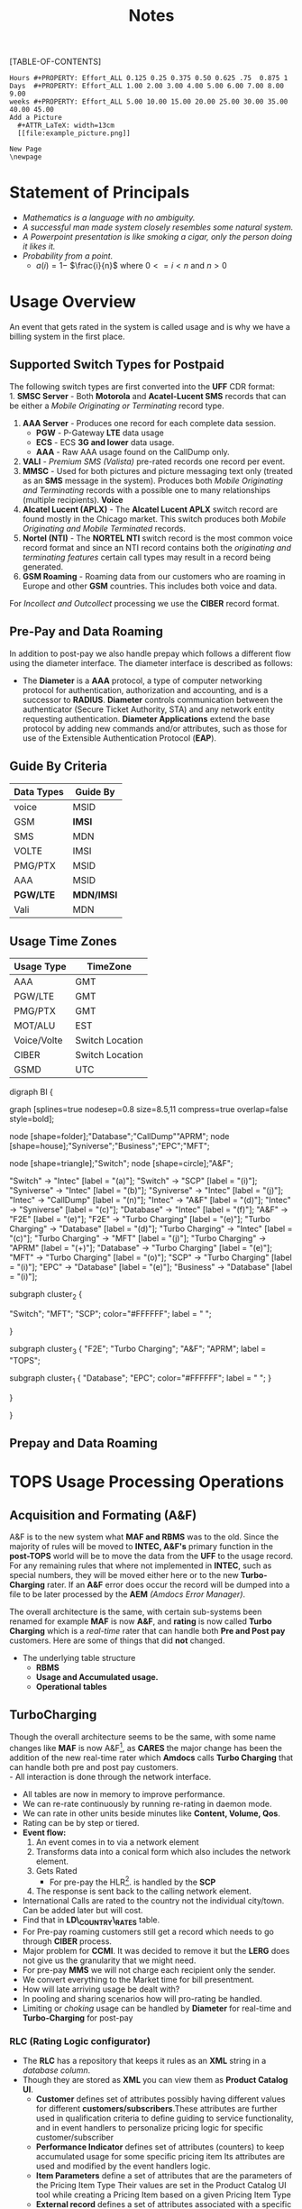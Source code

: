 #+STARTUP: overview
#+TAGS: Presentation(p) Documentation(d) taskjuggler_project(t) taskjuggler_resource(r) 
#+DRAWERS: PICTURE CLOSET 
#+PROPERTY: allocate_ALL dev doc test
#+COLUMNS: %30ITEM(Task) %Effort %allocate %BLOCKER %ORDERED
#+STARTUP: hidestars hideblocks 
#+LaTeX_CLASS_OPTIONS: [12pt,twoside]
#+LATEX_HEADER: \usepackage{lscape} 
#+LATEX_HEADER: \usepackage{fancyhdr} 
#+LATEX_HEADER: \usepackage{multirow}
#+LATEX_HEADER: \usepackage{multicol}
#+BEGIN_LaTeX
\pagenumbering{}
#+END_LaTeX 
#+TITLE: Notes
#+BEGIN_LaTeX
\newpage
\clearpage
%\addtolength{\oddsidemargin}{-.25in}
\addtolength{\oddsidemargin}{-.5in}
\addtolength{\evensidemargin}{-01.25in}
\addtolength{\textwidth}{1.4in}
\addtolength{\topmargin}{-1.25in}
\addtolength{\textheight}{2.45in}
\setcounter{tocdepth}{3}
\vspace*{1cm} 
% \newpage
\pagenumbering{roman}
\setcounter{tocdepth}{2}
\pagestyle{fancy}
\fancyhf[ROF,LEF]{\bf\thepage}
\fancyhf[C]{}
#+END_LaTeX
[TABLE-OF-CONTENTS] 
#+BEGIN_LaTeX
\newpage
\pagenumbering{arabic}
#+END_LaTeX
:CLOSET:
: Hours #+PROPERTY: Effort_ALL 0.125 0.25 0.375 0.50 0.625 .75  0.875 1
: Days  #+PROPERTY: Effort_ALL 1.00 2.00 3.00 4.00 5.00 6.00 7.00 8.00 9.00
: weeks #+PROPERTY: Effort_ALL 5.00 10.00 15.00 20.00 25.00 30.00 35.00 40.00 45.00
 : Add a Picture
 :   #+ATTR_LaTeX: width=13cm
 :   [[file:example_picture.png]]

 : New Page
 : \newpage
:END:
* Statement of Principals 
   - /Mathematics is a language with no ambiguity./
   - /A successful man made system closely resembles some natural system./
   - /A Powerpoint presentation is like smoking a cigar, only the
     person doing it likes it./
   - /Probability from a point./
     - $a(i) = 1-$ \Large $\frac{i}{n}$ \normalsize where $0 <= i < n$ and $n > 0$
* Usage Overview
  An event that gets rated in the system is called usage and is why we have a billing system in the first place.  
** Supported Switch Types for Postpaid
    The following switch types are first converted into the *UFF* CDR format:\\
    1. *SMSC Server* - Both *Motorola* and *Acatel-Lucent SMS* records that can be either a /Mobile Originating or Terminating/ record type. 
    2. *AAA Server* - Produces one record for each complete data session. 
       - *PGW* - P-Gateway *LTE* data usage
       - *ECS* - ECS *3G and lower* data usage.
       - *AAA* - Raw AAA usage found on the CallDump only.
    3. *VALI* - /Premium SMS (Valista)/ pre-rated records one record per event. 
    4. *MMSC* - Used for both pictures and picture messaging text only (treated as an *SMS* message in the system). Produces both /Mobile Originating and Terminating/ records with a possible one to many relationships (multiple recipients). *Voice*
    5. *Alcatel Lucent (APLX)* - The *Alcatel Lucent APLX* switch record are found mostly in the Chicago market. This switch produces both /Mobile Originating and Mobile Terminated/ records. 
    6. *Nortel (NTI)* - The *NORTEL NTI* switch record is the most common voice record format and since an NTI record contains both the /originating and terminating features/ certain call types may result in a record being generated.
    7. *GSM Roaming* - Roaming data from our customers who are roaming in Europe and other *GSM* countries. This includes both voice and data.

    For /Incollect and Outcollect/ processing we use the *CIBER* record format. 

** Pre-Pay and Data Roaming
   In addition to post-pay we also handle prepay which follows a different flow using the diameter interface. The diameter interface is described as follows:
  - The *Diameter* is a *AAA* protocol, a type of computer networking
     protocol for authentication, authorization and accounting, and is
     a successor to *RADIUS*. *Diameter* controls communication
     between the authenticator (Secure Ticket Authority, STA) and any
     network entity requesting authentication. *Diameter Applications*
     extend the base protocol by adding new commands and/or
     attributes, such as those for use of the Extensible
     Authentication Protocol (*EAP*).

** Guide By Criteria
|--------------+------------|
| *Data Types* | *Guide By* |
|--------------+------------|
| voice        | MSID       |
| GSM          | *IMSI*     |
| SMS          | MDN        |
| VOLTE        | IMSI       |
| PMG/PTX      | MSID       |
| AAA          | MSID       |
| *PGW/LTE*    | *MDN/IMSI* |
| Vali         | MDN        |
|--------------+------------|

** Usage Time Zones
|--------------+-----------------|
| *Usage Type* | *TimeZone*      |
|--------------+-----------------|
| AAA          | GMT             |
| PGW/LTE      | GMT             |
| PMG/PTX      | GMT             |
| MOT/ALU      | EST             |
| Voice/Volte  | Switch Location |
| CIBER        | Switch Location |
| GSMD         | UTC             |
|--------------+-----------------|


#+BEGIN_LaTeX
\newpage
#+END_LaTeX
#+BEGIN_LaTeX
\begin{landscape}  
#+END_LaTeX
#+ATTR_LaTeX: width=20cm
:PICTURE:
digraph BI {

graph [splines=true nodesep=0.8 size=8.5,11 compress=true overlap=false style=bold];

node [shape=folder];"Database";"CallDump""APRM";
node [shape=house];"Syniverse";"Business";"EPC";"MFT";

node [shape=triangle];"Switch";
node [shape=circle];"A&F";

"Switch" -> "Intec" [label = "(a)"];
"Switch" -> "SCP" [label = "(i)"];
"Syniverse" -> "Intec" [label = "(b)"];
"Syniverse" -> "Intec" [label = "(j)"];
"Intec" -> "CallDump" [label = "(n)"];
"Intec" -> "A&F" [label = "(d)"];	     
"Intec" -> "Syniverse" [label = "(c)"];
"Database" -> "Intec" [label = "(f)"];	
"A&F" -> "F2E" [label = "(e)"];
"F2E" -> "Turbo Charging" [label = "(e)"];
"Turbo Charging" -> "Database" [label = "(d)"];
"Turbo Charging" -> "Intec" [label = "(c)"];
"Turbo Charging" -> "MFT" [label = "(j)"];
"Turbo Charging" -> "APRM" [label = "(+)"];
"Database" -> "Turbo Charging" [label = "(e)"];
"MFT" -> "Turbo Charging" [label = "(o)"];
"SCP" -> "Turbo Charging" [label = "(i)"];
"EPC" -> "Database" [label = "(e)"];
"Business" -> "Database" [label = "(i)"];

subgraph cluster_2 {
	
"Switch";
"MFT";
"SCP";
color="#FFFFFF";
label = " ";

}


subgraph cluster_3 {
	"F2E";
	"Turbo Charging";
	"A&F";
	"APRM";
	label = "TOPS";
	
	subgraph cluster_1 {
		"Database";
		"EPC";
		color="#FFFFFF";
		label = " ";		
	}
	
}



}
:END:

   [[file:Pictures/usage_flow.jpg]]
#+BEGIN_LaTeX
\end{landscape} 
\newpage
#+END_LaTeX
#+BEGIN_LaTeX
\begin{landscape}  
#+END_LaTeX
** Prepay and Data Roaming
#+ATTR_LaTeX: width=23cm
    [[file:Pictures/roamingPrePay.png]]
#+BEGIN_LaTeX
\end{landscape} 
\newpage
#+END_LaTeX
* TOPS Usage Processing Operations
** Acquisition and Formating (A&F)
  A&F is to the new system what *MAF and RBMS* was to the old. Since
  the majority of rules will be moved to *INTEC, A&F's* primary
  function in the *post-TOPS* world will be to move the data from the
  *UFF* to the usage record. For any remaining rules that where not
  implemented in *INTEC*, such as special numbers, they will be moved
  either here or to the new *Turbo-Charging* rater. If an *A&F* error does
  occur the record will be dumped into a file to be later processed by
  the *AEM* /(Amdocs Error Manager)/.
  
  The overall architecture is the same, with certain sub-systems been
  renamed for example *MAF* is now *A&F*, and *rating* is now called *Turbo Charging* which is a
  /real-time/ rater that can handle both *Pre and Post pay*
  customers. Here are some of things that did *not* changed.
   - The underlying table structure
     - *RBMS*
     - *Usage and Accumulated usage.*
     - *Operational tables*

** TurboCharging
#+ATTR_LaTeX: width=17.5cm
  [[file:Pictures/TC.png]]
  Though the overall architecture seems to be the same, with some name changes like *MAF* is now A&F[fn:AaF: Acquisitions and Formatting], as *CARES* the major change has been the addition of the new real-time rater which *Amdocs* calls *Turbo Charging* that can handle both pre and post pay customers.\\
    - All interaction is done through the network interface.
    - All tables are now in memory to improve performance.
    - We can re-rate continuously by running re-rating in daemon mode.
    - We can rate in other units beside minutes like *Content, Volume, Qos*.
    - Rating can be by step or tiered.
    - *Event flow:*
      1. An event comes in to via a network element
      2. Transforms data into a conical form which also includes the network element.
      3. Gets Rated
       -  For pre-pay the HLR[fn:HLR: Home Location Register]. is handled by the *SCP*
      4. The response is sent back to the calling network element.
    - International Calls are rated to the country not the individual city/town. Can be added later but will cost.
    - Find that in *LD\_COUNTRY\_RATES* table.
    - For Pre-pay roaming customers still get a record which needs to go through *CIBER* process.
    - Major problem for *CCMI*. It was decided to remove it but the *LERG* does not give us the granularity that we might need.
    - For pre-pay *MMS* we will not charge each recipient only the sender.
    - We convert everything to the Market time for bill presentment. 
    - How will late arriving usage be dealt with?
    - In pooling and sharing scenarios how will pro-rating be handled.
    - Limiting or /choking/ usage can be handled by *Diameter* for real-time and *Turbo-Charging* for post-pay     
*** RLC (Rating Logic configurator)
   - The *RLC* has a repository that keeps it rules as an *XML* string
     in a /database column/.
   - Though they are stored as *XML* you can view them as *Product Catalog UI*.
      - *Customer* defines set of attributes possibly having different values for different *customers/subscribers*.These attributes are further used in qualification criteria to define guiding to service functionality, and in event handlers to personalize pricing logic for specific customer/subscriber 
      - *Performance Indicator* defines set of attributes (counters) to keep accumulated usage for some specific pricing item Its attributes are used and modified by the event handlers logic.
      - *Item Parameters* define a set of attributes that are the parameters of the Pricing Item Type Their values are set in the Product Catalog UI tool while creating a Pricing Item based on a given Pricing Item Type 
      - *External record* defines a set of attributes associated with a specific extract record layout. 
      - *Variables* define a set of attributes (variables) are used by handlers statements.
   - *PIT* /Pricing Item Type/
   - We can define a number of different *Rating roles* and rating events.
   - Incoming calls are not dropped but instead are zero rated.
**** RLC Demo
    The tool is a split screen application. On the left side contains
    all the rating schemes which are then dragged and dropped to
    create a tree structure on the right side.

     - *RLC - Rating Logic configurator* /Used to configure the rating engine/
     - Uses the *EPC* to create the rating logic, not the price
       plans. Once your finished with the configurator you the compile
       with the *ICC (Implementation Compiler configurator)* which
       then creates C++ code thats added to the rater.

     - *TCC (Turbo-Charging configurator)* - Used to configure the
       Turbo-Charging rater.

     - *Replenishment Manager* - Used for Prepay.   
** Production Machines
#+BEGIN_LaTeX
\footnotesize
#+END_LaTeX
   |------------------------+------------------+--------------+-----------+------------|
   | *Environment*          | *IP*             | *Hostname*   | *UserID*  | *Password* |
   |------------------------+------------------+--------------+-----------+------------|
   | PRD batch 1 - R/CL,TRB | 10.176.177.177   | kpr01batch   | prdwrk1   | newP@s5!   |
   | *PRD batch 2 - A&F*    | *10.176.177.178* | *kpr02batch* | *prdwrk2* | *newP@s5!* |
   | PRD batch 3            | 10.176.177.179   | kpr03batch   | prdwrk3   | newP@s5!   |
   | APRM                   | 10.176.177.178   | kpr03batch   | aprmoper  | newP@s5!   |
   | *PRD batch 4 for F2E*  | *10.176.177.112* | *kpr02batch* | *prdwrk4* | *newP@s5!* |
   | *PRD batch 5 for F2E*  | *10.176.177.113* | *kpr03batch* | *prdwrk5* | *newP@s5!* |
   |------------------------+------------------+--------------+-----------+------------|
#+BEGIN_LaTeX
\normalsize
#+END_LaTeX
** Development Servers
#+BEGIN_LaTeX
\footnotesize
#+END_LaTeX
   |---------------+--------------+------------+----------+------------|
   | *Environment* |         *IP* | *Hostname* | *UserID* | *Password* |
   |---------------+--------------+------------+----------+------------|
   | Development   |  10.106.10.9 | mdr01bld01 | md1dbal1 | /password/ |
   | Testing       |  10.106.10.9 | mdr01bld01 | d_medap  | Henry*123  |
   | CallDump      | 10.176.179.3 | kpr01scdap | calldmp  | Henry*128  |
   |---------------+--------------+------------+----------+------------|

#+BEGIN_LaTeX
\normalsize
#+END_LaTeX
** Event Servers
   There are three Event Servers: 
   1.	*ES\_EOC1045*
   2.	*ES\_EOC1062*
   3.	*ES\_EOC1191*

   Their status can be viewed using the following query on the *PRDAF* database. 
   : SELECT * FROM ADJ3_JOBS_INST_CTRL WHERE JOB_NAME = 'ADJ1EVENTSRV';
   From the output if the column *event status = Y* then that particular server is in use. 
   If your job requires an event server that is already in use you can change it to one that is not by using *SQL* below on the *PRDCUST* database logged in as *PRDOPRC*. 

   In this example we are setting the job rec to run using the *ES\_EOC1045* event server 

   : Update OP_APP_DATA set data = 'ES_EOC1045'
   :        where JOB_REC = '{Your Job Rec}' and field_seq_num = 1 
   :        and table_NAME IN ('ADJ1EVENTSRV');

** Rerate Servers
   There are three *Rerate Servers* they are:
   1. *RRP\_EOC1056*
   2. *RRP\_EOC1068*
   3. *RRP\_EOC1192*

** Outcollect Operational Jobs (CIBER Processing)
  *CIBER* files are a collection of roaming records, these can be
  either a foreign carrier on our network or one of our customers
  on another network. More succinctly there are two
  types of roaming scenarios.
    1. *OutCollects*\\ Non-USCC customers using our network, eventually
       the records created become part of the *Out-Collect* process.
    2. *InCollects*\\ USCC customers roaming on another carriers
       network. These records are sent to Syniverse which in turn
       sends them to us and become part of our *In-Collect* process. All though Incollects come pre-rated they are still re-rated according to their plan.

   The outcollect process runs twice a day *1:00 a.m/p.m.*
   - *OUTCOL* \\ Extracts from the *APE1\_RATED\_EVENT* table and creates files for *MAS*.
   - *ADJ9MAS OUTCOL*\\ Creates files for *SPL1*.
   - *SPL1* - /Daemon/\\ Processes files as it sees them and creates files for *RGD*.
   - *RGD* - /Daemon/\\ Processes files as it sees them and creates files for *APP*.
   - *APP* - /Daemon/\\ Processes files in RD after 12 hours of the last files processed. Output files for *Syniverse*.
   - *MF9FTDTAX*\\ Loads data into *MF9\_OUTCOL\_TAXES* table
   - *AR9OUTCLTAX*\\ End-day after *MF9FTDTAX*.
*** Outcollect Files
   These are the file that are created by TOPS that will be sent to *Syniverse*.
   - *aprout (OutCollect Directory)* \\
   *\//pkgbl02\//inf\//aimsys\//prdwrk2\//var\//usc\//projs\//apr\//interfaces\//output*
*** Operational Tables
**** *AC1\_CONTROL* 
      The Outbound Syniverse files
      : select * from ac1_control
      : where nxt_pgm_name = 'CBRRPT'
      : and cur_pgm_name = 'APP'
      :
      : FILE_NAME
      : ---------
      : CIBER_CIBER_20130917090101_1312027_0001.dat
      : CIBER_CIBER_20131012092425_1237215_0013.dat
      : CIBER_CIBER_20130927090046_1027159_0012.dat
      : ...
      : CIBER_CIBER_20131011211952_1237215_0012.dat
**** *MF1\_CIBER\_BATCH\_SEQ* 
    Contain the CIBER batch sequence numbers /(See Database Section)/.
** Overage Protection
   Overage notifications are detected on an event by event basis. As events are processed by TC and added to 
   the APE1\_ACCUMULATORS table a check is made against the L9\_FIRST\_THRESHOLD/L9\_SECOND\_THRESHOLD fields. If an overage is detected the ***FIELD*** CTN is added to file (segregated by unique TC file?) in the NTF directory. MFT then pulls these files and delivers to DMI for distribution. A note is added to the NOTIFICATION\_HUB.SMS\_NOTIFICATION table (ODS) indicating the message was sent by DMI.
*** Overage process flow
#+ATTR_LaTeX: width=15cm
   [[file:Pictures/overage.png]]

*** Output Location
  : select notif_desc, file_path from CM9_NOTIFICATION_DEF
  : where  FILE_PATH = '$ABP_APR_ROOT/interfaces/output/NTF'
  : and FILE_ALIAS = 'SMSNTF'
#+BEGIN_LaTeX
\footnotesize
#+END_LaTeX
|-----------------------------------------+---------------------------------------|
| *NOTIF\_DESC*                           | *FILE\_PATH*                          |
|-----------------------------------------+---------------------------------------|
| Overage cap notification on group level | $ABP\_APR\_ROOT/interfaces/output/NTF |
| Disclaimer notification on group level  | $ABP\_APR\_ROOT/interfaces/output/NTF |
| Bucket notification on group level      | $ABP\_APR\_ROOT/interfaces/output/NTF |
|-----------------------------------------+---------------------------------------|

| *prdwrk1@kprl1batch:/pkgbl01/inf/aimsys/prdwrk1/var/usc/projs/apr/interfaces/output/NTF* |
#+BEGIN_LaTeX
\footnotesize
#+END_LaTeX
*** Fields of Interest
    S - SMS, M - MMS, V - Voice, D - Data, L - LTE => L3\_CALL\_SOURCE
** Billing Process
  The billing process follows a map which is created by the job *ADJ3\_APR\_CycleBillRun\_Sh*. If it completes successfully it will create a billing map that will look something like the following:


#+ATTR_LaTeX: width=15.5cm
  [[file:Pictures/billing_tc_map-27124108.png]]
** EpsMonitors
  - *Batch1* - *kprl1batch.uscc.com (10.176.177.177)*
    - \//pkgbl01\//inf\//aimsys\//prdwrk1\//eps\//monitors
  - *Batch2* - *kprl2batch.uscc.com (10.176.177.178)*
    - \//pkgbl02\///inf\//aimsys\//prdwrk2\//eps\//monitors
  - *Batch3* - *kprl3batch.uscc.com (10.176.177.179)*
    - \//pkgbl03\//inf\//aimsys\//prdwrk3\//eps\//monitors
  - *APRM* - *kprl1batch.uscc.com (10.176.177.179)*
    - \//inf\_nas\//apm1\//prod\//aprmoper\//eps\//monitors\
  - 
** Log File Location
*** Batch 1
    - cdlog - \//pkgbl01\//inf\//aimsys\//prdwrk1\//var\//usc\//log
    - A&F | ssh prdwrk2@kpr02batch | MF1\_MD\_MD\_USC
    - F2E | ssh prdwrk4@kpr02batch | ADJ1\_File2E\_Daemon\_Shell\_Sh\_F2E
** Alias 
   - *cdlog* - cd to the logfile directory.
   - *cdswitch (Batch1 Only)* - cd to the switch directory.
   - *aprout* - cd to the *CIBER* out directories.
** Operational Terms and Definitions
  - *Front-end Processes*
    - *CRM:* Customer Relationship Manager
      - *Smart Client Designer*
      - *ASCF Designer - Amdocs Smart Client Designer*
      - *APM - Amdocs Process manager*
    -  *RIM:*  Retail Interaction Manager
      - *POS:* Point of sale provided by *Microtelecom*
      - *Pricing Studio* 
      - *ASM Amdocs Security Module*
  - *Provisioning*
    - *AM or AAM - Activation Manager:* Provision Tool
      - *APM:* The Gui front end to *AM*
  - *Usage Acquisition and Rating*
   - *A&F* Acquisition and formatting
   - *Turbo-Charging* Real-time rater
     - *SCP* - Session Control Protocol
   - *MAF now called Acquisition and Formatting*
   - *AMC - Amdocs Monitoring and control*
   - *AEM - Amdocs Error Manager* /replaces EMS/
   - *RLC* - Rating Logic Configurator
  - *Billing*
   - *Billing Configurator*
   - *Invoicing Configurator*
   - *Replenishment Manager*
   - *Designer Studio* /for bill layout/
   - *Pooling* - Everyone brings there services to be shared within
     everyone in the pool. Pooling is customization.
   - *Sharing* - A finite set of resources are set-up and everyone can
     use it.
   - *MRC - Monthly Recurring Charge*
  - *Integration sub-systems*
   - *AIF - Amdocs Integration Framework*
   - *\index{ASM}ASM - Amdocs Security Manager*
   - *APM - Amdocs Process Manager*
   - *MMI - Multimedia Integrator*
   - *OM - Order Manager*
   - *OMS - Order Management System*
* TC Oncall Daily Duties:
** Check the Monitors
*** Batch Tab
   - Open Remedy against Amdocs - Tier 2 Billing to restart the scripts when any of the Batch1, Batch2, Batch3, or APRM columns are missing indicating they are down.
   - Open Remedy against Amdocs - Tier 2 Billing to restart the script when any of these scripts are red indicating they are down.\\
    *Batch 1 APPS*\\
    |----------------------------------+----+-------|
    | Aged\_reject\_to\_close\_prdcust | Up | Jul23 |
    | AnFReport                        | Up | Jul23 |
    | BillingTasks                     | Up | Jul26 |
    | cpni\_auto                       | Up | Jul23 |
    | ovpDmiRejectsWA                  | Up | Jul26 |
    | ovpMonitorAuto                   | Up | Jul24 |
    |----------------------------------+----+-------|
    *Batch 2 APPS*\\
    |------------------------------+----+-------|
    | af\_fixer                    | Up | Jul27 |
    | auto\_error\_handle\_PRDUSG1 | Up | Jul27 |
    | auto\_error\_handle\_PRDUSG2 | Up | Jul27 |
    | auto\_error\_handle\_PRDUSG3 | Up | Jul27 |
    | auto\_error\_handle\_PRDUSG4 | Up | Jul27 |
    | large\_charge                | Up | Jul27 |
    | Log\_Monitoring              | Up | 14:19 |
    | pseudoCron                   | Up | Jul27 |
    | pseudoCron1day               | Up | Jul27 |
    |------------------------------+----+-------|
    *Batch 2 Filesystem*\\
     |----------+--------+--------+-------------+----------|
     | *Folder* | *Size* | *Used* | *Available* | *Used*   |
     |----------+--------+--------+-------------+----------|
     | /var     | 1.9G   | 267M   | 1.6G        | 15%      |
     | /tmp     | 5.7G   | 1.8G   | 3.6G        | 34%      |
     | /af      | 9.4T   | 2.1T   | 7.4T        | 23%      |
     | /JP\_FS  | 5.9T   | 2.8T   | 3.2T        | 47%      |
     |----------+--------+--------+-------------+----------|

*** Event Tab
    - Open Remedy against Amdocs - Tier 2 Billing to restart the scripts when any of the Event1 through Event6 columns are missing indicating they are down.
    - Open Remedy against Amdocs - Infra Environments to investigate available space when any if the Filesystem % Used sections are red.
*** AC1 Control Tab
    - Open Remedy against Amdocs  for AF and stuck in IU or RD files when creation date and is less than current date.
    - Use the A&F monitor report for <MM/DD/YYYY> and APRM monitor report for <MM/DD/YYYY> emails as supporting evidence, which run every hour.
*** AEM Tab
    - Ignore – monitor  was turn off due a conflict with prepaid event transactions.
*** Other Tab
    - Open Remedy against Amdocs - Tier 2 Billing to check on going rerating when rows are in red for more than one day.
** Check Overage Protection Monitor.
   - Go to the MPS mailbox and look for the Overage Notification Count for <MM-DD-YYYY> email.\\
     When received with counts similar to these there are no issues.
   : Total Files: 42987
   : Total Records: 154323
   : 75%: 84418
   : 100%: 69830
   : Disclaimer: 60
   : Balance: 15
     - When count are significantly low open a sev 3 ticket against Amdocs.
   : Total Files: 2607
   : Total Records: 9458
   : 75%: 5365
   : 100%: 4092
   : Disclaimer: 0
   : Balance: 1
     - Open a sev 2 ticket against Amdocs when Overage Notification Count FAILED for <MM-DD-YYYY>! is received.
       - Call IS Support at 608-828-5812 to inform them of a sev 2 or above ticket.
       - Escalate ticket in Remedy, call Amdocs T2.5 on call at 217-766-1979.
       - Email applicable teams the ticket number and description.
   : To:  GSSUSCCTier25RA@amdocs.com
   : Cc:  USCDLISOps-BillingandAROperations@uscellular.com; MPS@uscellular.com
 
** Check .LOG file monitor.
   - Go to the MPS mailbox and look for the Log Monitoring Count for <MM-DD-YYYY> ! email
   - When received with No LOG files where found for  <MM-DD-YYYY> there are no issues.
   - When received with "Log files found for <MM-DD-YYYY> Total Log Files:  <XXXXXX> open a sev 3 Remedy ticket against Amdocs.
     - Escalate ticket in Remedy, call Amdocs T2.5 on call at 217-766-1979.
     - Email applicable teams the ticket number and description.
     : To:  GSSUSCCTier25RA@amdocs.com
     : Cc:  USCDLISOps-BillingandAROperations@uscellular.com; MPS@uscellular.com

** Check AC1\_CONTROL Fixer Status.
   - Go to the MPS mailbox and look for the AC1\_CONTROL Fixer Status emails.  There are two.  One at ~12:04AM and on at ~4:03AM.
   - The output is similar to what is shown below.  The only action needed is when a sid is removed other than sids 45696, 49697, and 49698.  When a sid other than the aformetioned sids is removed open a sev 4 Remedy against Intercarrier Services, email the ticket number, description, and details to Zachary.Gutter@uscellular.com asking him to validate the sid.
 
    : Results for the AC1_CONTROL Fixer:
 
    : Fixed /pkgbl02/inf/aimsys/prdwrk2/var/usc/projs/up/physical/
    :       switch/DIRI/SDIRI_FCIBER_ID000069_T20150802185115.DAT 
    : and replaced it with /pkgbl02/inf/aimsys/prdwrk2/var/usc/projs
    :       /up/physical/switch/DIRI/SDIRI_FCIBER_ID000069_T20150802185199

    : Sid:  was removed
 
    : There were 0 CIBER AF files with wr_rec_quantity of 2
 
    : There were 0 out of sequence CIBER files
 
    : There were 0 OutColllects files stuck IU and set to RD
 
    : There were 0 File2E stuck IU/AF files and set to RD
 
    : There were 0 Files stuck FR files and set to RD
 
    : There were 21 ORG records updated at prdusg1c.ape1_subscriber_rerate
    : from num_of_rerate_tries=3 to 1
 
    : There were 14 ORG records updated at prdusg2c.ape1_subscriber_rerate 
    : from num_of_rerate_tries=3 to 1
 
    : There were 28 ORG records updated at prdusg3c.ape1_subscriber_rerate 
    : from num_of_rerate_tries=3 to 1
 
    : There were 28 ORG records updated at prdusg4c.ape1_subscriber_rerate 
    : from num_of_rerate_tries=3 to 1

** Check Large Charge monitor.
   - Go to the MPS mailbox and look for the Large Charge email.
   - When the subject line is other than Large Charge Not Detected - No Action Required open a sev 3 Remedy against Amdocs.
     - Escalate ticket in Remedy, call Amdocs T2.5 on call at 217-766-1979.
     - Email applicable teams the ticket number and description.
     : To:  GSSUSCCTier25RA@amdocs.com
     : Cc:  USCDLISOps-BillingandAROperations@uscellular.com; MPS@uscellular.com

** Check out of sequence CIBER records monitor.
   - Go to the MPS mailbox and look for the out of sequence CIBER records email.
   - When the subject line is other than No out of sequence CIBER records for <YYYYMMDD> open a sev 4 Remedy against Amdocs.
       - Email applicable teams the ticket number and description.
   : To:  GSSUSCCTier25RA@amdocs.com
   : Cc:  USCDLISOps-BillingandAROperations@uscellular.com; MPS@uscellular.com

** When Notified Nonfictions.
   - kpr01ebiap maintenance. 
     - Login to the EBI server with your LAN ID and password.
     - Check if AEM and KPI scripts are running.
   : [md1dsmi1@kpr01ebiap eps]$ ps -ef | grep perl | grep md1dsmi1 | grep -v grep
   : md1dsmi1   16566       1  0 Jul30 ?        00:00:00 perl ./aem_purge_trending_split.pl 1 0
   : md1dsmi1 2345044       1  0 Jul28 ?        00:00:00 perl ./aem_error_trending_auto.pl
   : md1dsmi1 2345048       1  0 Jul28 ?        00:00:00 perl ./aem_purge_trending_auto.pl
   : md1dsmi1 2345050       1  0 Jul28 ?        00:00:00 perl ./em1_errors_trending_auto.pl
   : md1dsmi1 2345052       1  0 Jul28 ?        00:00:00 perl ./em1_errors_write_off_auto.pl
   : md1dsmi1 2345053       1  0 Jul28 ?        00:00:00 perl ./remedy_reports_auto.pl
   : md1dsmi1 2345054       1  0 Jul28 ?        00:00:43 perl ./tc_kpi_auto.pl 2 2 1 1
   : md1dsmi1 2345055       1  0 Jul28 ?        00:00:02 perl ./tc_kpi_datain_auto.pl 2 2 1 1
   - Check if Business Report scripts are running.
   : [md1dsmi1@kpr01ebiap eps]$ ps -ef | grep MainLoop | grep -v grep
   : md1dsmi1 2188567       1  0 Jul28 ?        00:00:00 HS1H MainLoop - next: 
   : md1dsmi1 2188568       1  0 Jul28 ?        00:00:00 CancelLineIL MainLoop - next:
   : md1dsmi1 2188569       1  0 Jul28 ?        00:00:00 MADISON MainLoop - next: 
   : md1dsmi1 2188570       1  0 Jul28 ?        00:00:00 CancelLineWI MainLoop - next:
   : md1dsmi1 2188571       1  0 Jul28 ?        00:00:00 daily_counts MainLoop - next:

** Restart AEM and KPI scripts.
   - Login to the EBI server with your LAN ID and password.
   - cd to /home/common/eps/das
   - Run from the command line nohup ./StartAllErrorAndKPI.sh &
 
** Restart Business Report scripts.
   - Login to the EBI server with your LAN ID and password.
   - cd to /home/common/eps/reports
   - Run from the command line nohup ./StartAllReportCron.sh &
 
   Note all scripts use Dave Smith's LAN ID password and when the failure is due to the password being expired please notify him immediately and if he is out of the office wait until he returns to the office to reset his password and update the scripts.

* Voice Overview
#+BEGIN_LaTeX
\normalsize
#+END_LaTeX
  One major undertaking in the transition to *TOPS* is moving most of
  the voice mediation to the *INTEC* platform. To help facilitate this
  move, the current rules system *(RBMS)* was studied and
  documented. The following provides a brief overview of the processes
  used. 
** Call Types
#+BEGIN_LaTeX
\small
#+END_LaTeX  
  1. *M-M* - Mobile to Mobile 
  2. *M-L* - Mobile to Land Line 
  3. *L-M* - Land Line to Mobile 
  4. *L-L* - Land Line to Land Line 
#+BEGIN_LaTeX
\normalsize
#+END_LaTeX
  The call records can come in four possible states. 
#+BEGIN_LaTeX
\small
#+END_LaTeX  
  1. Mobile Terminating (Incoming)
  2. Mobile Originating (Outgoing)
  3. *NTI ONLY*
     - *Both* \\ *(NTI Mobile to Mobile)* in which for every voice event, two records
       are created, a *Mobile Originated* and *Mobile Terminated* record.
       For *APLX* this is taken care of automatically. In the case of an
       *NTI* switch, depending on the call scenario, it is up to the
       mediation platform to create one if needed. 
     - *Neither* \\ (per example *L-L* )
#+BEGIN_LaTeX
\normalsize
#+END_LaTeX

#+BEGIN_LaTeX
\begin{landscape}  
#+END_LaTeX
** Incoming
   An *Incoming* call is a /mobile terminated/ call where one of our customers receives a call from some caller to a *USCC* switch.\\
   *The diagram below shows the data flow for an incoming call:*\\ \\
#+ATTR_LaTeX: width=20cm
   [[file:Pictures/incoming.png]]

#+BEGIN_LaTeX
\end{landscape} 
\newpage
#+END_LaTeX
#+BEGIN_LaTeX
\begin{landscape}  
#+END_LaTeX
** Outgoing
   An *outgoing* call is a /mobile originating/ call from a *USCC*
   customer in which the following can occur. \\
   *The diagram below shows the data flow for an outgoing call:* \\ \\

#+ATTR_LaTeX: width=23cm

    [[file:Pictures/outgoing.png]]

#+BEGIN_LaTeX
\end{landscape} 
\newpage
#+END_LaTeX
* CIBER File Format
** Ciber Record Types
   The *Ciber* standard defines the following record Types:
   - *01* Header
   - *22* Voice (main Record type)
   - *32* Data /Need more info/
   - *52* One time charge
   - *98* Trailer
** CIBER 01 Record
#+BEGIN_LaTeX
\footnotesize
#+END_LaTeX
#+ATTR_LaTeX: longtable align=lrr
|--------------------------------+------------+---------------|
| *Field*                        | *Position* | *Description* |
|--------------------------------+------------+---------------|
| Record Type                    |        1-2 |               |
| Batch Creation Date            |        3-8 |               |
| Batch Sequence Number          |       9-11 |               |
| Sending Carrier SID/BID        |      12-16 |               |
| Receiving Carrier SID/BID      |      17-21 |               |
| CIBER Record Release Number    |      22-23 |               |
| Original/Return Indicator      |      24-24 |               |
| Currency Type                  |      25-26 |               |
| Settlement Period              |      27-32 |               |
| Clearinghouse ID               |      33-33 |               |
| CIBER Batch Reject Reason Code |      34-35 |               |
| Batch Contents                 |      36-36 |               |
| Local Carrier Reserved         |      37-56 |               |
| System Reserved Filler         |     57-200 |               |
|--------------------------------+------------+---------------|
#+BEGIN_LaTeX
\normalsize
#+END_LaTeX

** CIBER 22 Record
#+BEGIN_LaTeX
\footnotesize
#+END_LaTeX
#+ATTR_LaTeX: longtable align=lrl
|------------------------------------------+------------+---------------|
| *FIELD NAME*                             | *POSITION* | *Description* |
|------------------------------------------+------------+---------------|
| Record Type                              |        1-2 |               |
| Return Code                              |        3-3 |               |
| CIBER Record Return Reason Code          |        4-5 |               |
| Invalid Field Identifier                 |        6-8 |               |
| Home Carrier SID/BID                     |       9-13 |               |
| MSID Indicator                           |      14-14 |               |
| *MSID*                                   |      15-29 |               |
| MSISDN/MDN Length                        |      30-31 |               |
| *MSISDN/MDN*                             |      32-46 |               |
| *ESN/UIMID/IMEI/MEID Indicator*          |      47-47 | 0 = NA        |
|                                          |            | 1 = ESN       |
|                                          |            | 2 = IMEI      |
|                                          |            | 3 = MEID      |
|                                          |            | 4 = pESN      |
| *ESN/UIMID/IMEI/MEID*                    |      48-66 |               |
| *Serving Carrier SID/BID*                |      67-71 |               |
| *Total Charges and Taxes*                |      72-81 |               |
| System Reserved Filler                   |      82-82 |               |
| *Total State/Province Taxes*             |      83-92 |               |
| System Reserved Filler                   |      93-93 |               |
| *Total Local/Other Taxes*                |     94-103 |               |
| System Reserved Filler                   |    104-104 |               |
| *Call Date*                              |    105-110 |               |
| *Call Direction*                         |    111-111 |               |
| Call Completion Indicator                |    112-112 |               |
| Call Termination Indicator               |    113-113 |               |
| Caller ID Length                         |    114-115 |               |
| Caller ID                                |    116-130 |               |
| Called Number Length                     |    131-132 |               |
| *Called Number Digits*                   |    133-147 |               |
| Location Routing Number Length Indicator |    148-149 |               |
| Location Routing Number                  |    150-164 |               |
| TLDN Length                              |    165-166 |               |
| TLDN                                     |    167-181 |               |
| Currency Type                            |    182-183 |               |
| System Reserved Filler                   |    184-185 |               |
| Original Batch Sequence Number           |    186-188 |               |
| Initial Cell Site                        |    189-199 |               |
| Time Zone Indicator                      |    200-201 |               |
| Daylight Savings Indicator               |    202-202 |               |
| Message Accounting Digits                |    203-212 |               |
| Air Connect Time                         |    213-218 |               |
| Air Chargeable Time                      |    219-224 |               |
| Air Elapsed Time                         |    225-230 |               |
| Air Rate Period                          |    231-232 |               |
| Air Multi-Rate Period                    |    233-233 |               |
| *Air Charge*                             |    234-243 |               |
| System Reserved Filler                   |    244-244 |               |
| Other Charge No. 1 Indicator             |    245-246 |               |
| *Other Charge No. 1*                     |    247-256 |               |
| System Reserved Filler                   |    257-257 |               |
| System Reserved Filler                   |    258-270 |               |
| Printed Call                             |    271-285 |               |
| Fraud Indicator                          |    286-287 |               |
| Fraud Sub-Indicator                      |    288-288 |               |
| *Special Features Used*                  |    289-293 |               |
| *Called Place*                           |    294-303 |               |
| *Called State/Province*                  |    304-305 |               |
| *Called Country*                         |    306-308 |               |
| *Serving Place*                          |    309-318 |               |
| *Serving State/Province*                 |    319-320 |               |
| *Serving Country*                        |    321-323 |               |
| Toll Connect Time                        |    324-329 |               |
| Toll Chargeable Time                     |    330-335 |               |
| Toll Elapsed Time                        |    336-341 |               |
| Toll Tariff Descriptor                   |    342-343 |               |
| Toll Rate Period                         |    344-345 |               |
| Toll Multi-Rate Period                   |    346-346 |               |
| Toll Rate Class                          |    347-347 |               |
| Toll Rating Point Length Indicator       |    348-349 |               |
| Toll Rating Point                        |    350-359 |               |
| *Toll Charge*                            |    360-369 |               |
| System Reserved Filler                   |    370-370 |               |
| *Toll State/Province Taxes*              |    371-380 |               |
| System Reserved Filler                   |    381-381 |               |
| *Toll Local Taxes*                       |    382-391 |               |
| System Reserved Filler                   |    392-392 |               |
| Toll Network Carrier ID                  |    393-397 |               |
| Local Carrier Reserved                   |    398-472 |               |
| System Reserved Filler                   |    473-547 |               |
|------------------------------------------+------------+---------------|

#+BEGIN_LaTeX
\normalsize
#+END_LaTeX
** CIBER 32 Record
#+BEGIN_LaTeX
\footnotesize
#+END_LaTeX
#+ATTR_LaTeX: longtable align=lrr
   |------------------------------------------+------------+---------------|
   | *Field*                                  | *Position* | *Description* |
   |------------------------------------------+------------+---------------|
   | Record Type                              |        1-2 |               |
   | Return Code                              |        3-3 |               |
   | CIBER Record Return Reason Code          |        4-5 |               |
   | Invalid Field Identifier                 |        6-8 |               |
   | Home Carrier SID/BID                     |       9-13 |               |
   | MSID Indicator                           |      14-14 |               |
   | MSID                                     |      15-29 |               |
   | MSISDN/MDN Length                        |      30-31 |               |
   | MSISDN/MDN                               |      32-46 |               |
   | ESN/UIMID/IMEI/MEID Indicator            |      47-47 |               |
   | ESN/UIMID/IMEI/MEID                      |      48-66 |               |
   | Serving Carrier SID/BID                  |      67-71 |               |
   | Total Charges and Taxes                  |      72-81 |               |
   | System Reserved Filler                   |      82-82 |               |
   | Total State/Province Taxes               |      83-92 |               |
   | System Reserved Filler                   |      93-93 |               |
   | Total Local Taxes                        |     94-103 |               |
   | System Reserved Filler                   |    104-104 |               |
   | Call Date                                |    105-110 |               |
   | Call Direction                           |    111-111 |               |
   | Call Completion Indicator                |    112-112 |               |
   | Call Termination Indicator               |    113-113 |               |
   | Caller ID Length                         |    114-115 |               |
   | Caller ID                                |    116-130 |               |
   | Called Number Length                     |    131-132 |               |
   | Called Number Digits                     |    133-147 |               |
   | Location Routing Number Length Indicator |    148-149 |               |
   | Location Routing Number                  |    150-164 |               |
   | TLDN Length                              |    165-166 |               |
   | TLDN                                     |    167-181 |               |
   | Currency Type                            |    182-183 |               |
   | System Reserved Filler                   |    184-185 |               |
   | Original Batch Sequence Number           |    186-188 |               |
   | Initial Cell Site                        |    189-199 |               |
   | Time Zone Indicator                      |    200-201 |               |
   | Daylight Savings Indicator               |    202-202 |               |
   | Message Accounting Digits                |    203-212 |               |
   | Charge No. 1 Indicator                   |    213-214 |               |
   | Charge No. 1 Connect Time                |    215-220 |               |
   | Charge No. 1 Chargeable Time             |    221-226 |               |
   | Charge No. 1 Elapsed Time                |    227-232 |               |
   | Charge No. 1 Rate Period                 |    233-234 |               |
   | Charge No. 1 Multi-Rate Period           |    235-235 |               |
   | Charge No. 1 Tax/Surcharge Indicator     |    236-236 |               |
   | Charge No. 1                             |    237-246 |               |
   | System Reserved Filler                   |    247-247 |               |
   | Charge No. 2 Indicator                   |    248-249 |               |
   | Charge No. 2 Connect Time                |    250-255 |               |
   | Charge No. 2 Chargeable Time             |    256-261 |               |
   | Charge No. 2 Elapsed TIme                |    262-267 |               |
   | Charge No. 2 Rate Period                 |    268-269 |               |
   | Charge No. 2 Multi-Rate Period           |    270-270 |               |
   | Charge No. 2 Tax/Surcharge Indicator     |    271-271 |               |
   | Charge No. 2                             |    272-281 |               |
   | System Reserved Filler                   |    282-282 |               |
   | Charge No. 3 Indicator                   |    283-284 |               |
   | Charge No. 3 Connect Time                |    285-290 |               |
   | Charge No. 3 Chargeable Time             |    291-296 |               |
   | Charge No. 3 Elapsed Time                |    297-302 |               |
   | Charge No. 3 Rate Period                 |    303-304 |               |
   | Charge No. 3 Multi-Rate Period           |    305-305 |               |
   | Charge No. 3 Tax/Surcharge Indicator     |    306-306 |               |
   | Charge No. 3                             |    307-316 |               |
   | System Reserved Filler                   |    317-317 |               |
   | Charge No. 4 Indicator                   |    318-319 |               |
   | Charge No. 4 Connect Time                |    320-325 |               |
   | Charge No. 4 Chargeable Time             |    326-331 |               |
   | Charge No. 4 Elapsed Time                |    332-337 |               |
   | Charge No. 4 Rate Period                 |    338-339 |               |
   | Charge No. 4 Multi-Rate Period           |    340-340 |               |
   | Charge No. 4 Tax/Surcharge Indicator     |    341-341 |               |
   | Charge No. 4                             |    342-351 |               |
   | System Reserved Filler                   |    352-352 |               |
   | Blank Fill Serving Place                 |    353-362 |               |
   | Serving State/Province                   |    363-364 |               |
   | Serving Country                          |    365-367 |               |
   | Special Features Used                    |    368-372 |               |
   | Other Charge No. 1 Indicator             |    373-374 |               |
   | Other Charge No. 1                       |    375-384 |               |
   | System Reserved Filler                   |    385-385 |               |
   | System Reserved Filler                   |    386-398 |               |
   | Printed Call                             |    399-413 |               |
   | Fraud Indicator                          |    414-415 |               |
   | Fraud Sub-Indicator                      |    416-416 |               |
   | Features Used After Handoff Indicator    |    417-417 |               |
   | Local Carrier Reserved                   |    418-492 |               |
   | System Reserved Filler                   |    493-567 |               |
   |------------------------------------------+------------+---------------|
#+BEGIN_LaTeX
\normalsize
#+END_LaTeX
** CIBER 52 Record
#+BEGIN_LaTeX
\footnotesize
#+END_LaTeX
#+ATTR_LaTeX: longtable align=lrr
|---------------------------------+------------+---------------|
| *FIELD*                         | *POSITION* | *Description* |
|---------------------------------+------------+---------------|
| Return Code                     |        3-3 |               |
| CIBER Record Return Reason Code |        4-5 |               |
| Invalid Field Identifier        |        6-8 |               |
| Home Carrier SID/BID            |       9-13 |               |
| MSID Indicator                  |      14-14 |               |
| *MSID*                          |      15-29 |               |
| MSISDN/MDN Length               |      30-31 |               |
| MSISDN/MDN                      |      32-46 |               |
| ESN/UIMID/IMEI/MEID Indicator   |      47-47 |               |
| ESN/UIMID/IMEI/MEID             |      48-66 |               |
| Serving Carrier SID/BID         |      67-71 |               |
| *Total Charges and Taxes*       |      72-81 |               |
| System Reserved Filler          |      82-82 |               |
| *Total State/Province Taxes*    |      83-92 |               |
| System Reserved Filler          |      93-93 |               |
| *Total Local Taxes*             |     94-103 |               |
| System Reserved Filler          |    104-104 |               |
| *OCC Charge/Start Date*         |    105-110 |               |
| Connect Time                    |    111-116 |               |
| OCC End Date                    |    117-122 |               |
| OCC Interval Indicator          |    124-133 |               |
| *OCC Charge*                    |    134-134 |               |
| System Reserved Filler          |    135-159 |               |
| OCC Description Currency Type   |    160-161 |               |
| System Reserved Filler          |    123-123 |               |
| Original Batch Sequence Number  |    164-166 |               |
| Initial Cell Site               |    167-177 |               |
| Time Zone Indicator             |    178-179 |               |
| Daylight Savings Indicator      |    180-180 |               |
| Message Accounting Digits       |    181-190 |               |
| Record Use Indicator            |    191-191 |               |
| Serving Place                   |    192-201 |               |
| Serving State/Province          |    202-203 |               |
| Serving Country                 |    204-206 |               |
| Other Charge No. 1 Indicator    |    207-208 |               |
| Other Charge No. 1              |    209-218 |               |
| System Reserved Filler          |    219-219 |               |
| System Reserved Filler          |    220-232 |               |
| Fraud Indicator                 |    233-234 |               |
| Fraud Sub-Indicator             |    235-235 |               |
| Record Create Date              |    236-241 |               |
| System Reserved Filler          |    220-232 |               |
| Fraud Indicator                 |    233-234 |               |
| Fraud Sub-Indicator             |    235-235 |               |
| Record Create Date              |    236-241 |               |
|---------------------------------+------------+---------------|
#+BEGIN_LaTeX
\normalsize
#+END_LaTeX
** CIBER 98 Record
#+BEGIN_LaTeX
\footnotesize
#+END_LaTeX
#+ATTR_LaTeX: longtable align=lrr
|----------------------------------+------------+---------------|
| *FIELD*                          | *POSITION* | *Description* |
|----------------------------------+------------+---------------|
| Record Type                      |        1-2 |               |
| Batch Creation Date              |        3-8 |               |
| Batch Sequence Number            |       9-11 |               |
| Sending Carrier SID/BID          |      12-16 |               |
| Receiving Carrier SID/BID        |      17-21 |               |
| *Total Number Records in Batch*  |      22-25 |               |
| *Batch Total Charges & Taxes*    |      26-37 |               |
| Settlement Period                |      38-43 |               |
| Clearinghouse ID                 |      44-44 |               |
| System Reserved Filler           |      45-49 |               |
| Original Total Number of Records |      50-53 |               |
| *Original Total Charges & Taxes* |      54-65 |               |
| System Reserved Filler           |      66-73 |               |
| Currency Type                    |      74-75 |               |
| Local Carrier Reserved           |      76-95 |               |
| System Reserved Filler           |     96-200 |               |
|----------------------------------+------------+---------------|
#+BEGIN_LaTeX
\normalsize
#+END_LaTeX
** US Territories
   These calls are identified as international but are charged domestic rates.
#+BEGIN_LaTeX
\footnotesize
#+END_LaTeX
|--------------+-----------+------------------+------------------------------|
| Country Code | Area Code | ISO Country Code | Description                  |
|--------------+-----------+------------------+------------------------------|
|            1 |       340 | VIR              | United States Virgin Islands |
|            1 |       670 | MNP              | Northern Mariana Islands     |
|            1 |       671 | GUM              | Guam                         |
|            1 |       684 | ASM              | American Samoa               |
|            1 |   787/939 | PRI              | Puerto Rico                  |
|--------------+-----------+------------------+------------------------------|
#+BEGIN_LaTeX
\normalsize
\\
#+END_LaTeX
** Interfaces
*** Roamex/Fraudex
    #+ATTR_LaTeX: width=13cm
    [[file:Pictures/NDC.png]]
	 - *Business Process -* Mediation
	 - *Type -* Batch
	 - *Category -* Batch Redesign
	 - *Service -*   On all *Nortel* switches switch records are
           copied to *mad1rom1*. Then through out the day *Syniverse*
           comes in and finds all the roaming records and runs it
           against there *Fraudx* application to find evidence of
           fraud.
         - *Thoughts and other random musings* \\ For the most part
           the process is a black box and everything is handled by
           *Syniverse*. The file that is sent is raw switch data and at this time
           only *NTI (Nortel)* is supported. For all NDC processes the source,
           compilation and processing occur on the NDC machines where
           the base language is C. 
         - *Questions*
           - [ ] What are the names of the NDC machines.
           - [ ] Where is the source code kept.
	 - *Contacts*
	   - Kyle Matte
	   - Roberto Amezcua

*** Outcollects
    #+ATTR_LaTeX: width=13cm
    [[file:Pictures/outcoll.png]]
   :PICTURE:
digraph BI {
	rankdir=LR;
	"Switch" -> "TOPS \n System"  [label = "CDR's"];
	"TOPS \n System" -> "Outcollect \n file" [label = "Convert \n Ciber \n Records"];
	"Outcollect \n file" -> "Syniverse" [label = "Sent by NDC \n via SFTP"];
}
   :END: 
   - *Business Process -* Mediation
   - *Type -* Batch
   - *Category -* Batch Redesign
   - *Service -*  Send outcollect data to *Syniverse*.
   - *Process Flow* 
     1. Switch records are passed through the billing system and any
        record that does not belong to a customer gets placed into a file. 
     2. Twice a day the /Ciber\_Create/ job is run which takes these
        files and converts them to CIBER records.
     3. Five times a day *NDC* starts a job which sends these files to
        *Syniverse*.
     4. It also when it looks for CIBER files coming back from
        *Syniverse* of our customers who are roaming on other networks.
   - *Thoughts and other random musings* \\ A pretty simple batch
     interface it is here where we can use the new batch standards to
     make sure the transfer is complete.
   - *Contacts*
     - Kyle Matte
     - Roberto Amezcua
** CIBERNET - Specification/Reference
   https://www.one1clear.net/mxp/Login.asp
   - Mobile-X Code: USA-MPS-0001
   - Login: Skeup/SyFAGh
   :  <\\chil-data1\Share\Common\TOPS\outcollects>
* Unified File Format (UFF)
  In *TOPs* system all *CDRs*, excluding *Incollect/Outcollect CIBER*,
  will be reformatted into a /Unified File Format/ (*UFF*). This
  format will be a standard *Unix/ASCII* formatted *CSV* file using
  '|' *(pipe)* as the delimiter. 

** UFF File Record Format
#+BEGIN_LaTeX
\footnotesize
#+END_LaTeX
#+ATTR_LaTeX: longtable align=cll
|---------+-------------------------+-------------------------------------------------------------------|
| *Field* | *Field Name*            | *Description*                                                     |
|---------+-------------------------+-------------------------------------------------------------------|
|       1 | Record Type             | HR - Header Record                                                |
|         |                         | DR - Data Record                                                  |
|         |                         | TR - Trailer Record                                               |
|       2 | Service Type            | Initial record type of Usage Record *MOT, PTX, ALU, QIS*,         |
|         |                         | *AAA, TPC, APLX, NTI, PMG, PGW*                                   |
|       3 | Record sequence Number  | A unique numeric identifier for the record.                       |
|       4 | File Number             | A unique identifier that shows the original file                  |
|         |                         | that the record came in from. /(ex. ID044803/)                    |
|       5 | Record Disposition      | The disposition shows the destination of the record               |
|         |                         | in the Mediation process.                                         |
|         |                         | 0 = Rated                                                         |
|         |                         | 1 = Dropped                                                       |
|         |                         | 2 = Error                                                         |
|       6 | Record Code             | The Drop or Error code. The drop and error codes will be defined  |
|         |                         | using present day *AMDOCS* codes as a template. (presently a 3    |
|         |                         | digit integer but will bump to 5 for extra growth)                |
|       7 | Source System           | Switch identifier (See Switch Name and type tab for a complete    |
|         |                         | listing) (Possible Voice values include:                          |
|         |                         | madi, scha etc.) (Data values can include aaa1, vali etc.         |
|       8 | Start Date              | Start date for this event {YYYYMMDD}                              |
|       9 | Start Time              | Start Time for this event {HHMMSSss}                              |
|      10 | Start TimeZone          | Offset in seconds from *GMT*                                      |
|      11 | Home Sid                | Home Switch ID                                                    |
|      12 | Serve SID               | Serving Switch ID                                                 |
|      13 | Originating Cell Trunk  | Initial cell trunk                                                |
|      14 | Terminating Cell Trunk  | Termination Cell trunk                                            |
|      15 | BSID                    | Broadcast Station ID                                              |
|      16 | Carrier ID              | The carrier that handled the events identification symbol.        |
|         |                         | Mostly USCC but may contain others especially in                  |
|         |                         | data roaming situations.                                          |
|      17 | Protocol                | *EVDO, LTE, CDMA*                                                 |
|      18 | Event Type              | *QIS* event type used for reporting and drop logic                |
|      19 | Call Direction          | One of two types:                                                 |
|         |                         | *Mobile Originating (MO)* or *Mobile Terminating (MT)*.           |
|      20 | Originating MSID        | 10-Digit Mobile Identification Number 16 digits for               |
|         |                         | possible future use/Blanks if mobile terminated                   |
|      21 | Identity                | MEID/ESN                                                          |
|      22 | Originating MDN         | In a Mobile Originating call It's the originating callers         |
|         |                         | phone number.                                                     |
|      23 | Originating Address     | IP or Email                                                       |
|      24 | Terminating MSID        | Called MSID this is on Mobile to Mobile records only.             |
|      25 | Terminating Number      | Normalized number /(example 6085551212 instead of 411/            |
|      26 | Dialed Digits           | The un-translated dialed number /(e.g. 441 instead of 555-1212)/  |
|      27 | Terminating Address     | IP Address/Email Name Client IP for *PMG*                         |
|      28 | Termination Code        | *SMS.CALL\_TERMINATION\_CODE*                                     |
|      29 | Service Feature         | MPS Service feature codes                                         |
|      30 | Call Forwarding Ind     | If the call has been forwarded than true, false otherwise.        |
|         |                         | 0 = False                                                         |
|         |                         | 1 = True                                                          |
|      31 | Call Delivery Ind       | If the call has been through call delivery than true,             |
|         |                         | false otherwise                                                   |
|         |                         | 0 = False                                                         |
|         |                         | 1 = True                                                          |
|         |                         | 2 = CDLX                                                          |
|      32 | Call Waiting Ind        | If the call has been through call waiting than true,              |
|         |                         | false otherwise                                                   |
|         |                         | 0 = False                                                         |
|         |                         | 1 = True                                                          |
|      33 | 3 way Calling Ind       | If the call has been through 3 way calling, false otherwise       |
|         |                         | 0 = False                                                         |
|         |                         | 1 = True                                                          |
|      34 | Call Answered Ind       | If the call has been answered than true, false otherwise.         |
|         |                         | 0 = False                                                         |
|         |                         | 1 = True                                                          |
|      35 | Ring Time               | Total ring time in seconds                                        |
|      36 | Call Duration           | Call duration minus ring-time in seconds.                         |
|         |                         | Includes the duration in seconds of the data session              |
|      37 | Roaming Ind             | Data roaming indicator 0 = False 1 = True                         |
|      38 | Session ID              | Primary Key for AAA, Transaction ID for                           |
|         |                         | PSMS AAA.SESSION\_ID <= 64 Chars                                  |
|         |                         | PSMS.TRANS\_ID <= 50 Chars                                        |
|         |                         | QIS.EVENT\_ID <= 50 chars Used to find the charge code            |
|      39 | Session Type            | For QIS 0 = Charge (only) For PSMS there are two possible values: |
|         |                         | 0 = Charge                                                        |
|         |                         | 1 = Adjustment                                                    |
|         |                         | For *PTX* and *SMS* we can have the following values:             |
|         |                         | *SMSTXT and SMSEMIL*                                              |
|      40 | Bytes In                | Total of incoming bytes associated                                |
|         |                         | this event can also be negative.                                  |
|         |                         | Using this field and the "Bytes Out" field                        |
|         |                         | we can derive the total bytes.                                    |
|      41 | Bytes Out               | Total of outgoing bytes associated with this event contains       |
|         |                         | a signed byte (+-) Using this field and the "Bytes In" field      |
|         |                         | we can derive the total bytes.                                    |
|      42 | Application ID          | QIS = Part ID AAA = AppID PSMS = Short Code                       |
|      43 | Application Type        | QIS = (Download or Subscription) PSMS = (One-Off or Subscription) |
|      44 | Application Name        |                                                                   |
|      45 | Purchase Category Code  | Used by PSMS                                                      |
|      46 | Application Description | Will be used for both QIS and PSMS for QIS it will come from the  |
|         |                         | AE field directly on the record for PSMS it will be a             |
|         |                         | combination of the <short code> <description> <content provider>  |
|         |                         | if it is a "Subscription", "Subscription -" is displayed.         |
|         |                         | If it is a one-off, it is not                                     |
|         |                         | presented in the invoice line item.                               |
|      47 | Content Amount          | Combines Pre-rated usage amount for QIS and PSMS                  |
|      48 | Orig\_trans\_ID         | Orig Trans ID PSMS.TRANS\_ID                                      |
|      49 | Network Flag            | Used by QIS to calculate the charge code.                         |
|         |                         | 0 = not a 1 = is a network application..                          |
|         |                         | Default is 0                                                      |
|      50 | Femto-cell-ringtime     | Will not be needed until after TOPS implementation                |
|      51 | Femto-cell-ringpluse    | Will not be needed until after TOPS implementation                |
|      52 | LTE Handoff             | This maybe needed after the move to LTE,                          |
|         |                         | so is just used as a placeholder                                  |
|      53 | Market/Sub-market       | The Market and Sub-market for a customer this can also be blank.  |
|         |                         | This field is populated by using a MSID against the MIN\_LR       |
|      54 | Originating IMSI        | The IMSI assigned to the SIM card originating a LTE or eHRPD      |
|         |                         | data session. This can be a routing parameter                     |
|         |                         | for LTE or eHRPD traffic.                                         |
|      55 | Adjustment Reason Code  | The Adjustment Reason Code for a PSMS adjustment                  |
|      56 | External Reference ID   | The External Reference ID for a PSMS record                       |
|      57 | Partner ID              | The Partner ID for PSMS record                                    |
|      58 | Campaign ID             | The Campaign ID for a PSMS record                                 |
|      59 | Initiator Type          | The Initiator Type for PSMS record                                |
|      60 | Initiator ID            | The Initiator ID for PSMS record                                  |
|---------+-------------------------+-------------------------------------------------------------------|
#+BEGIN_LaTeX
\normalsize
#+END_LaTeX
** Header
#+BEGIN_LaTeX
\footnotesize
#+END_LaTeX
|---------+---------------+-----------------------------------------+--------------------------------|
| *Field* | *Field Name*  | *Description*                           | *Data Type*                    |
|---------+---------------+-----------------------------------------+--------------------------------|
|       1 | Record Type   | The record type for Header is HR        | 4 character alpha-numeric      |
|         |               |                                         |                                |
|       2 | File Number   | file Identifier A unique identifier     | alpha-numeric <= 24 chars and  |
|         |               | that shows the original file that       | have the pattern IDxxxxxxx..   |
|         |               | the record name in from. (ex. ID044803) | Where xxxx is a number that's  |
|         |               |                                         | no greater then 16 char        |
|         |               |                                         |                                |
|       3 | Source System | Switch identifier  (See Switch Name     | alpha-numeric <= 16 characters |
|         |               | and type tab for a complete listing)    |                                |
|         |               | (Possible Voice values include: madi,   |                                |
|         |               | scha etc.) (Data values can include     |                                |
|         |               | aaa1, vali etc.                         |                                |
|         |               |                                         |                                |
|       4 | Start Date    | Start date of file creation {YYYYMMDD}  | Event Date YYYYMMDD            |
|         |               |                                         | 1900 <= YYYY <=9999            |
|         |               |                                         | 01 <= MM <= 12                 |
|         |               |                                         | 01 <= DD <= 31                 |
|         |               |                                         |                                |
|       5 | Start Time    | Start Time for file creation {HHMMSSss} | Switch Time HHMMSSss           |
|         |               |                                         | 00 <= HH <= 23                 |
|         |               |                                         | 00 <= MM <= 59                 |
|         |               |                                         | 00 <= SS <= 59                 |
|         |               |                                         | 00 <= ss <= 59                 |
|---------+---------------+-----------------------------------------+--------------------------------|

#+BEGIN_LaTeX
\normalsize
#+END_LaTeX
** Trailer
#+BEGIN_LaTeX
\footnotesize
#+END_LaTeX
|---------+---------------+------------------------------------------+-----------------------------------------|
| *Field* | *Field Name*  | *Description*                            | *Data Type*                             |
|---------+---------------+------------------------------------------+-----------------------------------------|
|       1 | Record Type   | The record type for Trailer is TR        | 4 character alpha-numeric               |
|         |               |                                          |                                         |
|       2 | File Number   | File Identifier A unique identifier      | alpha-numeric <= 24 chars and have the  |
|         |               | that shows the original file that        | pattern IDxxxxxxx.. Where xxxx is       |
|         |               | the record came in from. (ex. ID044803)  | a number that's no greater then 16 char |
|         |               |                                          |                                         |
|       3 | Source System | Switch identifier  (See Switch Name      | alpha-numeric <= 16 chars               |
|         |               | and type tab for a complete listing)     |                                         |
|         |               | (Data values can include aaa1, vali etc. |                                         |
|         |               |                                          |                                         |
|       4 | End Date      | End date of file creation {YYYYMMDD}     | Event Date YYYYMMDD                     |
|         |               |                                          | 1900 <= YYYY <=9999                     |
|         |               |                                          | 01 <= MM <= 12                          |
|         |               |                                          | 01 <= DD <= 31                          |
|         |               |                                          |                                         |
|       5 | End Time      | End Time of file creation {HHMMSSss}     | Switch Time HHMMSSss                    |
|         |               |                                          | 00 <= HH <= 23                          |
|         |               |                                          | 00 <= MM <= 59                          |
|         |               |                                          | 00 <= SS <= 59                          |
|         |               |                                          | 00 <= ss <= 59                          |
|         |               |                                          |                                         |
|       6 | Total Records | Total number of records in this file     | numeric <= 100000000                    |
|         |               |                                          | (Including Header and trailers)         |
|---------+---------------+------------------------------------------+-----------------------------------------|

#+BEGIN_LaTeX
\normalsize
#+END_LaTeX
** Service Feature Codes
#+BEGIN_LaTeX
\footnotesize
#+END_LaTeX
   |------------------------------------+--------|
   | *Description*                      | *Code* |
   |------------------------------------+--------|
   | (NTI Only)  - Automatic Roaming    | ARM    |
   | Call Delivery Interconnect         | CDLX   |
   | Call Forward Immediate             | CFW    |
   | Call Forward Busy                  | CFB    |
   | Call Forward No Answer Transfer    | CFWTRN |
   | (NTI Only) - Calls to/from hotline | HT     |
   | (NTI Only) -Inter system hand-off  | ISH    |
   | Operator assisted call             | OPA    |
   | (NTI Only) - Vertical feature flag | VFF    |
   | Voice-mail delivery                | VMD    |
   | Voice-mail retrieval               | VMR    |
   | Caller ID Restriction (ID block)   | CIR    |
   |------------------------------------+--------|
#+BEGIN_LaTeX
\normalsize
#+END_LaTeX
** Drop Reason Codes
   /See the Drop Reasons Code spreadsheet/

* Databases

#+BEGIN_LaTeX
\footnotesize
#+END_LaTeX

   |------------+------------+----------------+-----------------------|
   | *USERNAME* | *PASSWORD* | *DB\_INSTANCE* | *Description*         |
   |------------+------------+----------------+-----------------------|
   | PRDAFC     | con8af8    | PRDAF          | Reference Tables      |
   | PRDCUSTC   | con8cst8   | PRDCUST        | Customer              |
   | PRDRPLC    | con8rpl8   | PRDRPL         | Replenishment Manager |
   | PRDOPRC    | con8opr8   | PRDCUST        | Operations            |
   | PRDUSG1C   | con8usg18  | PRDUSG1        | Usage                 |
   | PRDUSG2C   | con8usg28  | PRDUSG2        | Usage                 |
   | PRDUSG3C   | con8usg38  | PRDUSG3        | Usage                 |
   | PRDUSG4C   | con8usg48  | PRDUSG4        | Usage                 |
   |------------+------------+----------------+-----------------------|
#+BEGIN_LaTeX
\normalsize
#+END_LaTeX
** Usage DB by cycle
#+BEGIN_LaTeX
\scriptsize
#+END_LaTeX
|-------------+------------+-------------------------------------------------|
| *CycleCode* | *Database* | *Description*                                   |
|-------------+------------+-------------------------------------------------|
|           2 | PRDUSG1    | General Cycle close on the 1st                  |
|           4 | PRDUSG4    | General Cycle close on the 3rd                  |
|           6 | PRDUSG4    | General Cycle close on the 5th                  |
|           8 | PRDUSG1    | General Cycle close on the 7th                  |
|          10 | PRDUSG3    | General Cycle close on the 9th                  |
|          12 | PRDUSG2    | General Cycle close on the 11th                 |
|          14 | PRDUSG4    | General Cycle close on the 13th                 |
|          16 | PRDUSG3    | General Cycle close on the 15th                 |
|          18 | PRDUSG2    | General Cycle close on the 17th                 |
|          20 | PRDUSG1    | General Cycle close on the 19th                 |
|          22 | PRDUSG2    | General Cycle close on the 21st                 |
|          24 | PRDUSG3    | General Cycle close on the 23rd                 |
|          26 | PRDUSG4    | General Cycle close on the 25th                 |
|          28 | PRDUSG3    | General Cycle close on the 27th                 |
|          77 | PRDUSG1    | Dropped events cycle                            |
|          80 | PRDUSG3    | Rejected events cycle                           |
|          99 | PRDUSG2    | Reserved for Outcollect Cycle close on the 31th |
|        1002 | PRDUSG2    | Reseller Cycle close on the 1st                 |
|        1004 | PRDUSG1    | Reseller Cycle close on the 3rd                 |
|        1006 | PRDUSG1    | Reseller Cycle close on the 5th                 |
|        1008 | PRDUSG3    | Reseller Cycle close on the 7th                 |
|        1010 | PRDUSG2    | Reseller Cycle close on the 9th                 |
|        1012 | PRDUSG4    | Reseller Cycle close on the 11th                |
|        1014 | PRDUSG1    | Reseller Cycle close on the 13th                |
|        1016 | PRDUSG2    | Reseller Cycle close on the 15th                |
|        1018 | PRDUSG4    | Reseller Cycle close on the 17th                |
|        1020 | PRDUSG3    | Reseller Cycle close on the 19th                |
|        1022 | PRDUSG3    | Reseller Cycle close on the 21st                |
|        1024 | PRDUSG1    | Reseller Cycle close on the 23rd                |
|        1026 | PRDUSG4    | Reseller Cycle close on the 25th                |
|        1028 | PRDUSG2    | Reseller Cycle close on the 27th                |
|-------------+------------+-------------------------------------------------|

#+BEGIN_LaTeX
\normalsize
#+END_LaTeX

** DB Preperation
   For each DB instance, except ODS and SIT, You need to alter the session before you can use it.\\ For example  for usage 1 type
 : ALTER SESSION SET CURRENT_SCHEMA=PRDUSG1C
** Production DataBase Tables
#+BEGIN_LaTeX
\scriptsize
#+END_LaTeX
|------------------------------+-------------+----------------------|
| *Table Name*                 | Database*   | Description          |
|------------------------------+-------------+----------------------|
| *AC1\_CONTROL*               | PRDCUST     |                      |
| AC1\_CONTROL\_HIST           | PRDAF       |                      |
| SERVICE\_AGREEMENT           | PRDCUST     |                      |
| CSM\_OFFER                   | PRDCUST     |                      |
| SUBSCRIBER                   | PRDCUST     |                      |
| *CM1\_AGREEMENT\_PARAM*      | PRDCUST     | Used for data        |
|                              |             | cap issues.          |
| *APE1\_RATED\_EVENT*         | PRDUSG(1-4) |                      |
| APE1\_REJECTED\_EVENT        | PRDUSG(1-4) |                      |
| *APE1\_ACCUMULATORS*         | PRDUSG(1-4) |                      |
| *AC\_PHYSICAL\_FILES*        | PRDUSG(1-4) |                      |
| *AC\_SOURCE*                 | PRDCUST     |                      |
| *AGD1\_RESOURCES*            | PRDAF       |                      |
| ADJ1\_CYCLE\_STATE           |             |                      |
| APR1\_NOTIFICATIONS\_CTL     |             |                      |
| AUH1\_CTRL                   |             |                      |
| APE1\_SUBSCRIBER\_RERATE     | PRDUSG(1-4) |                      |
| APE1\_SUBSCR\_DATA           | PRDUSG(1-4) | /See the BPT/        |
| *APE1\_SUBSCR\_OFFERS*       | PRDUSG(1-4) | /for the definition/ |
| APE1\_SUBSCR\_PARAMS         | PRDUSG(1-4) | /of these tables/    |
| APE1\_CUST\_CYCLE\_HISTORY   | PRDUSG(1-4) |                      |
| APE3\_EPCEXT\_OFFER\_DETAILS | PRDCUST     |                      |
|------------------------------+-------------+----------------------|
*** CM1\_AGREEMENT\_PARAM
#+BEGIN_LaTeX
\scriptsize
#+END_LaTeX
|---------------------+----------------------+-------------|
| Name                | Data Type            | Description |
|---------------------+----------------------+-------------|
| AGREEMENT\_KEY      | NUMBER (9)           |             |
| AGREEMENT\_NO       | NUMBER (10)          |             |
| PARAM\_SEQ\_NO      | NUMBER (10)          |             |
| SYS\_CREATION\_DATE | DATE                 |             |
| SYS\_UPDATE\_DATE   | DATE                 |             |
| OPERATOR\_ID        | NUMBER (9)           |             |
| APPLICATION\_ID     | CHAR (6 Byte)        |             |
| DL\_SERVICE\_CODE   | CHAR (5 Byte)        |             |
| DL\_UPDATE\_STAMP   | NUMBER (4)           |             |
| PARAM\_NAME         | VARCHAR2 (255 Byte)  |             |
| PARAM\_VALUES       | VARCHAR2 (4000 Byte) |             |
| EFFECTIVE\_DATE     | DATE                 |             |
| EXPIRATION\_DATE    | DATE                 |             |
| AGR\_LEVEL          | CHAR (1 Byte)        |             |
| SOURCE\_AGR\_NO     | NUMBER (10)          |             |
| TRX\_ID             | NUMBER (10)          |             |
| INS\_TRX\_ID        | NUMBER (10)          |             |
| EFF\_ISSUE\_DATE    | DATE                 |             |
| EXP\_ISSUE\_DATE    | DATE                 |             |
| CONV\_RUN\_NO       | NUMBER (10)          |             |
| OFFER\_INSTANCE\_ID | NUMBER (10)          |             |
|---------------------+----------------------+-------------|
#+BEGIN_LaTeX
\normalsize
#+END_LaTeX
*** AC1\_CONTROL (-HIST)
    Similar to *ac\_processing\_accounting*
#+BEGIN_LaTeX
\scriptsize
#+END_LaTeX
#+ATTR_LaTeX: longtable align=lll
|---------------------------+--------------------+-------------|
| *Column Name*             | *Data Type*        | Description |
|---------------------------+--------------------+-------------|
| *IDENTIFIER*              | NUMBER(15,0)       |             |
| SYS\_CREATION\_DATE       | DATE               |             |
| SYS\_UPDATE\_DATE         | DATE               |             |
| OPERATOR\_ID              | NUMBER(9,0)        |             |
| APPLICATION\_ID           | CHAR(6 BYTE)       |             |
| DL\_SERVICE\_CODE         | CHAR(5 BYTE)       |             |
| DL\_UPDATE\_STAMP         | NUMBER(4,0)        |             |
| *FILE\_NAME*              | VARCHAR2(200 BYTE) |             |
| *FILE\_PATH*              | VARCHAR2(512 BYTE) |             |
| FILE\_SEQ\_NO             | NUMBER(6,0)        |             |
| HOST\_NAME                | VARCHAR2(50 BYTE)  |             |
| DATA\_GROUP               | VARCHAR2(64 BYTE)  |             |
| FILE\_CREATE\_DATE        | DATE               |             |
| *FILE\_STATUS*            | VARCHAR2(2 BYTE)   |             |
| *ORIGIN\_FILE\_IDENT*     | NUMBER(15,0)       |             |
| *PHY\_FILE\_IDENT*        | NUMBER(15,0)       |             |
| CUR\_PGM\_NAME            | VARCHAR2(32 BYTE)  |             |
| CUR\_FILE\_ALIAS          | VARCHAR2(10 BYTE)  |             |
| NXT\_PGM\_NAME            | VARCHAR2(32 BYTE)  |             |
| NXT\_FILE\_ALIAS          | VARCHAR2(10 BYTE)  |             |
| FILE\_FORMAT              | VARCHAR2(10 BYTE)  |             |
| FILE\_GROUP               | CHAR(1 BYTE)       |             |
| FILE\_TYPE                | CHAR(2 BYTE)       |             |
| REPRO\_IND                | CHAR(1 BYTE)       |             |
| SOURCE\_TYPE              | CHAR(10 BYTE)      |             |
| SOURCE\_FILE\_TYPE        | CHAR(10 BYTE)      |             |
| FILE\_DELETED\_IND        | CHAR(1 BYTE)       |             |
| SYSTEM\_ID                | CHAR(5 BYTE)       |             |
| ABP\_VAR                  | VARCHAR2(512 BYTE) |             |
| PRIORITY                  | CHAR(1 BYTE)       |             |
| WR\_REC\_QUANTITY         | NUMBER(9,0)        |             |
| WR\_TIME\_QUANTITY        | NUMBER(13,2)       |             |
| WR\_MONEY\_QUANTITY       | NUMBER(13,2)       |             |
| WR\_EURO\_QUANTITY        | NUMBER(13,2)       |             |
| IN\_REC\_QUANTITY         | NUMBER(9,0)        |             |
| IN\_TIME\_QUANTITY        | NUMBER(13,2)       |             |
| IN\_MONEY\_QUANTITY       | NUMBER(13,2)       |             |
| IN\_EURO\_QUANTITY        | NUMBER(13,2)       |             |
| GN\_REC\_QUANTITY         | NUMBER(9,0)        |             |
| GN\_TIME\_QUANTITY        | NUMBER(13,2)       |             |
| GN\_MONEY\_QUANTITY       | NUMBER(13,2)       |             |
| GN\_EURO\_QUANTITY        | NUMBER(13,2)       |             |
| DR\_REC\_QUANTITY         | NUMBER(9,0)        |             |
| DR\_TIME\_QUANTITY        | NUMBER(13,2)       |             |
| DR\_MONEY\_QUANTITY       | NUMBER(13,2)       |             |
| DR\_EURO\_QUANTITY        | NUMBER(13,2)       |             |
| PROCESSED\_REC\_NO        | NUMBER(9,0)        |             |
| REJECTED\_REASON\_CD      | CHAR(3 BYTE)       |             |
| OWNER\_NAME               | VARCHAR2(50 BYTE)  |             |
| TABLE\_ALIAS              | NUMBER(5,0)        |             |
| NXT\_PROCESS\_ID          | NUMBER(9,0)        |             |
| NXT\_PROCESS\_START\_TIME | DATE               |             |
| CUR\_PROCESS\_ID          | NUMBER(9,0)        |             |
| MAX\_EVENT\_TIME          | DATE               |             |
| LOGICAL\_FILE\_IDENT      | NUMBER(15,0)       |             |
| TABLE\_ISSUE\_CODE        | NUMBER(9,0)        |             |
| EXTERNAL\_ID              | VARCHAR2(32 BYTE)  |             |
| DEST\_ROUT\_CRTRIA        | VARCHAR2(24 BYTE)  |             |
| STATUS\_CATEGORY          | VARCHAR2(20 BYTE)  |             |
| STATUS\_CODE              | VARCHAR2(200 BYTE) |             |
| APPLICATION\_CODE         | VARCHAR2(50 BYTE)  |             |
| FILE\_SIZE                | NUMBER(15,0)       |             |
| RECYCLE\_COUNTER          | NUMBER(15,0)       |             |
| GROUP\_SEQUENCE           | NUMBER(15,0)       |             |
| OUT\_REQ\_QUANTITY        | NUMBER(9,0)        |             |
| BULK\_ID                  | NUMBER(9,0)        |             |
| STORE\_MODE               | CHAR(2 BYTE)       |             |
| SESSION\_ID               | NUMBER(15,0)       |             |
| TARGET\_FILE\_PATH        | VARCHAR2(512 BYTE) |             |
| TARGET\_HOST              | VARCHAR2(50 BYTE)  |             |
| EXT\_IDENTIFIER           | NUMBER(9,0)        |             |
| EXT\_ORIG\_IDENT          | NUMBER(9,0)        |             |
| ADDITIONAL\_ATTR          | VARCHAR2(300 BYTE) |             |
| GROUP\_SIZE               | NUMBER(4,0)        |             |
| MONITOR\_DATA             | VARCHAR2(50 BYTE)  |             |
| WR\_VOLUME\_QUANTITY      | NUMBER(15,2)       |             |
| IN\_VOLUME\_QUANTITY      | NUMBER(15,2)       |             |
| GN\_VOLUME\_QUANTITY      | NUMBER(15,2)       |             |
| DR\_VOLUME\_QUANTITY      | NUMBER(15,2)       |             |
| END\_PROCESS\_TIME        | DATE               |             |
| FR\_TIME                  | DATE               |             |
| ENG\_PRIORITY             | NUMBER(1,0)        |             |
|---------------------------+--------------------+-------------|
#+BEGIN_LaTeX
\normalsize
#+END_LaTeX

*** APE1\_RATED\_EVENT
    Where all the rateable events are contained. Most data inquires
    usually wind up here.

#+BEGIN_LaTeX
\scriptsize
#+END_LaTeX
#+ATTR_LaTeX: longtable align=lll
|-----------------------------------+---------------------+-----------------------|
| *Column Name*                     | *Data Type*         | *Description*         |
|-----------------------------------+---------------------+-----------------------|
| *CYCLE\_CODE*                     | NUMBER (4)          | See usage DB by Cycle |
|                                   |                     | for complete list.    |
| *CYCLE\_INSTANCE*                 | NUMBER (2)          | cycle month           |
| CUSTOMER\_SEGMENT                 | NUMBER (4)          |                       |
| *CUSTOMER\_ID*                    | NUMBER (10)         |                       |
| EVENT\_ID                         | NUMBER (18)         |                       |
| *SUBSCRIBER\_ID*                  | NUMBER (10)         |                       |
| START\_TIME                       | DATE                |                       |
| *EVENT\_TYPE\_ID*                 | NUMBER (9)          | The event type        |
|                                   |                     | Voice - 62            |
|                                   |                     | Data - 51             |
|                                   |                     | LTE - 69              |
|                                   |                     | SMS - 54              |
|                                   |                     | MMS - 60              |
|                                   |                     | /See wiki table/      |
|                                   |                     | /for complete list/   |
| TARGET\_CYCLE\_CODE               | NUMBER (4)          |                       |
| CYCLE\_YEAR                       | NUMBER (4)          |                       |
| BILLING\_ARRANGEMENT              | NUMBER (18)         |                       |
| SOURCE\_ID                        | NUMBER (15)         |                       |
| EVENT\_STATE                      | CHAR (1 Byte)       |                       |
| EVENT\_STATE\_REASON\_CODE        | CHAR (5 Byte)       |                       |
| RERATE\_TYPE                      | CHAR (1 Byte)       |                       |
| ORIGINAL\_EVENT\_ID               | NUMBER (18)         |                       |
| RESOURCE\_VALUE                   | VARCHAR2 (63 Byte)  |                       |
| *RESOURCE\_TYPE*                  | VARCHAR2 (16 Byte)  | 0  - MDN              |
|                                   |                     | 19 - MIN              |
|                                   |                     | 21 - Outcollects      |
|                                   |                     | 23 - imsi             |
| SYS\_CREATION\_DATE               | DATE                |                       |
| SYS\_UPDATE\_DATE                 | DATE                |                       |
| OPERATOR\_ID                      | NUMBER (9)          |                       |
| APPLICATION\_ID                   | CHAR (6 Byte)       |                       |
| DL\_SERVICE\_CODE                 | CHAR (5 Byte)       |                       |
| DL\_UPDATE\_STAMP                 | NUMBER (4)          |                       |
| UPDATE\_ID                        | NUMBER (9)          |                       |
| VERSION\_ID                       | NUMBER (9)          |                       |
| NETWORK\_START\_TIME              | DATE                |                       |
| EVENT\_STATUS                     | CHAR (1 Byte)       |                       |
| EVENT\_COUNTERS                   | NUMBER (20)         |                       |
| TOKEN\_ID                         | NUMBER (20)         |                       |
| L3\_ACCOUNT                       | NUMBER              |                       |
| L3\_ADDITIONAL\_CHG\_AMT          | NUMBER              |                       |
| L3\_AIRTIME\_CHG\_AMT             | NUMBER              |                       |
| L3\_BASIC\_SERVICE\_CODE          | VARCHAR2 (2 Byte)   |                       |
| *L3\_CALLING\_COUNTRY\_CODE*      | VARCHAR2 (3 Byte)   |                       |
| L3\_CALL\_CATEGORY                | VARCHAR2 (1 Byte)   |                       |
| *L3\_CALL\_DIRECTION*             | VARCHAR2 (1 Byte)   | 1 = incoming          |
|                                   |                     | 2 = outgoing          |
| L3\_CALL\_SOURCE                  | VARCHAR2 (4 Byte)   |                       |
| *L3\_CHARGE\_AMOUNT*              | NUMBER              | The amount charged    |
| L3\_CHARGE\_CODE                  | VARCHAR2 (15 Byte)  |                       |
| L3\_CHG\_AMT\_INC\_FREE\_ALLOW    | NUMBER              |                       |
| L3\_CUSTOMER\_OFFER\_CURRENCY     | VARCHAR2 (3 Byte)   |                       |
| L3\_DISCOUNT\_AMOUNT              | NUMBER              |                       |
| *L3\_DURATION*                    | NUMBER              |                       |
| *L3\_IMSI*                        | VARCHAR2 (15 Byte)  |                       |
| *L3\_OFFER\_ID*                   | NUMBER              | The price plan        |
|                                   |                     | the event was         |
|                                   |                     | rated against.        |
| L3\_ORIGINAL\_CHARGE\_AMOUNT      | NUMBER              |                       |
| L3\_PAYMENT\_CATEGORY             | VARCHAR2 (4 Byte)   |                       |
| L3\_PAY\_CHANNEL                  | NUMBER              |                       |
| *L3\_PHYSICAL\_FILE\_ID*          | NUMBER              |                       |
| L3\_PRICING\_ITEM\_ID             | NUMBER              |                       |
| L3\_ROUNDED\_UNIT                 | NUMBER              |                       |
| L3\_SPECIAL\_NUMBER\_GROUP        | VARCHAR2 (10 Byte)  |                       |
| L3\_STARTING\_PERIOD              | VARCHAR2 (10 Byte)  |                       |
| L3\_TARGET\_CUSTOMER\_ID          | NUMBER              |                       |
| L3\_UNAPPLIED\_AMOUNT             | NUMBER              |                       |
| L3\_UOM                           | VARCHAR2 (1 Byte)   |                       |
| L3\_VOLUME                        | NUMBER              |                       |
| *SERVICE\_FILTER*                 | VARCHAR2 (15 Byte)  |                       |
| L9\_CALL\_TAX\_INDICATOR          | VARCHAR2 (2 Byte)   |                       |
| L9\_ORIGINATING\_CELL\_ID         | VARCHAR2 (16 Byte)  |                       |
| L9\_NUMBER\_OF\_RECIPIENTS        | NUMBER              |                       |
| L9\_CROSS\_TOLL\_PERIOD\_IND      | VARCHAR2 (1 Byte)   |                       |
| L9\_CHARGE\_TYPE                  | VARCHAR2 (4 Byte)   |                       |
| L9\_FILE\_NUMBER                  | VARCHAR2 (24 Byte)  |                       |
| L9\_AIR\_TAX                      | NUMBER              |                       |
| L9\_SURCHARGE\_INDICATOR          | VARCHAR2 (1 Byte)   |                       |
| L9\_SPECIAL\_FEATURES\_USED       | VARCHAR2 (2 Byte)   |                       |
| L9\_ORIGINAL\_TOLL\_CHARGE        | NUMBER              |                       |
| *L9\_CALLED\_NUMBER*              | VARCHAR2 (256 Byte) |                       |
| L9\_ORIGINATING\_CATEGORY         | VARCHAR2 (6 Byte)   |                       |
| L9\_VOLUME\_TYPE                  | VARCHAR2 (2 Byte)   |                       |
| L9\_TOLL\_TYPE\_INDICATOR         | VARCHAR2 (2 Byte)   |                       |
| L9\_ORIGINAL\_ADD\_CHRG\_AMT      | NUMBER              |                       |
| L9\_TERMINATION\_REASON           | VARCHAR2 (8 Byte)   |                       |
| L9\_TOLL\_CHRG\_AMT\_INC\_ALWNCE  | NUMBER              |                       |
| L9\_AIR\_RERATE\_IND              | VARCHAR2 (1 Byte)   |                       |
| L9\_NETWORK\_FLAG                 | VARCHAR2 (1 Byte)   |                       |
| *L9\_CALLED\_PLACE*               | VARCHAR2 (10 Byte)  |                       |
| L9\_SURCHARGE\_TYPE               | VARCHAR2 (1 Byte)   |                       |
| L9\_SPECIAL\_NUMBER\_TYPE         | VARCHAR2 (32 Byte)  |                       |
| L9\_PERIOD\_NAME                  | VARCHAR2 (10 Byte)  |                       |
| L9\_CORRELATION\_ID               | VARCHAR2 (14 Byte)  |                       |
| L9\_ADDITIONAL\_RATE\_OFFER\_ID   | NUMBER              |                       |
| L9\_CROSS\_PERIOD\_IND            | VARCHAR2 (1 Byte)   |                       |
| L9\_PRICE\_PLAN\_OFFER\_ID        | NUMBER              |                       |
| L9\_TOLL\_RERATE\_IND             | VARCHAR2 (1 Byte)   |                       |
| L9\_SERVING\_PLACE                | VARCHAR2 (26 Byte)  |                       |
| L9\_ORIGINAL\_TAX                 | NUMBER              |                       |
| L9\_TOLL\_OFFER\_INSTANCE         | NUMBER              |                       |
| L9\_TERMINATING\_CELL\_ID         | VARCHAR2 (16 Byte)  |                       |
| L9\_VISITOR\_INDICATOR            | VARCHAR2 (1 Byte)   |                       |
| *L9\_BAND\_CODE*                  | VARCHAR2 (1 Byte)   |                       |
| L9\_VALIDITY\_TIME                | NUMBER              |                       |
| L9\_TOLL\_OFFER\_ID               | NUMBER              |                       |
| L9\_ROUNDED\_TOLL\_DURATION       | NUMBER              |                       |
| *L9\_CARRIER\_ID*                 | VARCHAR2 (16 Byte)  |                       |
| L9\_SPECIAL\_NUMBER               | VARCHAR2 (32 Byte)  |                       |
| L9\_TOLL\_CHARGE\_AMOUNT          | NUMBER              |                       |
| L9\_TOLL\_DURATION                | NUMBER              |                       |
| L9\_AIR\_TIME\_IND                | VARCHAR2 (1 Byte)   |                       |
| L9\_EVENT\_TYPE\_NAME             | VARCHAR2 (50 Byte)  |                       |
| L9\_RECORD\_SEQUENCE\_NUMBER      | NUMBER              |                       |
| *L9\_SERVE\_SID*                  | VARCHAR2 (5 Byte)   |                       |
| *L9\_DOWNLINK\_VOLUME*            | NUMBER              |                       |
| *L9\_CALLING\_NUMBER*             | VARCHAR2 (256 Byte) |                       |
| L9\_CALL\_COMPLETION\_CODE        | NUMBER              |                       |
| *L9\_UPLINK\_VOLUME*              | NUMBER              |                       |
| *L9\_DIALED\_DIGITS*              | VARCHAR2 (32 Byte)  |                       |
| L9\_TOLL\_RATE\_CLASS             | VARCHAR2 (1 Byte)   |                       |
| L9\_EHA\_INDICATOR                | VARCHAR2 (1 Byte)   |                       |
| *L9\_RING\_TIME*                  | NUMBER              |                       |
| L9\_TOLL\_TAX                     | NUMBER              |                       |
| L9\_CURRENCY\_TYPE                | VARCHAR2 (2 Byte)   |                       |
| L9\_CALLING\_STATE                | VARCHAR2 (2 Byte)   |                       |
| L9\_TOLL\_ITEM\_ID                | NUMBER              |                       |
| L9\_CUSTOMER\_SUB\_TYPE           | VARCHAR2 (15 Byte)  |                       |
| *L9\_APPLICATION\_ID*             | VARCHAR2 (64 Byte)  | Used for Brew         |
| L9\_ORIG\_TRANS\_ID               | VARCHAR2 (64 Byte)  |                       |
| *L9\_CALL\_ANSWERED\_INDICATOR*   | VARCHAR2 (1 Byte)   |                       |
| L9\_DESTINATION\_CATEGORY         | VARCHAR2 (6 Byte)   |                       |
| L9\_SURCHARGE\_AMOUNT             | NUMBER              |                       |
| L9\_DESTINATION\_STATE\_CODE      | VARCHAR2 (2 Byte)   |                       |
| L9\_REDIRECT\_NUMBER              | VARCHAR2 (32 Byte)  |                       |
| L9\_TOLL\_CHARGE\_CODE            | VARCHAR2 (15 Byte)  |                       |
| L9\_CUSTOMER\_TYPE                | VARCHAR2 (1 Byte)   |                       |
| *L9\_HOME\_SID*                   | VARCHAR2 (5 Byte)   |                       |
| L9\_STARTING\_CALL\_TOLL\_PERIOD  | VARCHAR2 (10 Byte)  |                       |
| L9\_CALLED\_COUNTRY               | VARCHAR2 (3 Byte)   |                       |
| L9\_AIR\_ELAPSED\_TIME            | NUMBER              |                       |
| *L9\_ORIGINATING\_ADDRESS*        | VARCHAR2 (26 Byte)  | Orig Address from UFF |
| L9\_ADDITIONAL\_CHARGE\_TAX       | NUMBER              |                       |
| L9\_DESTINATION\_CITY\_NAME       | VARCHAR2 (30 Byte)  |                       |
| L9\_MEDIA\_TYPE                   | VARCHAR2 (1 Byte)   |                       |
| L9\_TOLL\_PERIOD\_NAME            | VARCHAR2 (10 Byte)  |                       |
| *L9\_CALL\_TYPE*                  | VARCHAR2 (1 Byte)   | 1 = International     |
|                                   |                     | L= Local (SMS Only)   |
| L9\_RERATE\_INDICATOR             | VARCHAR2 (1 Byte)   |                       |
| L9\_NT\_ROAMING\_IND              | VARCHAR2 (1 Byte)   |                       |
| L9\_OFFER\_INSTANCE               | NUMBER              |                       |
| L9\_DAILY\_SURCHARGE\_IND         | VARCHAR2 (1 Byte)   |                       |
| *L9\_INCOLLECT\_INDICATOR*        | VARCHAR2 (1 Byte)   | If true then its      |
|                                   |                     | an incollect.         |
| L9\_SESSION\_IDENTIFIER           | VARCHAR2 (128 Byte) |                       |
| L9\_FREE\_UNIT                    | NUMBER              |                       |
| L9\_EXT\_TRX\_ID                  | VARCHAR2 (18 Byte)  |                       |
| *L9\_ROAMING\_IND*                | VARCHAR2 (1 Byte)   | Used for Data         |
|                                   |                     | 2 = Roaming           |
| L9\_BALANCE\_EXP\_DATE            | DATE                |                       |
| L9\_ORIG\_ADDITIONAL\_CHG\_TAX    | NUMBER              |                       |
| L9\_METHOD                        | VARCHAR2 (50 Byte)  |                       |
| L9\_RECHARGE\_ID                  | NUMBER              |                       |
| L9\_ANNOUNCEMENT\_PARAM           | VARCHAR2 (50 Byte)  |                       |
| L9\_REASON                        | VARCHAR2 (10 Byte)  |                       |
| L9\_ACTIVITY\_AMOUNT              | NUMBER              |                       |
| L9\_CHANNEL                       | VARCHAR2 (100 Byte) |                       |
| L9\_BLOCKED\_NUMBER\_IND          | VARCHAR2 (1 Byte)   |                       |
| L9\_REMAINING\_BALANCE\_AMT       | NUMBER              |                       |
| *L9\_MIN*                         | VARCHAR2 (10 Byte)  | MSID                  |
| *L9\_EQUIPMENT\_ID*               | VARCHAR2 (32 Byte)  | ESN                   |
| L9\_THRESHOLD\_AMOUNT             | NUMBER              |                       |
| *L9\_SERVICE\_FEATURE*            | VARCHAR2 (128 Byte) |                       |
| L9\_ORIGINAL\_AIR\_TIME\_CHG\_AMT | NUMBER              |                       |
| L9\_BE                            | NUMBER              |                       |
| L9\_CHARG\_BEYOND\_CAP            | NUMBER              |                       |
| *L9\_IS\_ONLINE*                  | VARCHAR2 (1 Byte)   | Y = Prepay            |
| L9\_VOLUME\_PER\_TYPE             | VARCHAR2 (512 Byte) |                       |
| L9\_UNITS\_BEYOND\_CAP            | NUMBER              |                       |
| L9\_VOLUME\_COMPLEX               | VARCHAR2 (512 Byte) |                       |
| *L9\_M2M\_IND*                    | VARCHAR2 (2 Byte)   | Mobile to Mobile      |
| L9\_BALANCE\_AMOUNT               | NUMBER              |                       |
| L9\_CALLING\_AREA\_NAME           | VARCHAR2 (50 Byte)  |                       |
| *L9\_TOLL\_FREE\_IND*             | VARCHAR2 (1 Byte)   | Y = Toll Free         |
| L9\_PARTNER\_ID                   | VARCHAR2 (64 Byte)  |                       |
| L9\_EXT\_REF\_ID                  | VARCHAR2 (64 Byte)  |                       |
| L9\_CAMPAIGN\_ID                  | VARCHAR2 (64 Byte)  |                       |
| L9\_APPLICATION\_TYPE             | VARCHAR2 (64 Byte)  |                       |
| L9\_APPLICATION\_DESCRIPTION      | VARCHAR2 (193 Byte) |                       |
| L9\_CHARGE\_CODE\_DESCRIPTION     | VARCHAR2 (193 Byte) |                       |
| L9\_SYSTEM\_SERVICE               | VARCHAR2 (4 Byte)   |                       |
| L9\_INITIATOR\_ID                 | VARCHAR2 (64 Byte)  |                       |
| L9\_ADJ\_REASON\_CD               | VARCHAR2 (64 Byte)  |                       |
| L9\_INITIATOR\_TYPE               | VARCHAR2 (19 Byte)  |                       |
|-----------------------------------+---------------------+-----------------------|
#+BEGIN_LaTeX
\normalsize
#+END_LaTeX
*** APE1\_ACCUMULATORS
    The accumulation tables this is what is presented on the bill.
#+BEGIN_LaTeX
\scriptsize
#+END_LaTeX
#+ATTR_LaTeX: longtable align=lll
|------------------------------------+---------------------+-------------|
| *Column Name*                      | *Data Type*         | Description |
|------------------------------------+---------------------+-------------|
| *CYCLE\_CODE*                      | NUMBER(4,0)         |             |
| *CYCLE\_INSTANCE*                  | NUMBER(2,0)         |             |
| CUSTOMER\_SEGMENT                  | NUMBER(4,0)         |             |
| *CUSTOMER\_ID*                     | NUMBER(10,0)        |             |
| ACCUM\_TYPE\_ID                    | NUMBER(9,0)         |             |
| OWNER\_ID                          | NUMBER(10,0)        |             |
| OWNER\_TYPE                        | CHAR(1 BYTE)        |             |
| ITEM\_ID                           | NUMBER(9,0)         |             |
| OFFER\_INSTANCE                    | NUMBER(10,0)        |             |
| DIMENSION\_ID                      | NUMBER(5,0)         |             |
| *CYCLE\_YEAR*                      | NUMBER(4,0)         |             |
| SYS\_CREATION\_DATE                | DATE                |             |
| SYS\_UPDATE\_DATE                  | DATE                |             |
| OPERATOR\_ID                       | NUMBER(9,0)         |             |
| APPLICATION\_ID                    | CHAR(6 BYTE)        |             |
| DL\_SERVICE\_CODE                  | CHAR(5 BYTE)        |             |
| DL\_UPDATE\_STAMP                  | NUMBER(4,0)         |             |
| UPDATE\_ID                         | NUMBER(9,0)         |             |
| VERSION\_ID                        | NUMBER(9,0)         |             |
| GLOBAL\_ACCUM\_IND                 | CHAR(1 BYTE)        |             |
| CROSS\_CYCLE\_IND                  | CHAR(1 BYTE)        |             |
| ACCUM\_ID                          | NUMBER(9,0)         |             |
| RERATE\_TYPE                       | CHAR(1 BYTE)        |             |
| ACCOUNT                            | NUMBER              |             |
| /ACCUM\_CHARGE/                    | NUMBER              |             |
| /ACCUM\_CHG\_INCL\_FREE\_ALLW/     | NUMBER              |             |
| /ACCUM\_FREE\_UNIT/                | NUMBER              |             |
| ACCUM\_UNIT                        | NUMBER              |             |
| BILLING\_ARRANGEMENT               | NUMBER              |             |
| *CURRENCY\_CODE*                   | VARCHAR2(3 BYTE)    |             |
| FIRST\_EVENT\_DATE                 | DATE                |             |
| L3\_BALANCE\_AMOUNT                | NUMBER              |             |
| L3\_BALANCE\_STATUS                | VARCHAR2(1 BYTE)    |             |
| LAST\_EVENT\_DATE                  | DATE                |             |
| *NUMBER\_OF\_EVENTS*               | NUMBER              |             |
| *NUMBER\_OF\_FREE\_EVENTS*         | NUMBER              |             |
| *NUMBER\_OF\_ROLLED\_CYCLES*       | NUMBER              |             |
| OFFER\_ID                          | NUMBER              |             |
| PI\_ROLE                           | NUMBER              |             |
| PI\_STATUS                         | NUMBER              |             |
| QUOTA                              | NUMBER              |             |
| QUOTA\_PER\_PERIOD                 | VARCHAR2(512 BYTE)  |             |
| REMAINING\_QUOTA\_PER\_PERIOD      | VARCHAR2(512 BYTE)  |             |
| REMAIN\_QUOTA\_PER\_MONTH\_PERIOD  | VARCHAR2(512 BYTE)  |             |
| ROLLED\_PREVIOUS\_CYC\_PER\_PERIOD | VARCHAR2(512 BYTE)  |             |
| ROLLED\_QUOTA\_FROM\_PREVIOUS\_CYC | NUMBER              |             |
| UOM                                | VARCHAR2(1 BYTE)    |             |
| UTILIZED\_QUOTA\_PER\_PERIOD       | VARCHAR2(512 BYTE)  |             |
| UTILIZE\_QUOTA\_PER\_MONTH\_PERIOD | VARCHAR2(512 BYTE)  |             |
| BILLING\_RESOURCE\_TYPE            | VARCHAR2(16 BYTE)   |             |
| BILLING\_RESOURCE\_ID              | VARCHAR2(63 BYTE)   |             |
| TOLL\_TAX                          | NUMBER              |             |
| L9\_ACCUM\_CHG\_INCL\_ALLW\_CMPLX  | VARCHAR2(512 BYTE)  |             |
| L9\_ACCUM\_CREDIT                  | NUMBER              |             |
| L9\_ACCUMULATED\_CHG\_CMPLX        | VARCHAR2(512 BYTE)  |             |
| L9\_OVERAGE\_CAP                   | NUMBER              |             |
| L9\_ACCUM\_FREE\_UNIT\_CMPLX       | VARCHAR2(512 BYTE)  |             |
| L9\_NUMBER\_OF\_EVENTS\_CMPLX      | VARCHAR2(512 BYTE)  |             |
| L9\_NUMBER\_FREE\_EVENTS\_CMPLX    | VARCHAR2(512 BYTE)  |             |
| L9\_ACCUM\_UNIT\_CMPLX             | VARCHAR2(512 BYTE)  |             |
| L9\_CAP\_EXCEED                    | VARCHAR2(1 BYTE)    |             |
| L9\_NUMBER\_OF\_CREDIT\_EVENTS     | NUMBER              |             |
| AIR\_TAX                           | NUMBER              |             |
| L9\_TOT\_UNITS\_ABOVE\_CAP         | VARCHAR2(512 BYTE)  |             |
| ACCUM\_DURATION                    | NUMBER              |             |
| L9\_CALL\_DIRECTION                | VARCHAR2(1 BYTE)    |             |
| L9\_ROAMING\_IND                   | VARCHAR2(1 BYTE)    |             |
| L9\_TAX\_CHANGE\_DATE              | VARCHAR2(25 BYTE)   |             |
| L9\_SERVE\_SID                     | VARCHAR2(5 BYTE)    |             |
| L9\_EHA\_INDICATOR                 | VARCHAR2(1 BYTE)    |             |
| L9\_PAY\_CHANNEL                   | NUMBER              |             |
| L9\_CUSTOMER\_SUB\_TYPE            | VARCHAR2(15 BYTE)   |             |
| L9\_BE                             | NUMBER              |             |
| L9\_CUSTOMER\_TYPE                 | VARCHAR2(1 BYTE)    |             |
| L9\_CALLED\_COUNTRY                | VARCHAR2(3 BYTE)    |             |
| L9\_PAYMENT\_CATEGORY              | VARCHAR2(4 BYTE)    |             |
| L9\_BILLING\_ARRANGEMENT           | NUMBER              |             |
| L9\_VOLUME\_ACCUMULATION           | NUMBER              |             |
| L9\_OFFER\_LEVEL                   | VARCHAR2(1 BYTE)    |             |
| L9\_FULL\_CAP                      | NUMBER              |             |
| L9\_CHARGE\_TYPE                   | VARCHAR2(3 BYTE)    |             |
| L9\_PREV\_ADD\_CHG\_CMPLX2         | VARCHAR2(512 BYTE)  |             |
| L9\_PREV\_ADD\_CHG\_CMPLX1         | VARCHAR2(512 BYTE)  |             |
| L9\_PREV\_ADD\_CHG\_CMPLX3         | VARCHAR2(512 BYTE)  |             |
| L9\_PREV\_ADD\_CHG\_CMPLX          | VARCHAR2(4000 BYTE) |             |
| L9\_ACC\_USAGE\_BEFORE\_EOM        | NUMBER              |             |
| L9\_ACC\_USAGE\_AFTER\_EOM         | NUMBER              |             |
| L9\_MSISDN                         | VARCHAR2(256 BYTE)  |             |
| L9\_CAP\_TO\_BE\_USED              | NUMBER              |             |
| L9\_CHARGE\_CODE                   | VARCHAR2(15 BYTE)   |             |
| L9\_OFFER\_TYPE                    | VARCHAR2(255 BYTE)  |             |
| L9\_ACCUM\_CHG\_BEYO\_CAP\_CMPLX   | VARCHAR2(512 BYTE)  |             |
| L9\_CTN                            | VARCHAR2(10 BYTE)   |             |
| L9\_MEDIA\_TYPE                    | VARCHAR2(1 BYTE)    |             |
| L9\_UTILIZED\_QUOTA\_CMPLX         | VARCHAR2(512 BYTE)  |             |
| L9\_FIRST\_THRESHOLD\_SENT\_IND    | VARCHAR2(1 BYTE)    |             |
| L9\_REMAIN\_QUOTA\_CMPLX           | VARCHAR2(512 BYTE)  |             |
| L9\_USED\_QUOTA                    | NUMBER              |             |
| L9\_LAST\_THRESHOLD\_SENT          | NUMBER              |             |
| L9\_CHARGE\_REV\_CODE              | VARCHAR2(2 BYTE)    |             |
| L9\_IS\_NEW\_SCALE                 | VARCHAR2(1 BYTE)    |             |
| L9\_IS\_FIRST\_NOTIF               | VARCHAR2(1 BYTE)    |             |
| L9\_NOTIFIED\_CTN                  | VARCHAR2(32 BYTE)   |             |
| L9\_UNLIMITED\_IND                 | VARCHAR2(1 BYTE)    |             |
| PRORATION\_FACTOR                  | NUMBER              |             |
| L9\_CURR\_LEG                      | NUMBER              |             |
| L9\_NUM\_OF\_PERIOD                | NUMBER              |             |
| L9\_IS\_NOTIF\_SENT                | VARCHAR2(1 BYTE)    |             |
| L9\_PERIOD\_NAME                   | VARCHAR2(255 BYTE)  |             |
| L9\_VOLUME\_PER\_LEG               | VARCHAR2(4000 BYTE) |             |
| L9\_CYCLE\_START\_DATE\_CMPLX      | VARCHAR2(512 BYTE)  |             |
| DISABLE\_NOTIF\_IND                | VARCHAR2(1 BYTE)    |             |
| L9\_NOTIF\_ELIG                    | VARCHAR2(1 BYTE)    |             |
| L9\_IS\_SECOND\_NOTIF              | VARCHAR2(1 BYTE)    |             |
| L9\_LIMIT\_QUOTA\_CHANGE\_CMPLX    | VARCHAR2(512 BYTE)  |             |
| AGR\_LEVEL\_OFFER\_INST            | VARCHAR2(512 BYTE)  |             |
| L9\_LAST\_NOTIF\_INDEX             | NUMBER              |             |
| L9\_SECOND\_NOTIF\_THRESH          | NUMBER              |             |
| OFFER\_EXP\_DATE                   | DATE                |             |
| L9\_SECOND\_THRESHOLD              | NUMBER              |             |
| L9\_ACCUM\_FREE\_UNTS\_BEYO\_CAP   | NUMBER              |             |
| OFFER\_EFF\_DATE                   | DATE                |             |
| L9\_FIRST\_THRESHOLD               | NUMBER              |             |
| L9\_SECOND\_THRESHOLD\_SENT\_IND   | VARCHAR2(1 BYTE)    |             |
| L9\_LIMIT\_QUOTA\_CMPLX            | VARCHAR2(512 BYTE)  |             |
| L9\_FIRST\_NOTIF\_THRESH           | NUMBER              |             |
| L9\_REMAINING\_BUCKET              | NUMBER              |             |
| L9\_CLASS\_CODE                    | VARCHAR2(12 BYTE)   |             |
| L9\_IVR\_ANN\_CODE                 | VARCHAR2(50 BYTE)   |             |
| L9\_ACCUM\_ADD\_TAX\_AMT           | NUMBER              |             |
| L9\_ACCUM\_TAX\_AMT                | NUMBER              |             |
| L9\_DAYS\_OF\_DAILY\_DATA          | NUMBER              |             |
| L9\_CALLING\_AREA\_NAME            | VARCHAR2(50 BYTE)   |             |
| EXPIRATION\_DATE                   | DATE                |             |
| L9\_DISCLAIMER\_SENT               | VARCHAR2(1 BYTE)    |             |
| L9\_IS\_ROAM\_DATA\_SPEED\_NOTIF   | VARCHAR2(1 BYTE)    |             |
| L9\_GEOCODE                        | VARCHAR2(10 BYTE)   |             |
| L9\_IS\_TOTAL\_DATA\_SPEED\_NOTIF  | VARCHAR2(1 BYTE)    |             |
| L9\_ROAM\_VOLUME\_ACCUMULATION     | NUMBER              |             |
| L9\_ROAM\_SPEED\_LIMIT             | NUMBER              |             |
| L9\_INDICATOR                      | VARCHAR2(1 BYTE)    |             |
| L9\_CHARGE\_ACCUMULATION           | NUMBER              |             |
| L9\_PP\_CHANGED\_IND               | VARCHAR2(1 BYTE)    |             |
| L9\_FIRST\_LEVEL                   | VARCHAR2(512 BYTE)  |             |
| L9\_GRP\_LEVEL\_OFFER\_INST        | NUMBER              |             |
| L9\_GROUP\_OFFER\_ID               | NUMBER              |             |
|------------------------------------+---------------------+-------------|
#+BEGIN_LaTeX
\normalsize
#+END_LaTeX

*** AGD1\_RESOURCES
#+BEGIN_LaTeX
\scriptsize
#+END_LaTeX

#+ATTR_LaTeX: longtable align=lll
|-------------------------+-------------------+------------------|
| *Column Name*           | *Data Type*       | Description      |
|-------------------------+-------------------+------------------|
| RESOURCE\_SEGMENT       | NUMBER(4,0)       |                  |
| RESOURCE\_VALUE         | VARCHAR2(63 BYTE) |                  |
| *RESOURCE\_TYPE*        | NUMBER(4,0)       | 0 - MDN          |
|                         |                   | 19 - MIN         |
|                         |                   | 21 - Outcollects |
|                         |                   | 23 - TIMSI       |
| EFFECTIVE\_DATE         | DATE              |                  |
| SYS\_CREATION\_DATE     | DATE              |                  |
| SYS\_UPDATE\_DATE       | DATE              |                  |
| OPERATOR\_ID            | NUMBER(9,0)       |                  |
| APPLICATION\_ID         | CHAR(6 BYTE)      |                  |
| DL\_SERVICE\_CODE       | CHAR(5 BYTE)      |                  |
| DL\_UPDATE\_STAMP       | NUMBER(4,0)       |                  |
| UPDATE\_ID              | NUMBER(18,0)      |                  |
| EXPIRATION\_DATE        | DATE              |                  |
| SUBSCRIBER\_ID          | NUMBER(10,0)      |                  |
| SUB\_STATUS             | CHAR(1 BYTE)      |                  |
| ROUTING\_POLICY\_ID     | NUMBER(9,0)       |                  |
| PAYMENT\_CATEGORY       | CHAR(4 BYTE)      |                  |
| CUSTOMER\_ID            | NUMBER(10,0)      |                  |
| BILL\_CYCLE             | NUMBER(4,0)       |                  |
| NEW\_BILL\_CYCLE        | NUMBER(4,0)       |                  |
| CHG\_CYC\_REQ\_DATE     | DATE              |                  |
| LARGE\_CUST\_IND        | CHAR(1 BYTE)      |                  |
| RESOURCE\_HASH\_VALUE   | NUMBER(10,0)      |                  |
| SUBSCRIBER\_HASH\_VALUE | NUMBER(10,0)      |                  |
| LOAD\_IND               | CHAR(1 BYTE)      |                  |
|-------------------------+-------------------+------------------|
#+BEGIN_LaTeX
\normalsize
#+END_LaTeX
    - Subscriber Table Status
      - A = Active
      - C = Canceled
      - S = Suspended
      - U = Collection Suspend
      - L = Collection Canceled
      - D = Collection Suspend
	
*** AC\_PHYSICAL\_FILES
    Provides information for the physical files that were processed 
#+BEGIN_LaTeX
\scriptsize
#+END_LaTeX
#+ATTR_LaTeX: longtable align=lll
|-----------------------+--------------------+-------------|
| *Column Name*         | *Data Type*        | Description |
|-----------------------+--------------------+-------------|
| *IDENTIFIER*          | NUMBER(15,0)       |             |
| SYS\_CREATION\_DATE   | DATE               |             |
| SYS\_UPDATE\_DATE     | DATE               |             |
| OPERATOR\_ID          | NUMBER(9,0)        |             |
| APPLICATION\_ID       | CHAR(6 BYTE)       |             |
| DL\_SERVICE\_CODE     | CHAR(5 BYTE)       |             |
| DL\_UPDATE\_STAMP     | NUMBER(4,0)        |             |
| *FILE\_NAME*          | VARCHAR2(200 BYTE) |             |
| HOST\_NAME            | VARCHAR2(50 BYTE)  |             |
| *FILE\_PATH*          | VARCHAR2(512 BYTE) |             |
| SERIAL\_NUMBER        | VARCHAR2(8 BYTE)   |             |
| SYSTEM\_RCV\_DATE     | DATE               |             |
| FSRC\_SRC\_TYPE       | CHAR(10 BYTE)      |             |
| FSRC\_TYPE\_ID        | CHAR(10 BYTE)      |             |
| RCRDNG\_START\_DATE   | DATE               |             |
| RCRDNG\_END\_DATE     | DATE               |             |
| *TRLR\_RECORD\_COUNT* | NUMBER(9,0)        |             |
| TRLR\_BLOCK\_COUNT    | NUMBER(9,0)        |             |
| TRLR\_L\_FILE\_COUNT  | NUMBER(9,0)        |             |
| PGM\_L\_FILE\_COUNT   | NUMBER(9,0)        |             |
| PGM\_TRACER\_IND      | CHAR(1 BYTE)       |             |
| DUPL\_ENTRY\_IND      | CHAR(1 BYTE)       |             |
| ENTRY\_STATUS         | CHAR(2 BYTE)       |             |
| OLD\_AGE\_IND         | CHAR(1 BYTE)       |             |
| END\_OF\_TREE\_SEQ    | NUMBER(9,0)        |             |
| *BALANCE\_DATE*       | DATE               |             |
|-----------------------+--------------------+-------------|
#+BEGIN_LaTeX
\normalsize
#+END_LaTeX
*** AC\_SOURCE
#+BEGIN_LaTeX
\scriptsize
#+END_LaTeX
#+ATTR_LaTeX: longtable align=lll
|---------------------+-------------------+-------------|
| *Column Name*       | *Data Type*       | Description |
|---------------------+-------------------+-------------|
| SOURCE\_TYPE        | CHAR(10 BYTE)     |             |
| FILE\_TYPE          | CHAR(10 BYTE)     |             |
| SWITCH\_ID          | VARCHAR2(32 BYTE) |             |
| SYS\_CREATION\_DATE | DATE              |             |
| SYS\_UPDATE\_DATE   | DATE              |             |
| OPERATOR\_ID        | NUMBER(9,0)       |             |
| APPLICATION\_ID     | CHAR(6 BYTE)      |             |
| DL\_SERVICE\_CODE   | CHAR(5 BYTE)      |             |
| DL\_UPDATE\_STAMP   | NUMBER(4,0)       |             |
| FILE\_SEQ\_NO       | NUMBER(6,0)       |             |
| MAX\_FILE\_SEQ\_NO  | NUMBER(6,0)       |             |
| MAX\_TIME           | NUMBER(10,0)      |             |
| MIN\_TIME           | NUMBER(10,0)      |             |
| LAST\_CYCLE\_PROCD  | DATE              |             |
| NEXT\_CYCLE\_EXPECT | DATE              |             |
| STATUS\_IND         | CHAR(2 BYTE)      |             |
| DUPL\_ENTRY\_IND    | CHAR(1 BYTE)      |             |
| HO\_FROM\_TIME      | DATE              |             |
| HO\_FROM\_SEQ       | NUMBER(6,0)       |             |
| DAYS\_BFR\_PHY\_CLN | NUMBER(4,0)       |             |
| GAP\_PERMITTED      | NUMBER(6,0)       |             |
|---------------------+-------------------+-------------|
#+BEGIN_LaTeX
\normalsize
#+END_LaTeX
*** APE1\_SUBSCRIBER\_RERATE
   Customers in this table are scheduled to be re-rated. Then they should be removed once re-rating is complete.
#+BEGIN_LaTeX
\scriptsize
#+END_LaTeX
|------------------------+--------------------+-------------|
| *Column Name*          | *Data Type*        | Description |
|------------------------+--------------------+-------------|
| CYCLE\_CODE            | NUMBER (4)         |             |
| CYCLE\_INSTANCE        | NUMBER (2)         |             |
| CUSTOMER\_SEGMENT      | NUMBER (4)         |             |
| CUSTOMER\_ID           | NUMBER (10)        |             |
| SUBSCRIBER\_ID         | NUMBER (10)        |             |
| SYS\_CREATION\_DATE    | DATE               |             |
| SYS\_UPDATE\_DATE      | DATE               |             |
| OPERATOR\_ID           | NUMBER (9)         |             |
| APPLICATION\_ID        | CHAR (6 Byte)      |             |
| DL\_SERVICE\_CODE      | CHAR (5 Byte)      |             |
| DL\_UPDATE\_STAMP      | NUMBER (4)         |             |
| CYCLE\_YEAR            | NUMBER (4)         |             |
| RERATE\_SOURCE         | VARCHAR2 (20 Byte) |             |
| MARK\_TYPE             | NUMBER (1)         |             |
| STATUS                 | CHAR (2 Byte)      |             |
| ACTIVITY\_SOURCE       | VARCHAR2 (20 Byte) |             |
| NUM\_OF\_RERATE\_TRIES | NUMBER (2)         |             |
|------------------------+--------------------+-------------|
#+BEGIN_LaTeX
\normalsize
#+END_LaTeX

  Once re-rating starts you can check the progress with the following query:
  : select * from ape1_rerate_population 
  :  where cycle_code=2 and cycle_instance=5 
  :  and cycle_year=2014 and activity_source='R3'
  
*** MF1\_CIBER\_BATCH\_SEQ
#+BEGIN_LaTeX
\scriptsize
#+END_LaTeX
|---------------------+---------------+---------------|
| *Column Name*       | *Data Type*   | *Description* |
|---------------------+---------------+---------------|
| APPLICATION\_ID     | CHAR (6 Byte) |               |
| DL\_SERVICE\_CODE   | CHAR (5 Byte) |               |
| DL\_UPDATE\_STAMP   | NUMBER (4)    |               |
| HOME\_SID           | CHAR (5 Byte) |               |
| LOCKED\_SID         | NUMBER (10)   |               |
| OPERATOR\_ID        | NUMBER (9)    |               |
| SEQ\_NO             | NUMBER (3)    |               |
| SERVE\_SID          | CHAR (5 Byte) |               |
| STATUS\_IND         | CHAR (2 Byte) |               |
| SYS\_CREATION\_DATE | DATE          |               |
| SYS\_UPDATE\_DATE   | DATE          |               |
|---------------------+---------------+---------------|
#+BEGIN_LaTeX
\normalsize
#+END_LaTeX
* BPT Tables
  The *Business Process Tables* are the Tops equivalent to the
  reference tables in *CARES*. The following is the list of all *BPT*
  tables that we are responsible for:
** ADJ1\_OUTCOL\_PROVIDER
   A list of all vendors we have an agreement with for out-collects.
#+BEGIN_LaTeX
\scriptsize
#+END_LaTeX
   |---------------------+--------------------+---------------|
   | *Column Name*       | *Data Type*        | *Description* |
   |---------------------+--------------------+---------------|
   | PROVIDER\_ID        | NUMBER(18,0)       |               |
   | CUSTOMER\_ID        | NUMBER(10,0)       |               |
   | SYS\_CREATION\_DATE | DATE               |               |
   | SYS\_UPDATE\_DATE   | DATE               |               |
   | OPERATOR\_ID        | NUMBER(9,0)        |               |
   | APPLICATION\_ID     | CHAR(6 BYTE)       |               |
   | DL\_SERVICE\_CODE   | CHAR(5 BYTE)       |               |
   | DL\_UPDATE\_STAMP   | NUMBER(4,0)        |               |
   | CYCLE\_CODE         | NUMBER(4,0)        |               |
   | GROUP\_ID           | NUMBER(9,0)        |               |
   | MIN\_TIME\_TO\_SEND | NUMBER(4,0)        |               |
   | MAX\_RECS\_IN\_FILE | NUMBER(9,0)        |               |
   | SEND\_EMPTY\_NOTIF  | CHAR(1 BYTE)       |               |
   | EXPIRATION\_DATE    | DATE               |               |
   | EFFECTIVE\_DATE     | DATE               |               |
   | PROVIDER\_DESC      | VARCHAR2(256 BYTE) |               |
   | RESOURCE\_TYPE      | NUMBER(4,0)        |               |
   |---------------------+--------------------+---------------|
#+BEGIN_LaTeX
\normalsize
#+END_LaTeX  
** ADJ9\_TIME\_ZONE\_REF 
   Time zone parameters.
:CLOSET:
#+BEGIN_LaTeX
\scriptsize
#+END_LaTeX
   |---------------------+--------------+------------+------|
   | *Column Name*       | *Data Type*  | *Nullable* | *ID* |
   |---------------------+--------------+------------+------|
   | EFFECTIVE\_DATE     | DATE         | No         |    1 |
   | EXPIRATION\_DATE    | DATE         | No         |    2 |
   | CONV\_OFFSET        | NUMBER(9,0)  | No         |    3 |
   | SYS\_CREATION\_DATE | DATE         | No         |    4 |
   | SYS\_UPDATE\_DATE   | DATE         | Yes        |    5 |
   | OPERATOR\_ID        | NUMBER(9,0)  | Yes        |    6 |
   | APPLICATION\_ID     | CHAR(6 BYTE) | Yes        |    7 |
   | DL\_SERVICE\_CODE   | CHAR(5 BYTE) | Yes        |    8 |
   | DL\_UPDATE\_STAMP   | NUMBER(4,0)  | Yes        |    9 |
   |---------------------+--------------+------------+------|

#+BEGIN_LaTeX
\normalsize
#+END_LaTeX  
:END:

** AGD1\_RESOURCES\_REF
   Lists *TOPS* resources used by Turbo charging very important to map *SIDS* to there offers.
#+BEGIN_LaTeX
\scriptsize
#+END_LaTeX
 |-------------------------+-------------------+---------------|
 | *Column Name*           | *Data Type*       | *Description* |
 |-------------------------+-------------------+---------------|
 | RESOURCE\_SEGMENT       | NUMBER(4,0)       |               |
 | RESOURCE\_VALUE         | VARCHAR2(63 BYTE) |               |
 | RESOURCE\_TYPE          | NUMBER(4,0)       |               |
 | EFFECTIVE\_DATE         | DATE              |               |
 | SYS\_CREATION\_DATE     | DATE              |               |
 | SYS\_UPDATE\_DATE       | DATE              |               |
 | OPERATOR\_ID            | NUMBER(9,0)       |               |
 | APPLICATION\_ID         | CHAR(6 BYTE)      |               |
 | DL\_SERVICE\_CODE       | CHAR(5 BYTE)      |               |
 | DL\_UPDATE\_STAMP       | NUMBER(4,0)       |               |
 | UPDATE\_ID              | NUMBER(18,0)      |               |
 | EXPIRATION\_DATE        | DATE              |               |
 | SUBSCRIBER\_ID          | NUMBER(10,0)      |               |
 | SUB\_STATUS             | CHAR(1 BYTE)      |               |
 | ROUTING\_POLICY\_ID     | NUMBER(9,0)       |               |
 | PAYMENT\_CATEGORY       | CHAR(4 BYTE)      |               |
 | CUSTOMER\_ID            | NUMBER(10,0)      |               |
 | BILL\_CYCLE             | NUMBER(4,0)       |               |
 | NEW\_BILL\_CYCLE        | NUMBER(4,0)       |               |
 | CHG\_CYC\_REQ\_DATE     | DATE              |               |
 | LARGE\_CUST\_IND        | CHAR(1 BYTE)      |               |
 | RESOURCE\_HASH\_VALUE   | NUMBER(10,0)      |               |
 | SUBSCRIBER\_HASH\_VALUE | NUMBER(10,0)      |               |
 |-------------------------+-------------------+---------------|
#+BEGIN_LaTeX
\normalsize
#+END_LaTeX   
 
** APE1\_SUBSCR\_DATA\_REF
   List subscriber reference data. (Customer data)
#+BEGIN_LaTeX
\scriptsize
#+END_LaTeX
 |-------------------------+--------------+---------------|
 | *Column Name*           | *Data Type*  | *Description* |
 |-------------------------+--------------+---------------|
 | CYCLE\_CODE             | NUMBER(4,0)  |               |
 | CUSTOMER\_SEGMENT       | NUMBER(4,0)  |               |
 | SUBSCRIBER\_ID          | NUMBER(10,0) |               |
 | SYS\_CREATION\_DATE     | DATE         |               |
 | SYS\_UPDATE\_DATE       | DATE         |               |
 | OPERATOR\_ID            | NUMBER(9,0)  |               |
 | APPLICATION\_ID         | CHAR(6 BYTE) |               |
 | DL\_SERVICE\_CODE       | CHAR(5 BYTE) |               |
 | DL\_UPDATE\_STAMP       | NUMBER(4,0)  |               |
 | UPDATE\_ID              | NUMBER(18,0) |               |
 | CUSTOMER\_ID            | NUMBER(10,0) |               |
 | BE                      | NUMBER(9,0)  |               |
 | CURRENCY\_ID            | CHAR(3 BYTE) |               |
 | SUBSCRIBER\_HASH\_VALUE | NUMBER(10,0) |               |
 |-------------------------+--------------+---------------|
#+BEGIN_LaTeX
\normalsize
#+END_LaTeX   

** APE1\_SUBSCR\_OFFERS\_REF
   List subscriber offers. (Customer data)
#+BEGIN_LaTeX
\scriptsize
#+END_LaTeX
 |-------------------------+-------------------+---------------|
 | *Column Name*           | *Data Type*       | *Description* |
 |-------------------------+-------------------+---------------|
 | CYCLE\_CODE             | NUMBER(4,0)       |               |
 | CUSTOMER\_SEGMENT       | NUMBER(4,0)       |               |
 | SUBSCRIBER\_ID          | NUMBER(10,0)      |               |
 | OFFER\_ID               | NUMBER(9,0)       |               |
 | OFFER\_INSTANCE         | NUMBER(10,0)      |               |
 | OFFER\_EFF\_DATE        | DATE              |               |
 | SYS\_CREATION\_DATE     | DATE              |               |
 | SYS\_UPDATE\_DATE       | DATE              |               |
 | OPERATOR\_ID            | NUMBER(9,0)       |               |
 | APPLICATION\_ID         | CHAR(6 BYTE)      |               |
 | DL\_SERVICE\_CODE       | CHAR(5 BYTE)      |               |
 | DL\_UPDATE\_STAMP       | NUMBER(4,0)       |               |
 | UPDATE\_ID              | NUMBER(18,0)      |               |
 | OFFER\_EXP\_DATE        | DATE              |               |
 | SOURCE\_OFFER\_AGR\_ID  | NUMBER(10,0)      |               |
 | SOURCE\_OFFER\_INSTANCE | NUMBER(10,0)      |               |
 | EFF\_ACT\_CODE\_PROR    | VARCHAR2(25 BYTE) |               |
 | EXP\_ACT\_CODE\_PROR    | VARCHAR2(25 BYTE) |               |
 |-------------------------+-------------------+---------------|
#+BEGIN_LaTeX
\normalsize
#+END_LaTeX 
** M19\_MIN\_LR
   Contains the *USCC* MIN (MSID) block ranges and there *SID* code. The Block Ranges are listed in the *Technical Data Sheet* from *Syniverse*. This only contains *USCC* MINS only. For foreign carriers see the *VISITOR\_MIN\_LR*.
#+BEGIN_LaTeX
\scriptsize
#+END_LaTeX
  |---------------------+------------------+---------------|
  | *Column Name*       | *Data Type*      | *Description* |
  |---------------------+------------------+---------------|
  | *MIN\_BLK*          | NUMBER(6,0)      |               |
  | *FROM\_LINE\_RANGE* | NUMBER(4,0)      |               |
  | *TO\_LINE\_RANGE*   | NUMBER(4,0)      |               |
  | EFFECTIVE\_DATE     | DATE             |               |
  | SYS\_CREATION\_DATE | DATE             |               |
  | SYS\_UPDATE\_DATE   | DATE             |               |
  | OPERATOR\_ID        | NUMBER(9,0)      |               |
  | APPLICATION\_ID     | CHAR(6 BYTE)     |               |
  | DL\_SERVICE\_CODE   | CHAR(5 BYTE)     |               |
  | DL\_UPDATE\_STAMP   | NUMBER(4,0)      |               |
  | *NPA\_TYPE*         | CHAR(1 BYTE)     | C = Postpaid  |
  |                     |                  | T = Prepaid   |
  | *SIDS*              | VARCHAR2(5 BYTE) |               |
  | EXPIRATION\_DATE    | DATE             |               |
  |---------------------+------------------+---------------|
#+BEGIN_LaTeX
\normalsize
#+END_LaTeX
** VISITOR\_MIN\_LR
   This table is created programmtically and contains all of our roaming partners MIN/SID block ranges. It is located on the *BRMPRD* database.
** MI1\_STLMNT\_CONTRACT
   The Settlement Contracts table contains one record for each
   contract. A contract is defined as the entity to which a group of
   SIDs belongs, whose common attribute is the clearinghouse-related
   Net Settlement bank account. This usually means that all the SIDs
   that belong to a settlement contract are part of one operating
   company.
:CLOSET:
#+BEGIN_LaTeX
\scriptsize
#+END_LaTeX
   |----------------------+-------------------+---------------|
   | *Column Name*        | *Data Type*       | *Description* |
   |----------------------+-------------------+---------------|
   | STLMNT\_CONTRACT\_CD | CHAR(3 BYTE)      |               |
   | EFFECTIVE\_DATE      | DATE              |               |
   | SYS\_CREATION\_DATE  | DATE              |               |
   | SYS\_UPDATE\_DATE    | DATE              |               |
   | OPERATOR\_ID         | NUMBER(9,0)       |               |
   | APPLICATION\_ID      | CHAR(6 BYTE)      |               |
   | DL\_SERVICE\_CODE    | CHAR(5 BYTE)      |               |
   | DL\_UPDATE\_STAMP    | NUMBER(4,0)       |               |
   | EXPIRATION\_DATE     | DATE              |               |
   | *NET\_STLMNT\_IND*   | CHAR(1 BYTE)      |               |
   | COMPANY\_NAME        | VARCHAR2(50 BYTE) |               |
   |----------------------+-------------------+---------------|
#+BEGIN_LaTeX
\normalsize
#+END_LaTeX  
:END:

** MF1\_OUTCOL\_DESTINATION
  This table includes detailed information on every destination. A
  destination represents a target of Out-collect calls (such as a
  clearinghouse). The destination of every roamer call is determined
  according to the Home SID value of that call.
:CLOSET:
#+BEGIN_LaTeX
\scriptsize
#+END_LaTeX
   |------------------------+--------------------+------------+------|
   | *Column Name*          | *Data Type*        | *Nullable* | *ID* |
   |------------------------+--------------------+------------+------|
   | OUTCOL\_DEST\_CD       | CHAR(6 BYTE)       | No         |    1 |
   | EFFECTIVE\_DATE        | DATE               | No         |    2 |
   | SYS\_CREATION\_DATE    | DATE               | No         |    3 |
   | SYS\_UPDATE\_DATE      | DATE               | Yes        |    4 |
   | OPERATOR\_ID           | NUMBER(9,0)        | Yes        |    5 |
   | APPLICATION\_ID        | CHAR(6 BYTE)       | Yes        |    6 |
   | DL\_SERVICE\_CODE      | CHAR(5 BYTE)       | Yes        |    7 |
   | DL\_UPDATE\_STAMP      | NUMBER(4,0)        | Yes        |    8 |
   | EXPIRATION\_DATE       | DATE               | Yes        |    9 |
   | CLEARING\_TYPE         | CHAR(1 BYTE)       | No         |   10 |
   | FREQ\_RUN              | NUMBER(9,0)        | No         |   11 |
   | FREQ\_TL\_RUN          | NUMBER(9,0)        | No         |   12 |
   | DESTINATION\_TYPE      | CHAR(1 BYTE)       | No         |   13 |
   | END\_SETLMNT\_DAY      | NUMBER(2,0)        | No         |   14 |
   | END\_SETLMNT\_HOUR     | CHAR(2 BYTE)       | No         |   15 |
   | END\_SETLMNT\_ADV\_MIN | CHAR(3 BYTE)       | No         |   16 |
   | CONTACT\_NPA           | CHAR(3 BYTE)       | Yes        |   17 |
   | CONTACT\_NXX           | CHAR(3 BYTE)       | Yes        |   18 |
   | CONTACT\_LINENO        | CHAR(4 BYTE)       | Yes        |   19 |
   | CONTACT\_PERSON\_NM    | VARCHAR2(50 BYTE)  | Yes        |   20 |
   | OUTCOL\_DEST\_DESC     | VARCHAR2(200 BYTE) | Yes        |   21 |
   |------------------------+--------------------+------------+------|
#+BEGIN_LaTeX
\normalsize
#+END_LaTeX  
:END:
** MF1\_OUTCOL\_SID\_PAIR
   Defines out-collect roaming agreement between SID pair. Originating
   category is retrieve from the table that is used later on for
   service filter determination. *INCOL\_SID\_PAIR* and *SID* tables are also
   used by Acquisition & Formatting.
#+BEGIN_LaTeX
\scriptsize
#+END_LaTeX
   |--------------------------+-------------------+---------------|
   | *Column Name*            | *Data Type*       | *Description* |
   |--------------------------+-------------------+---------------|
   | SERVE\_SID               | CHAR(5 BYTE)      |               |
   | HOME\_SID                | CHAR(5 BYTE)      |               |
   | EFFECTIVE\_DATE          | DATE              |               |
   | SYS\_CREATION\_DATE      | DATE              |               |
   | SYS\_UPDATE\_DATE        | DATE              |               |
   | OPERATOR\_ID             | NUMBER(9,0)       |               |
   | APPLICATION\_ID          | CHAR(6 BYTE)      |               |
   | DL\_SERVICE\_CODE        | CHAR(5 BYTE)      |               |
   | DL\_UPDATE\_STAMP        | NUMBER(4,0)       |               |
   | EXPIRATION\_DATE         | DATE              |               |
   | OUTCOL\_DEST\_CD         | CHAR(6 BYTE)      |               |
   | CRE\_DAILY\_SURCG\_IND   | CHAR(1 BYTE)      |               |
   | DAILY\_SURCHARGE\_AMT    | NUMBER(18,3)      |               |
   | MISC\_SCHG\_IND          | CHAR(1 BYTE)      |               |
   | MISC\_SCHG\_RATE         | NUMBER(18,3)      |               |
   | MISC\_SCHG\_MEASURE\_IND | CHAR(1 BYTE)      |               |
   | MISC\_DESCRIPTOR         | CHAR(2 BYTE)      |               |
   | MISC\_SCHG\_DESC         | VARCHAR2(50 BYTE) |               |
   | CYCLE\_CODE              | NUMBER(4,0)       |               |
   | PRIORITY                 | NUMBER(5,0)       |               |
   | NUM\_OF\_REC\_TO\_COMMIT | NUMBER(9,0)       |               |
   | PARTITION\_ID            | NUMBER(4,0)       |               |
   | GROUP\_ID                | NUMBER(4,0)       |               |
   | AGREEMENT\_ID            | NUMBER(9,0)       |               |
   |--------------------------+-------------------+---------------|
#+BEGIN_LaTeX
\normalsize
#+END_LaTeX  
** MI1\_RETURN\_RRC
   Used for in-collect *CIBER* processing. Contains the various
   reasons why an in-collect file can be returned.
:CLOSET:
#+BEGIN_LaTeX
\scriptsize
#+END_LaTeX
   |------------------------+--------------------+------------+------|
   | *Column Name*          | *Data Type*        | *Nullable* | *ID* |
   |------------------------+--------------------+------------+------|
   | REASON\_CODE           | NUMBER(2,0)        | No         |    1 |
   | RETURN\_LEVEL          | CHAR(1 BYTE)       | No         |    2 |
   | CLEARING\_TYPE         | CHAR(1 BYTE)       | No         |    3 |
   | BATCH\_CONTENT         | CHAR(1 BYTE)       | No         |    4 |
   | SYS\_CREATION\_DATE    | DATE               | No         |    5 |
   | SYS\_UPDATE\_DATE      | DATE               | Yes        |    6 |
   | OPERATOR\_ID           | NUMBER(9,0)        | Yes        |    7 |
   | APPLICATION\_ID        | CHAR(6 BYTE)       | Yes        |    8 |
   | DL\_SERVICE\_CODE      | CHAR(5 BYTE)       | Yes        |    9 |
   | DL\_UPDATE\_STAMP      | NUMBER(4,0)        | Yes        |   10 |
   | SEVERITY\_LEVEL        | CHAR(1 BYTE)       | No         |   11 |
   | PRIORITY               | NUMBER(2,0)        | No         |   12 |
   | EXTERNAL\_RRC          | NUMBER(2,0)        | No         |   13 |
   | TREATMENT\_TYPE        | CHAR(1 BYTE)       | No         |   14 |
   | AUTO\_ACTION           | CHAR(1 BYTE)       | No         |   15 |
   | RECYCLE\_PERMIT        | CHAR(1 BYTE)       | No         |   16 |
   | RCYCL\_FRC\_RRT\_PRMT  | CHAR(1 BYTE)       | No         |   17 |
   | RCYCL\_FRC\_ASIS\_PRMT | CHAR(1 BYTE)       | No         |   18 |
   | SEND\_BACK\_PRMT       | CHAR(1 BYTE)       | No         |   19 |
   | WRITE\_OFF\_PERMIT     | CHAR(1 BYTE)       | No         |   20 |
   | HOLD\_PERMIT           | CHAR(1 BYTE)       | No         |   21 |
   | REASON\_CODE\_DESC     | VARCHAR2(120 BYTE) | No         |   22 |
   |------------------------+--------------------+------------+------|

#+BEGIN_LaTeX
\normalsize
#+END_LaTeX  
:END:
** MI1\_REJECT\_RRC
   Used for in-collect *CIBER* processing. Contains the various
   reasons why an in-collect file can be rejected.
:CLOSET:
#+BEGIN_LaTeX
\scriptsize
#+END_LaTeX
   |---------------------+--------------------+------------+------|
   | *Column Name*       | *Data Type*        | *Nullable* | *ID* |
   |---------------------+--------------------+------------+------|
   | REASON\_CODE        | NUMBER(2,0)        | No         |    1 |
   | REJECT\_LEVEL       | CHAR(1 BYTE)       | No         |    2 |
   | CLEARING\_TYPE      | CHAR(1 BYTE)       | No         |    3 |
   | BATCH\_CONTENT      | CHAR(1 BYTE)       | No         |    4 |
   | SYS\_CREATION\_DATE | DATE               | No         |    5 |
   | SYS\_UPDATE\_DATE   | DATE               | Yes        |    6 |
   | OPERATOR\_ID        | NUMBER(9,0)        | Yes        |    7 |
   | APPLICATION\_ID     | CHAR(6 BYTE)       | Yes        |    8 |
   | DL\_SERVICE\_CODE   | CHAR(5 BYTE)       | Yes        |    9 |
   | DL\_UPDATE\_STAMP   | NUMBER(4,0)        | Yes        |   10 |
   | TREATMENT\_TYPE     | CHAR(1 BYTE)       | No         |   11 |
   | AUTO\_ACTION        | CHAR(1 BYTE)       | No         |   12 |
   | REPACK\_PERMIT      | CHAR(1 BYTE)       | No         |   13 |
   | REPROCESS\_PERMIT   | CHAR(1 BYTE)       | No         |   14 |
   | WRITE\_OFF\_PERMIT  | CHAR(1 BYTE)       | No         |   15 |
   | HOLD\_PERMIT        | CHAR(1 BYTE)       | No         |   16 |
   | REASON\_CODE\_DESC  | VARCHAR2(120 BYTE) | No         |   17 |
   |---------------------+--------------------+------------+------|
#+BEGIN_LaTeX
\normalsize
#+END_LaTeX  
:END:
** MI9\_NA\_CONV
   This maybe another version of the *ADJ9\_TIME\_ZONE\_REF* table,
   very similar.
:CLOSET:
#+BEGIN_LaTeX
\scriptsize
#+END_LaTeX
   |---------------------+-------------------+------------+------|
   | *Column Name*       | *Data Type*       | *Nullable* | *ID* |
   |---------------------+-------------------+------------+------|
   | TIME\_ZONE\_CONV    | VARCHAR2(10 BYTE) | No         |    1 |
   | EFFECTIVE\_DATE     | DATE              | No         |    2 |
   | SYS\_CREATION\_DATE | DATE              | No         |    3 |
   | SYS\_UPDATE\_DATE   | DATE              | Yes        |    4 |
   | OPERATOR\_ID        | NUMBER(9,0)       | Yes        |    5 |
   | APPLICATION\_ID     | CHAR(6 BYTE)      | Yes        |    6 |
   | DL\_SERVICE\_CODE   | CHAR(5 BYTE)      | Yes        |    7 |
   | DL\_UPDATE\_STAMP   | NUMBER(4,0)       | Yes        |    8 |
   | EXPIRATION\_DATE    | DATE              | Yes        |    9 |
   | CONV\_OFFSET        | VARCHAR2(6 BYTE)  | Yes        |   10 |
   |---------------------+-------------------+------------+------|
#+BEGIN_LaTeX
\normalsize
#+END_LaTeX  
:END:
** EPC Tables
   These tables are included in the *EPC* dump which happens once or twice a month, no hotfix is needed unless needs to be in production right away.
*** PC9\_SID
   One of the most important reference tables used, contains all
   the information for all the *SIDS*[fn:1] for all the companies we
   have a contract with.
#+BEGIN_LaTeX
\scriptsize
#+END_LaTeX
   |-----------------------+-------------------+------+---------------|
   | *Column Name*         | *Data Type*       | *ID* | *Description* |
   |-----------------------+-------------------+------+---------------|
   | CINDEX                | NUMBER(9,0)       |    1 |               |
   | SIDS                  | VARCHAR2(5 BYTE)  |    2 |               |
   | EFFECTIVE\_DATE       | DATE              |    3 |               |
   | SID\_DESC             | VARCHAR2(50 BYTE) |    4 |               |
   | SID\_COMMERCIAL\_NAME | VARCHAR2(50 BYTE) |    5 |               |
   | TIME\_ZONE\_CODE      | VARCHAR2(2 BYTE)  |    6 |               |
   | SETLMNT\_CONTRACT\_CD | VARCHAR2(3 BYTE)  |    7 |               |
   | INTRACOMP\_IND        | VARCHAR2(3 BYTE)  |    8 |               |
   | SID\_STATE            | VARCHAR2(2 BYTE)  |    9 |               |
   | SID\_COUNTRY          | VARCHAR2(3 BYTE)  |   10 |               |
   | SID\_CITY             | VARCHAR2(30 BYTE) |   11 |               |
   | SID\_LOCATION\_CD     | CHAR(1 BYTE)      |   12 |               |
   | OUTCOL\_DEST\_CD      | VARCHAR2(6 BYTE)  |   13 |               |
   | CURRENCY\_CODE        | VARCHAR2(2 BYTE)  |   14 |               |
   | BAND\_CODE            | CHAR(1 BYTE)      |   15 |               |
   | GEO\_CODE             | VARCHAR2(9 BYTE)  |   16 |               |
   | ORIGINATING\_CATEGORY | VARCHAR2(6 BYTE)  |   17 |               |
   | EXPIRATION\_DATE      | DATE              |   18 |               |
   | INCORPORATE\_IND      | CHAR(1 BYTE)      |   19 |               |
   |-----------------------+-------------------+------+---------------|
#+BEGIN_LaTeX
\normalsize
#+END_LaTeX
*** PC9\_SID\_LIST
   A description of each SID found in the *PC9\_SID* table. When the
   SID table is updated this table needs to be updated as well. 
:CLOSET:
#+BEGIN_LaTeX
\scriptsize
#+END_LaTeX
   |---------------+-------------------+------------+------|
   | *Column Name* | *Data Type*       | *Nullable* | *ID* |
   |---------------+-------------------+------------+------|
   | CINDEX        | NUMBER(9,0)       | No         |    1 |
   | SIDS          | VARCHAR2(5 BYTE)  | No         |    2 |
   | DESCRIPTION   | VARCHAR2(50 BYTE) | Yes        |    3 |
   |---------------+-------------------+------------+------|
#+BEGIN_LaTeX
\normalsize
#+END_LaTeX
:END:
*** PC9\_SPECIAL\_NUMBER
   Contains a list of all the special numbers, numbers that can be
   dropped (no charge), toll or air time free.
#+BEGIN_LaTeX
\scriptsize
#+END_LaTeX
   |------------------------------+--------------------+------+-----------------|
   | *Column Name*                | *Data Type*        | *ID* | *Description*   |
   |------------------------------+--------------------+------+-----------------|
   | SPECIAL\_NUMBER              | VARCHAR2(10 BYTE)  |    1 |                 |
   | CALL\_DIRECTION              | CHAR(1 BYTE)       |    2 | 1 = Incoming    |
   |                              |                    |      | 2 = Outgoing    |
   |                              |                    |      | 5 = both        |
   | HOME\_ROAM\_IND              | CHAR(1 BYTE)       |    3 | 1 = Home        |
   |                              |                    |      | 2 = Roam        |
   |                              |                    |      | 3 = Both        |
   | CALL\_SOURCE                 | VARCHAR2(4 BYTE)   |    4 | V = Voice       |
   | EFFECTIVE\_DATE              | DATE               |    5 |                 |
   | *AIR\_TIME\_IND*             | CHAR(1 BYTE)       |    6 | N = Air Time    |
   |                              |                    |      | is free         |
   | TOLL\_SPECIAL\_NUMBER\_GROUP | VARCHAR2(255 BYTE) |    7 |                 |
   | *DROP\_CALL\_IND*            | CHAR(1 BYTE)       |    8 | Y = This record |
   |                              |                    |      | Will be dropped |
   | SPECIAL\_NUMBER\_TYPE        | CHAR(1 BYTE)       |    9 |                 |
   | SERVICE\_FILTER              | VARCHAR2(15 BYTE)  |   10 |                 |
   | *TOLL\_FREE\_IND*            | CHAR(1 BYTE)       |   11 | Y = No Toll     |
   |                              |                    |      | will be charged |
   | BL\_CALL\_DEST\_STATE        | VARCHAR2(2 BYTE)   |   12 |                 |
   | BL\_CALL\_DEST\_CITY         | VARCHAR2(30 BYTE)  |   13 |                 |
   | AUTOMATICALLY\_AUTHORIZED    | CHAR(1 BYTE)       |   14 |                 |
   | DESCRIPTION                  | VARCHAR2(50 BYTE)  |   15 |                 |
   | EXPIRATION\_DATE             | DATE               |   16 |                 |
   |------------------------------+--------------------+------+-----------------|

:CLOSET:
SELECT NPA||NXX||LINE\_NO,DECODE(ACTION\_CODE,'0','5','1','1','2','2'),DECODE(HOME\_ROAM\_IND,'H','0','R','1','B','2'),
 	   'V',EFFECTIVE\_DATE,AIR\_TIME\_IND,'NA',DROP\_CALL\_IND,SPECIAL\_NUM\_TYPE,'NA','Y',BL\_CALL\_DEST\_STATE, 
 	   BL\_CALL\_DEST\_CITY,'N',SPECIAL\_NUM\_DESC,EXPIRATION\_DATE FROM special\_numbers WHERE  NPA||NXX||LINE\_NO LIKE '%$%'
AND expiration\_date IS NULL
:END:

#+BEGIN_LaTeX
\normalsize
#+END_LaTeX
*** PC9\_SERVE\_AREA\_TO\_SID
   Maps the service area to (/all maybe to strong a term/)  supported SIDS.
#+BEGIN_LaTeX
\scriptsize
#+END_LaTeX
   |------------------+-------------------+---------------|
   | *Column Name*    | *Data Type*       | *Description* |
   |------------------+-------------------+---------------|
   | SERVE\_AREA      | VARCHAR2(50 BYTE) |               |
   | SIDS             | VARCHAR2(5 BYTE)  |               |
   | EFFECTIVE\_DATE  | DATE              |               |
   | EXPIRATION\_DATE | DATE              |               |
   |------------------+-------------------+---------------|
#+BEGIN_LaTeX
\normalsize
#+END_LaTeX  
*** PC9\_COUNTRY\_CODE
  List of country code, country description, NANP indicator.

#+BEGIN_LaTeX
\scriptsize
#+END_LaTeX
   |---------------+-------------------+---------------|
   | *Column Name* | *Data Type*       | *Description* |
   |---------------+-------------------+---------------|
   | CINDEX        | NUMBER(9,0)       |               |
   | COUNTRY\_CODE | VARCHAR2(3 BYTE)  |               |
   | DESCRIPTION   | VARCHAR2(30 BYTE) |               |
   | NANP\_IND     | CHAR(1 BYTE)      |               |
   |---------------+-------------------+---------------|
#+BEGIN_LaTeX
\normalsize
#+END_LaTeX  

*** PC9\_INCOL\_SID\_PAIR
   Defines in-collect roaming agreement between SID pair. Originating
   category is retrieve from the table that is used later on for
   service filter determination. INCOL\_SID\_PAIR and SID tables are also
   used by Acquisition & Formatting.
#+BEGIN_LaTeX
\scriptsize
#+END_LaTeX
   |------------------------------+------------------+---------------|
   | *Column Name*                | *Data Type*      | *Description* |
   |------------------------------+------------------+---------------|
   | SERVE\_SID                   | VARCHAR2(5 BYTE) |               |
   | HOME\_SID                    | VARCHAR2(5 BYTE) |               |
   | EFFECTIVE\_DATE              | DATE             |               |
   | ORIGINATING\_CATEGORY        | VARCHAR2(6 BYTE) |               |
   | INCOL\_NOT\_VALID\_ACT       | CHAR(1 BYTE)     |               |
   | AGR\_PEAK\_RATE              | NUMBER(18,3)     |               |
   | AGR\_OFF\_PEAK\_RATE         | NUMBER(18,3)     |               |
   | AGR\_SCHG\_AMT               | NUMBER(18,3)     |               |
   | TOLL\_AGR\_TYPE              | CHAR(1 BYTE)     |               |
   | AGR\_TOLL\_RATE              | NUMBER(18,3)     |               |
   | INCOL\_TL\_NVALID\_AC        | CHAR(1 BYTE)     |               |
   | DAILY\_SURCHARGE\_INDICATION | CHAR(1 BYTE)     |               |
   | EXPIRATION\_DATE             | DATE             |               |
   |------------------------------+------------------+---------------|
#+BEGIN_LaTeX
\normalsize
#+END_LaTeX  
*** PC9\_CELL\_SITE\_TO\_CELL\_ID
   Cell site name to number ID.
:CLOSET:
#+BEGIN_LaTeX
\scriptsize
#+END_LaTeX
   |------------------+-------------------+------------+------|
   | *Column Name*    | *Data Type*       | *Nullable* | *ID* |
   |------------------+-------------------+------------+------|
   | CELL\_SITE       | VARCHAR2(50 BYTE) | No         |    1 |
   | CELL\_ID         | VARCHAR2(18 BYTE) | No         |    2 |
   | EFFECTIVE\_DATE  | DATE              | No         |    3 |
   | EXPIRATION\_DATE | DATE              | Yes        |    4 |
   |------------------+-------------------+------------+------|
#+BEGIN_LaTeX
\normalsize
#+END_LaTeX  
:END:
*** PC9\_SERVICE\_FILTER
   This table as well and *PC3\_SERVICE\_FILTER\_LIST* are used by the *RLC*.
#+BEGIN_LaTeX
\scriptsize
#+END_LaTeX
   |-----------------------+-------------------+---------------|
   | *Column Name*         | *Data Type*       | *Description* |
   |-----------------------+-------------------+---------------|
   | BE                    | NUMBER(2,0)       |               |
   | CALL\_SOURCE          | VARCHAR2(4 BYTE)  |               |
   | SERVICE\_TYPE         | CHAR(1 BYTE)      |               |
   | ORIGINATING\_CATEGORY | VARCHAR2(5 BYTE)  |               |
   | DESTINATION\_CATEGORY | VARCHAR2(5 BYTE)  |               |
   | CALL\_DIRECTION       | CHAR(1 BYTE)      |               |
   | EFFECTIVE\_DATE       | DATE              |               |
   | SERVICE\_FILTER       | VARCHAR2(15 BYTE) |               |
   | DESCRIPTION           | VARCHAR2(30 BYTE) |               |
   | EXPIRATION\_DATE      | DATE              |               |
   |-----------------------+-------------------+---------------|

#+BEGIN_LaTeX
\normalsize
#+END_LaTeX  
*** PC3\_SERVICE\_FILTER\_LIST
   This table as well and *PC3\_SERVICE\_FILTER* are used by the *RLC*.
#+BEGIN_LaTeX
\scriptsize
#+END_LaTeX
   |-----------------+-------------------+---------------|
   | *Column Name*   | *Data Type*       | *Description* |
   |-----------------+-------------------+---------------|
   | SERVICE\_INDEX  | NUMBER(9,0)       |               |
   | SERVICE\_FILTER | VARCHAR2(15 BYTE) |               |
   | DESCRIPTION     | VARCHAR2(50 BYTE) |               |
   |-----------------+-------------------+---------------|

#+BEGIN_LaTeX
\normalsize
#+END_LaTeX  
*** PC9\_DEST\_CATEGORY
   Lists all the possible destination categories.
#+BEGIN_LaTeX
\scriptsize
#+END_LaTeX
   |-----------------------+--------------------+---------------|
   | *Column Name*         | *Data Type*        | *Description* |
   |-----------------------+--------------------+---------------|
   | CINDEX                | NUMBER(9,0)        |               |
   | DESTINATION\_CATEGORY | VARCHAR2(6 BYTE)   |               |
   | DESCRIPTION           | VARCHAR2(101 BYTE) |               |
   |-----------------------+--------------------+---------------|

#+BEGIN_LaTeX
\normalsize
#+END_LaTeX  
*** PC9\_NUMBER\_ANALYSIS
   Used to analyze telephone prefix's. Mostly used to determine
   International calls.
#+BEGIN_LaTeX
\scriptsize
#+END_LaTeX
   |---------------------------+-------------------+---------------|
   | *Column Name*             | *Data Type*       | *Description* |
   |---------------------------+-------------------+---------------|
   | PREFIX                    | VARCHAR2(30 BYTE) |               |
   | STATION\_TYPE             | VARCHAR2(30 BYTE) |               |
   | EFFECTIVE\_DATE           | DATE              |               |
   | DESTINATION\_CATEGORY     | VARCHAR2(6 BYTE)  |               |
   | AUTOMATICALLY\_AUTHORIZED | CHAR(1 BYTE)      |               |
   | ROAMING\_DEST\_CATEGORY   | VARCHAR2(6 BYTE)  |               |
   | DROP\_IND                 | CHAR(1 BYTE)      |               |
   | COUNTRY\_CODE             | VARCHAR2(3 BYTE)  |               |
   | DESCRIPTION               | VARCHAR2(30 BYTE) |               |
   | NETWORK\_CALL\_TYPE       | CHAR(1 BYTE)      |               |
   | EXPIRATION\_DATE          | DATE              |               |
   |---------------------------+-------------------+---------------|

#+BEGIN_LaTeX
\normalsize
#+END_LaTeX  
*** PC9\_ORIG\_CATEGORY
   List all possible originating categories.
#+BEGIN_LaTeX
\scriptsize
#+END_LaTeX
   |-----------------------+--------------------+---------------|
   | *Column Name*         | *Data Type*        | *Description* |
   |-----------------------+--------------------+---------------|
   | CINDEX                | NUMBER(9,0)        |               |
   | ORIGINATING\_CATEGORY | VARCHAR2(6 BYTE)   |               |
   | DESCRIPTION           | VARCHAR2(101 BYTE) |               |
   |-----------------------+--------------------+---------------|

#+BEGIN_LaTeX
\normalsize
#+END_LaTeX  
*** PC9\_ROAMING\_DEST\_CATEGORY
   List all roaming destination categories.
#+BEGIN_LaTeX
\scriptsize
#+END_LaTeX
   |-------------------------+--------------------+---------------|
   | *Column Name*           | *Data Type*        | *Description* |
   |-------------------------+--------------------+---------------|
   | CINDEX                  | NUMBER(9,0)        |               |
   | ROAMING\_DEST\_CATEGORY | VARCHAR2(6 BYTE)   |               |
   | DESCRIPTION             | VARCHAR2(101 BYTE) |               |
   |-------------------------+--------------------+---------------|

#+BEGIN_LaTeX
\normalsize
#+END_LaTeX  

*** PC1\_CHARGE\_CODE
   Lists and describes the supported charge codes.
#+BEGIN_LaTeX
\scriptsize
#+END_LaTeX
  |-------------------+---------------------+---------------|
  | *Column Name*     | *Data Type*         | *Description* |
  |-------------------+---------------------+---------------|
  | CHARGE\_CODE\_SEQ | NUMBER(5,0)         |               |
  | CHARGE\_CODE      | VARCHAR2(15 BYTE)   |               |
  | DESCRIPTION       | VARCHAR2(4000 BYTE) |               |
  | CHARGE\_ENTITY    | VARCHAR2(60 BYTE)   |               |
  | REVENUE\_TYPE     | CHAR(2 BYTE)        |               |
  |-------------------+---------------------+---------------|

#+BEGIN_LaTeX
\normalsize
#+END_LaTeX  
*** PC9\_NANP\_NPA\_LIST
   The NPA (Area Code) and the country description.
   
:CLOSET:
#+BEGIN_LaTeX
\scriptsize
#+END_LaTeX
  |---------------+--------------------+------------+------|
  | *Column Name* | *Data Type*        | *Nullable* | *ID* |
  |---------------+--------------------+------------+------|
  | CINDEX        | NUMBER(9,0)        | No         |    1 |
  | NPA           | VARCHAR2(3 BYTE)   | No         |    2 |
  | DESCRIPTION   | VARCHAR2(101 BYTE) | No         |    3 |
  |---------------+--------------------+------------+------|

#+BEGIN_LaTeX
\normalsize
#+END_LaTeX  
:END:
*** PC9\_LOCAL\_TOLL\_FREE\_AREA
   Lists the relationship between SIDS and NPA ranges where the toll
   is free.
:CLOSET:
#+BEGIN_LaTeX
\scriptsize
#+END_LaTeX
  |-----------------+-------------------+------------+------|
  | *Column Name*   | *Data Type*       | *Nullable* | *ID* |
  |-----------------+-------------------+------------+------|
  | SIDS            | VARCHAR2(5 BYTE)  | No         |    1 |
  | FROM_NPANXX     | VARCHAR2(6 BYTE)  | No         |    2 |
  | TO_NPANXX       | VARCHAR2(6 BYTE)  | No         |    3 |
  | EFFECTIVE_DATE  | DATE              | No         |    4 |
  | TOLL_VALUE      | VARCHAR2(10 BYTE) | Yes        |    5 |
  | EXPIRATION_DATE | DATE              | Yes        |    6 |
  |-----------------+-------------------+------------+------|

#+BEGIN_LaTeX
\normalsize
#+END_LaTeX  
:END:
*** PC9\_IP\_ADDR\_LIST
    This needs to updated periodicly.
#+BEGIN_LaTeX
\scriptsize
#+END_LaTeX
 |---------------+--------------------+---------------|
 | *Column Name* | *Data Type*        | *Description* |
 |---------------+--------------------+---------------|
 | CINDEX        | NUMBER(9,0)        |               |
 | ADDRESS       | VARCHAR2(256 BYTE) | I.P Address   |
 | DESCRIPTION   | VARCHAR2(101 BYTE) |               |
 |---------------+--------------------+---------------|

#+BEGIN_LaTeX
\normalsize
#+END_LaTeX 
** Hot Fix Procedures
   1. Develop, test the *SQL* to affect the change.
      - #{Defect}.sql /sql script/
      - #{Defect}BO.sql /backout script/
      - #{Defect}VV.sql /verify script/
   2. If not part of an *EPC Dump*
      1. Update the  *BPT Master List*
      2. Send *SQL* and test results to *Yogesh* and request a hot fix
      3. Update *BPT Hot Fix Tracking* spreadsheet
      4. Contact Carolyn/Sandeep/Sali tell them to apply the Hot Fix.
   3. Update all databases in the *DMZ* with the changes
   4. Create a *SMART Ticket*.
      1. Create *Install Plan*
      2. Create *Test Plan* /use email to Yogesh/
      3. Create *Backout Plan* /point to Install plan/
      4. Just add the following sections.
	 - Risk
	 - Business reason
	 - Impact assesment
   5. If not part of an *EPC Dump* Email John Kelly with the Install plan and all SQL.
   6. If part of an EPC dump. Notify the EPC team so they can include your *Smart Ticket* with their hot fix.
   7. Represent the change in the *Change Control Meeting*
#+BEGIN_LaTeX
\normalsize
#+END_LaTeX 
:CLOSET:
 ** tops\_outcol\_3

#+BEGIN_LaTeX
\scriptsize
#+END_LaTeX
|-----------------------+-------------|
| Name                  | Type        |
|-----------------------+-------------|
| SID                   | CHAR(8)     |
| SETLMNT\_CONTRACT\_CD | CHAR(3)     |
| AIR\_RATE             | NUMBER(9,2) |
| TOLL\_RATE\_AMT       | NUMBER(9,2) |
| BILLING\_OFFER        | CHAR(50)    |
| OFFER\_ID             | NUMBER      |
|-----------------------+-------------|
#+BEGIN_LaTeX
\normalsize
#+END_LaTeX 
:END:

** SID Updates
   SID'S or Switch IDentifiers is a unique 5 digit number that corealates to switch. It is with the SID that TOPS defines the all mediation and rating logic and is the first enrichment step on a call record.
*** BPT Tables and Process
   When a SID is added or changes there is a possibility that the following tables need to be changed:
   1. PC9\_SID
   2. PC9\_SID\_LIST
   3. PC9\_SERVE\_AREA\_TO\_SID
   4. AGD1\_RESOURCES\_REF
   5. MI1\_STLMNT\_CONTRACT
   6. MF1\_OUTCOL\_SID\_PAIR
   7. PC9\_INCOL\_SID\_PAIR
   8. APE1\_SUBSCR\_DATA\_REF
   9. APE1\_SUBSCR\_OFFERS\_REF

*** New SID Contract Rates
   All SIDS changes start with the SID table and depending on what needs to be done there determines what needs to be done to the other 7 tables.
   For example if it is a brand new SID all 8 tables need to be updated with the most complicated part setting up Incollect and outcollect processing for a SIDS contract. The following explains in details on what needs to be done:

    1. Find the entry in the *PC9\_INCOL\_SID\_PAIR* where the *SERVE SID* is the contract number and the *HOME SID* = '175' /(USCC contract number)/.
       1. Expire the date for when you want the new rate to take affect.
       2. Use the above row as a template for an insert statement.
       3. *For Outcollects do the same as above except use SERVE SID = '175'*

    2. Create an Insert statement for the  *PC9\_INCOL\_SID\_PAIR* with the new rates.

    3. For the Outcollect side find all *SIDS* that that have the *Settlement Contract Code*, /(In this example we trying to find all SIDS with settlement contract code = 287)/
       : SELECT SIDS FROM PC9_SID WHERE SETLMNT_CONTRACT_CD = 287;
    4. For each SID found add '175' to the end and use that as the resource value for the table *AGD1\_RESOURCES\_REF* then create an insert if it don't exists.
   #+BEGIN_LaTeX
   \footnotesize
   #+END_LaTeX
   |---------------------------+---------------------------------|
   | *Column*                  | *Value*                         |
   |---------------------------+---------------------------------|
   | *RESOURCE\_SEGMENT*       | *ResourceSegmentCalc\_Sh*       |
   | *RESOURCE\_VALUE*         | SID + '175'                     |
   | *RESOURCE\_TYPE*          | 21 (for Outcollect)             |
   | *SUBSCRIBER\_ID*          | sequential number /(1, 2, 3,…)/ |
   | *SUB\_STATUS*             | A (default)                     |
   | *ROUTING\_POLICY\_ID*     | 0 (for Postpaid)                |
   | *PAYMENT\_CATEGORY*       | POST (default)                  |
   | *CUSTOMER\_ID*            | 1 + SID                         |
   | *BILL\_CYCLE*             | 99                              |
   | *LARGE\_CUST\_IND*        | ‘N’                             |
   | *RESOURCE\_HASH\_VALUE*   | *ResourceSegmentCalc\_Sh*       |
   | *SUBSCRIBER\_HASH\_VALUE* | *SubsriberHashValueCalc\_Sh*    |
   |---------------------------+---------------------------------|
   #+BEGIN_LaTeX
   \normalsize
   #+END_LaTeX
    5. For each SID found add a '1' in front which will get you the *customer\_id* then do a query against the *APE1\_SUBSCR\_DATA\_REF* to get the subscriber\_id /(Using the above as an example)/
   #+BEGIN_LaTeX
   \footnotesize
   #+END_LaTeX
   |---------------------------+---------------------------------|
   | *Column*                  | *Value*                         |
   |---------------------------+---------------------------------|
   | *CYCLE\_CODE*             | 99                              |
   | *CUSTOMER\_SEGMENT*       | *CustomerSegmentCalc\_Sh*       |
   | *SUBSCRIBER\_ID*          | Sequential number /(1, 2, 3,…)/ |
   | *CUSTOMER\_ID*            | 1 + SID                         |
   | *SUBSCRIBER\_HASH\_VALUE* | *SubscriberHashCalculator*      |
   |---------------------------+---------------------------------|
   #+BEGIN_LaTeX
   \normalsize
   #+END_LaTeX
    6. Once you have the subscriber you need to point each entries offer ID's from 
       the *APE1\_SUBSCR\_OFFERS\_REF* table to the correct air and toll charge. /(Again using the above example)/
       To find a suitable offer ID search the *CSM\_OFFER* table, if you cannot find one have the *EPC* group create one. (/In this example we are looking for a offer ID with the Air and Toll charge of 0.3/)
       : SELECT * FROM CSM_OFFER WHERE SOC_NAME LIKE '%_0.03_Air_0.03_Toll_PP%';
   #+BEGIN_LaTeX
   \footnotesize
   #+END_LaTeX
   |-------------------------+---------------------------------|
   | *Column*                | *Value*                         |
   |-------------------------+---------------------------------|
   | *CYCLE\_CODE*           | 99                              |
   | *CUSTOMER\_SEGMENT*     | *CustomerSegmentCalc\_Sh        |
   | *SUBSCRIBER\_ID*        | sequential number /(1, 2, 3,…)/ |
   | *OFFER\_ID*             | SOC\_ID                         |
   | *OFFER\_INSTANCE*       | Subscriber ID                   |
   | CUSTOMER\_ID            | 1 + SID                         |
   | SUBSCRIBER\_HASH\_VALUE | *SubsriberHashValueCalc\_Sh*    |
   |-------------------------+---------------------------------|
   #+BEGIN_LaTeX
   \normalsize
   #+END_LaTeX
*** Hash Creation Programs
   Some tables require that a unique hash value be created to create those values use these programs:
   : ~/abp_home/core/bin/SubsriberHashValueCalc_Sh  <SUBSCRIBER_ID>
   :
   : ~/abp_home/core/bin/ResourceSegmentCalc_Sh     <Resource Type> 21 = (Outcollects)
   :                                                <Resource Value> 
   :                                                <Resource value length>
   :
   : ~/abp_home/core/bin/CustomerSegmentCalc_Sh     <CUSTOMER_ID>

* Production Support - SUP1
** Support Databases
|------------+------------+----------------+-----------------------|
| *USERNAME* | *PASSWORD* | *DB\_INSTANCE* | *Description*         |
|------------+------------+----------------+-----------------------|
| PRDAFC     | PRDAFC     | SUPAF          | Reference Tables      |
| PRDCUSTC   | PRDCUSTC   | SUPCUST        | Customer              |
| PRDRPLC    | PRDRPLC    | SUPRPL         | Replenishment Manager |
| PRDUSG1C   | PRDUSG1C   | SUPUSG1        | Usage                 |
| PRDUSG2C   | PRDUSG2C   | SUPUSG2        | Usage                 |
| PRDUSG3C   | PRDUSG3C   | SUPUSG3        | Usage                 |
| PRDUSG4C   | PRDUSG4C   | SUPUSG4        | Usage                 |
| PRDSELC    | PRDSELC    | SUPAPRM        | APRM                  |
|------------+------------+----------------+-----------------------|

** Support Server 
   Accessed from Putty in TOPS Production Support Applications.
   Should be able to login on with LAN ID and password (which is same as your LAN ID).
|---------------------|
| *SERVER NAME*       |
|---------------------|
| Ksr01omsap.uscc.com |
| ksr01bmrim.uscc.com |
| ksr01csmap.uscc.com |
| ksr01batch.uscc.com |
| ksr01tiger.uscc.com |
| ksr01aprma.uscc.com |
| ksr01mcsap.uscc.com |
| ksr01ebiap.uscc.com |
| msr01esadm.uscc.com |
| msr01esb01.uscc.com |
| msr01esb02.uscc.com |
| msr01wladm.uscc.com |
| msr01wls01.uscc.com |
| msr01wls02.uscc.com |
| msr01web01.uscc.com |
| msr01web02.uscc.com |
|---------------------|

* Accounts Receivable
  Handles Finance, Payments and credits as well Collections. 
** AR Basics
   - *Root Directory* - \$ABP\_AR\_ROOT on kpr01batch
** AR Reports
   - *LockBox*
     - /File Location/ : $ABP\_AR\_ROOT/interfaces/input/lockbox/MELL\_PYM.*.csv
   - *AGTCASH*
     - /File Location/ : $ABP\_AR\_ROOT/interfaces/input/lockbox/ACP\_PYM*.csv
   - *IMPCOL*
     - /File Location/ : $ABP\_AR\_ROOT/interfaces/input/lockbox/IMPCOL.PAY*.csv
   - *IMPEFT*
     - /File Location/ : $ABP\_AR\_ROOT/interfaces/input/lockbox/IMPEFT.PAY.*csv
   - *IMPPAY*
     - /File Location/ : $ABP\_AR\_ROOT/interfaces/input/lockbox/IMPPAY.PAY.*.csv
   - *Autopay Reports* \\ Both of these reports are derived after the above files have been processed.
     - *Autopay\_PostPaid*
        - Run both the expected and actual *SQL*
     - *Autopay\_PrePaid*
        - Run prepaid expected *SQL*
   - *ACH extract file* \\Check to see if the output report and *SQL* match.
     - /File Location/ : $ABP\_AR\_ROOT/interfaces/output/ACH.ar.DD\_OUT*\\

** AR Tables
*** AR1\_ACCOUNT
#+BEGIN_LaTeX
\scriptsize
#+END_LaTeX
#+ATTR_LaTeX: longtable align=lll
|--------------------------------+--------------------+------------------|
| *Column Name*                  | *Data Type*        | *Description*    |
|--------------------------------+--------------------+------------------|
| *ACCOUNT\_ID*                  | NUMBER (12)        | The Financial ID |
| ACCOUNT\_STATUS                | VARCHAR2 (4 Byte)  |                  |
| ACCOUNT\_TIMESTAMP             | NUMBER (19)        |                  |
| ACCT\_BAL\_POLICY              | CHAR (1 Byte)      |                  |
| APPLICATION\_ID                | CHAR (6 Byte)      |                  |
| *AR\_ACCOUNT\_SUB\_TYPE*       | CHAR (4 Byte)      |                  |
| *AR\_ACCOUNT\_TYPE*            | CHAR (1 Byte)      |                  |
| *AR\_BALANCE*                  | NUMBER (18,2)      |                  |
| AR\_EXCEPTION\_ACC\_IND        | CHAR (1 Byte)      |                  |
| BALANCE\_UPD\_DATE             | DATE               |                  |
| BE                             | NUMBER (9)         |                  |
| CANDIDATE\_FILE\_EXTRACT\_DATE | DATE               |                  |
| CM\_ACCOUNT\_NUMBER            | VARCHAR2 (12 Byte) |                  |
| COLL\_IND\_UPD\_DATE           | DATE               |                  |
| COLLECTION\_INDICATOR          | CHAR (1 Byte)      |                  |
| CURRENCY                       | CHAR (3 Byte)      |                  |
| *CUSTOMER\_NO*                 | NUMBER (10)        |                  |
| DEPOSIT\_BALANCE               | NUMBER (18,2)      |                  |
| DISPUTE\_BALANCE               | NUMBER (18,2)      |                  |
| DL\_SERVICE\_CODE              | CHAR (5 Byte)      |                  |
| DL\_UPDATE\_STAMP              | NUMBER (4)         |                  |
| DOCUMENT\_TYPE                 | CHAR (6 Byte)      |                  |
| L3\_AGREEMENT\_ID              | NUMBER (9)         |                  |
| L3\_BOD\_BALANCE               | NUMBER (18,2)      |                  |
| L3\_CREDIT\_LIMIT\_IND         | CHAR (1 Byte)      |                  |
| L3\_NEW\_INVOICE\_IND          | CHAR (1 Byte)      |                  |
| L3\_SEND\_BALANCE              | NUMBER (18,2)      |                  |
| *L9\_GEO\_CODE*                | VARCHAR2 (10 Byte) |                  |
| LAST\_ACTIVITY\_STATUS\_DATE   | DATE               |                  |
| LPC\_WAVING\_IND               | CHAR (1 Byte)      |                  |
| OPERATOR\_ID                   | NUMBER (9)         |                  |
| PARTITION\_ID                  | NUMBER (5)         |                  |
| PENDING\_CREDIT\_BALANCE       | NUMBER (18,2)      |                  |
| SYS\_CREATION\_DATE            | DATE               |                  |
| SYS\_UPDATE\_DATE              | DATE               |                  |
| UNAPPLIED\_AMOUNT              | NUMBER (18,2)      |                  |
| WRITE\_OFF\_STATUS             | CHAR (1 Byte)      |                  |
|--------------------------------+--------------------+------------------|
#+BEGIN_LaTeX
\normalsize
#+END_LaTeX

*** AR1\_INVOICE
#+BEGIN_LaTeX
\scriptsize
#+END_LaTeX
#+ATTR_LaTeX: longtable align=lll
|-------------------------------+---------------------+---------------|
| *Column Name*                 | *Data Type*         | *Description* |
|-------------------------------+---------------------+---------------|
| *ACCOUNT\_ID*                 | NUMBER (12)         |               |
| APPLICATION\_ID               | CHAR (6 Byte)       |               |
| AR\_INVOICE\_NUMBER           | VARCHAR2 (60 Byte)  |               |
| BILL\_SEQ\_NO                 | NUMBER (12)         |               |
| BILLING\_ARRANGEMENT\_ID      | NUMBER (12)         |               |
| BILLING\_INVOICE\_NUMBER      | VARCHAR2 (180 Byte) |               |
| CREDIT\_AMOUNT                | NUMBER (18,2)       |               |
| CREDIT\_NET\_AMOUNT           | NUMBER (18,2)       |               |
| CREDIT\_TAX\_AMOUNT           | NUMBER (18,2)       |               |
| *CYCLE\_CODE*                 | NUMBER (4)          |               |
| *CYCLE\_MONTH*                | NUMBER (2)          |               |
| CYCLE\_YEAR                   | NUMBER (4)          |               |
| DISCOUNT\_AMOUNT              | NUMBER (18,2)       |               |
| DISCOUNT\_NET\_AMT            | NUMBER (18,2)       |               |
| DISCOUNT\_TAX\_AMT            | NUMBER (18,2)       |               |
| DL\_SERVICE\_CODE             | CHAR (5 Byte)       |               |
| DL\_UPDATE\_STAMP             | NUMBER (4)          |               |
| FINALISE\_DATE                | DATE                |               |
| FINALISE\_TRANS\_ID           | NUMBER (12)         |               |
| INVOICE\_AMOUNT               | NUMBER (18,2)       |               |
| INVOICE\_BALANCE              | NUMBER (18,2)       |               |
| INVOICE\_CREATION\_DATE       | DATE                |               |
| INVOICE\_ID                   | NUMBER (12)         |               |
| INVOICE\_STATUS               | VARCHAR2 (6 Byte)   |               |
| INVOICE\_STATUS\_CHANGE\_DATE | DATE                |               |
| INVOICE\_TYPE                 | VARCHAR2 (6 Byte)   |               |
| L3\_CRD\_EXTRACT\_IND         | CHAR (1 Byte)       |               |
| OPERATOR\_ID                  | NUMBER (9)          |               |
| PARTITION\_ID                 | NUMBER (5)          |               |
| PERIOD\_KEY                   | NUMBER (5)          |               |
| REVERSAL\_DATE                | DATE                |               |
| REVERSAL\_TRANS\_ID           | NUMBER (12)         |               |
| SUB\_BILL\_SEQ\_NO            | NUMBER (12)         |               |
| SYS\_CREATION\_DATE           | DATE                |               |
| SYS\_UPDATE\_DATE             | DATE                |               |
| TAX\_AMOUNT                   | NUMBER (18,2)       |               |
| TRANSACTION\_ID               | NUMBER (12)         |               |
|-------------------------------+---------------------+---------------|
#+BEGIN_LaTeX
\normalsize
#+END_LaTeX
*** AR1\_CHARGE\_CODE
:CLOSET:
#+BEGIN_LaTeX
\scriptsize
#+END_LaTeX
#+ATTR_LaTeX: longtable align=lll
|-------------------------+---------------------+---------------|
| *Column Name*           | *Data Type*         | *Description* |
|-------------------------+---------------------+---------------|
| APPLICATION\_ID         | CHAR (6 Byte)       |               |
| BALANCE\_IMPACT\_CODE   | CHAR (1 Byte)       |               |
| CHARGE\_CODE            | VARCHAR2 (25 Byte)  |               |
| CHARGE\_CODE\_DESC      | VARCHAR2 (180 Byte) |               |
| CLASSIFICATION          | VARCHAR2 (40 Byte)  |               |
| DL\_SERVICE\_CODE       | CHAR (5 Byte)       |               |
| DL\_UPDATE\_STAMP       | NUMBER (4)          |               |
| GROUP\_TYPE             | VARCHAR2 (6 Byte)   |               |
| MANUAL\_OC\_CREATE\_IND | CHAR (1 Byte)       |               |
| OPERATOR\_ID            | NUMBER (9)          |               |
| REVENUE\_CODE           | VARCHAR2 (2 Byte)   |               |
| SYS\_CREATION\_DATE     | DATE                |               |
| SYS\_UPDATE\_DATE       | DATE                |               |
| TAX\_CODE               | VARCHAR2 (6 Byte)   |               |
|-------------------------+---------------------+---------------|
#+BEGIN_LaTeX
\normalsize
#+END_LaTeX
:END:
*** AR1\_CHARGE\_GROUP
:CLOSET:
#+BEGIN_LaTeX
\scriptsize
#+END_LaTeX
#+ATTR_LaTeX: longtable align=lll
|------------------------------+--------------------+---------------|
| *Column Name*                | *Data Type*        | *Description* |
|------------------------------+--------------------+---------------|
| ACCOUNT\_ID                  | NUMBER (12)        |               |
| AGING\_CATEGORY              | CHAR (1 Byte)      |               |
| APPLICATION\_ID              | CHAR (6 Byte)      |               |
| BALANCE                      | NUMBER (18,2)      |               |
| BILL\_SEQ\_NO                | NUMBER (12)        |               |
| BILLING\_ARRANGEMENT\_ID     | NUMBER (12)        |               |
| CALCULATE\_LPF\_IND          | CHAR (1 Byte)      |               |
| CHARGES\_AMOUNT              | NUMBER (18,2)      |               |
| CREATION\_DATE               | DATE               |               |
| DEBIT\_ID                    | NUMBER (12)        |               |
| DEBT\_TYPE                   | VARCHAR2 (6 Byte)  |               |
| DISPUTE\_NET\_AMOUNT         | NUMBER (18,2)      |               |
| DISPUTE\_TAX\_AMOUNT         | NUMBER (18,2)      |               |
| DL\_SERVICE\_CODE            | CHAR (5 Byte)      |               |
| DL\_UPDATE\_STAMP            | NUMBER (4)         |               |
| DUE\_DATE                    | DATE               |               |
| FA\_BILL\_SEQ\_NO            | NUMBER (12)        |               |
| FA\_SUB\_BILL\_SEQ\_NO       | NUMBER (12)        |               |
| GROUP\_TYPE                  | VARCHAR2 (6 Byte)  |               |
| INVOICE\_ID                  | NUMBER (12)        |               |
| L3\_LAST\_LPF\_CALC\_DATE    | DATE               |               |
| L3\_LPF\_WAIVED\_AMOUNT      | NUMBER (18,2)      |               |
| L9\_GEO\_CODE                | VARCHAR2 (10 Byte) |               |
| L9\_RERUN\_LPF\_CALC\_DATE   | DATE               |               |
| L9\_RERUN\_WAIVED\_AMOUNT    | NUMBER (18,2)      |               |
| LPF\_BILL\_SEQ\_NO           | NUMBER (12)        |               |
| LPF\_SUB\_BILL\_SEQ\_NO      | NUMBER (12)        |               |
| OPERATOR\_ID                 | NUMBER (9)         |               |
| PARTITION\_ID                | NUMBER (5)         |               |
| PENDING\_CREDIT\_NET\_AMOUNT | NUMBER (18,2)      |               |
| PENDING\_CREDIT\_TAX\_AMOUNT | NUMBER (18,2)      |               |
| PERIOD\_KEY                  | NUMBER (5)         |               |
| PREVIOUS\_LPF\_CUTOFF\_DATE  | DATE               |               |
| PREVIOUS\_LPF\_START\_DATE   | DATE               |               |
| PRIORITY                     | NUMBER (2)         |               |
| SYS\_CREATION\_DATE          | DATE               |               |
| SYS\_UPDATE\_DATE            | DATE               |               |
| TAX\_AMOUNT                  | NUMBER (18,2)      |               |
| TRANSACTION\_ID              | NUMBER (12)        |               |
|------------------------------+--------------------+---------------|
#+BEGIN_LaTeX
\normalsize
#+END_LaTeX
:END:
*** AR1\_CUSTOMER\_CREDIT
#+BEGIN_LaTeX
\scriptsize
#+END_LaTeX
#+ATTR_LaTeX: longtable align=lll
|------------------------------+--------------------+---------------|
| *Column Name*                | *Data Type*        | *Description* |
|------------------------------+--------------------+---------------|
| ACCOUNT\_ID                  | NUMBER (12)        |               |
| AMOUNT                       | NUMBER (18,2)      |               |
| APPLICATION\_ID              | CHAR (6 Byte)      |               |
| BALANCE\_IMPACT\_CODE        | CHAR (1 Byte)      |               |
| BE                           | NUMBER (9)         |               |
| BILL\_SEQ\_NO                | NUMBER (12)        |               |
| BILLING\_ARRANGEMENT\_ID     | NUMBER (12)        |               |
| BILLING\_CHARGE\_SEQ\_NO     | NUMBER (12)        |               |
| CHARGE\_CODE                 | VARCHAR2 (25 Byte) |               |
| CHG\_REVENUE\_CODE           | CHAR (6 Byte)      |               |
| CR\_ATTRIB\_NAME             | VARCHAR2 (30 Byte) |               |
| CREDIT\_DATE                 | DATE               |               |
| CREDIT\_ID                   | NUMBER (12)        |               |
| CREDIT\_LEVEL\_CODE          | CHAR (3 Byte)      |               |
| CREDIT\_REASON               | VARCHAR2 (10 Byte) |               |
| DL\_SERVICE\_CODE            | CHAR (5 Byte)      |               |
| DL\_UPDATE\_STAMP            | NUMBER (4)         |               |
| FINALISE\_DATE               | DATE               |               |
| FINALISE\_TRANS\_ID          | NUMBER (12)        |               |
| INVOICE\_ID                  | NUMBER (12)        |               |
| INVOICE\_REVERSAL\_NUMBER    | NUMBER (12)        |               |
| L9\_CANCEL\_IND              | VARCHAR2 (2 Byte)  |               |
| L9\_DF\_ACTIVITY             | VARCHAR2 (3 Byte)  |               |
| L9\_DF\_INDICATOR            | VARCHAR2 (3 Byte)  |               |
| L9\_DF\_PERIOD               | VARCHAR2 (3 Byte)  |               |
| L9\_EVENT\_ID                | NUMBER (18)        |               |
| L9\_IS\_DISCOUNT             | VARCHAR2 (1 Byte)  |               |
| L9\_LINE\_COUNT              | NUMBER (5)         |               |
| L9\_LOCATION                 | VARCHAR2 (15 Byte) |               |
| L9\_LT\_AMOUNT               | NUMBER (18,2)      |               |
| L9\_ORIG\_CHARGE\_TYPE       | VARCHAR2 (3 Byte)  |               |
| L9\_ORIG\_CHG\_SEQ\_NO       | NUMBER (12)        |               |
| L9\_REV\_LOCATION            | VARCHAR2 (15 Byte) |               |
| L9\_REV\_SALES\_CHANNEL      | VARCHAR2 (15 Byte) |               |
| L9\_SALES\_CHANNEL           | VARCHAR2 (15 Byte) |               |
| L9\_ST\_AMOUNT               | NUMBER (18,2)      |               |
| OPERATOR\_ID                 | NUMBER (9)         |               |
| PARTITION\_ID                | NUMBER (5)         |               |
| PERIOD\_KEY                  | NUMBER (5)         |               |
| RESTRICTED\_CHARGE\_ID       | NUMBER (12)        |               |
| RESTRICTED\_INVOICE\_NUMBER  | NUMBER (12)        |               |
| REVERSAL\_BILL\_SEQ\_NO      | NUMBER (12)        |               |
| REVERSAL\_DATE               | DATE               |               |
| REVERSAL\_REASON             | VARCHAR2 (10 Byte) |               |
| REVERSAL\_SUB\_BILL\_SEQ\_NO | NUMBER (12)        |               |
| REVERSAL\_TRANS\_ID          | NUMBER (12)        |               |
| SUB\_BILL\_SEQ\_NO           | NUMBER (12)        |               |
| SYS\_CREATION\_DATE          | DATE               |               |
| SYS\_UPDATE\_DATE            | DATE               |               |
| TAX\_AMOUNT                  | NUMBER (18,2)      |               |
| TRANSACTION\_ID              | NUMBER (12)        |               |
| WRITE\_OFF\_ID               | NUMBER (12)        |               |
|------------------------------+--------------------+---------------|
#+BEGIN_LaTeX
\normalsize
#+END_LaTeX

*** AR1\_TAX\_ITEM
:CLOSET:
#+BEGIN_LaTeX
\scriptsize
#+END_LaTeX
#+ATTR_LaTeX: longtable align=lll
|------------------------------+---------------------+---------------|
| *Column Name*                | *Data Type*         | *Description* |
|------------------------------+---------------------+---------------|
| APPLICATION\_ID              | CHAR (6 Byte)       |               |
| BILLING\_ARRANGEMENT\_ID     | NUMBER (12)         |               |
| CHARGE\_ID                   | NUMBER (12)         |               |
| CREDIT\_ID                   | NUMBER (12)         |               |
| DL\_SERVICE\_CODE            | CHAR (5 Byte)       |               |
| DL\_UPDATE\_STAMP            | NUMBER (4)          |               |
| EXEMPTION\_TYPE              | CHAR (1 Byte)       |               |
| L9\_CITY                     | VARCHAR2 (255 Byte) |               |
| L9\_COUNTY                   | VARCHAR2 (255 Byte) |               |
| L9\_GEO\_CODE                | VARCHAR2 (10 Byte)  |               |
| L9\_INCORPORATION\_INDICATOR | CHAR (1 Byte)       |               |
| L9\_LINK\_TAX\_AMOUNT        | NUMBER (18,2)       |               |
| L9\_SERVICE\_CATEGORY        | VARCHAR2 (2 Byte)   |               |
| L9\_SERVICE\_TYPE            | VARCHAR2 (2 Byte)   |               |
| L9\_STATE                    | VARCHAR2 (2 Byte)   |               |
| L9\_SURCHARGE\_IND           | CHAR (1 Byte)       |               |
| OPERATOR\_ID                 | NUMBER (9)          |               |
| PARTITION\_ID                | NUMBER (5)          |               |
| PERIOD\_KEY                  | NUMBER (5)          |               |
| RESTRICTION\_AMOUNT          | NUMBER (18,2)       |               |
| RESTRICTION\_TAX\_ID         | NUMBER (12)         |               |
| SYS\_CREATION\_DATE          | DATE                |               |
| SYS\_UPDATE\_DATE            | DATE                |               |
| TAX\_AMOUNT                  | NUMBER (18,2)       |               |
| TAX\_AUTHORITY               | VARCHAR2 (15 Byte)  |               |
| TAX\_CODE                    | VARCHAR2 (6 Byte)   |               |
| TAX\_ID                      | NUMBER (12)         |               |
| TAX\_RATE                    | NUMBER (12,6)       |               |
| TAX\_RELATION                | CHAR (1 Byte)       |               |
| TAX\_REVERSAL\_IND           | CHAR (1 Byte)       |               |
| TAX\_TYPE                    | CHAR (6 Byte)       |               |
| TAXABLE\_AMOUNT              | NUMBER (18,2)       |               |
|------------------------------+---------------------+---------------|

#+BEGIN_LaTeX
\normalsize
#+END_LaTeX
:END:
*** AR1\_REFUND\_REQUEST
#+BEGIN_LaTeX
\scriptsize
#+END_LaTeX
#+ATTR_LaTeX: longtable align=lll
|-------------------------------+--------------------+---------------|
| *Column Name*                 | *Data Type*        | *Description* |
|-------------------------------+--------------------+---------------|
| ACCOUNT\_ID                   | NUMBER (12)        |               |
| ACTIVITY\_DATE                | DATE               |               |
| AMOUNT                        | NUMBER (18,2)      |               |
| APPLICATION\_ID               | CHAR (6 Byte)      |               |
| APPLICATION\_METHOD           | VARCHAR2 (5 Byte)  |               |
| CREDIT\_ID                    | NUMBER (12)        |               |
| CRITERIA\_ID                  | NUMBER (12)        |               |
| DEBIT\_ID                     | NUMBER (12)        |               |
| DL\_SERVICE\_CODE             | CHAR (5 Byte)      |               |
| DL\_UPDATE\_STAMP             | NUMBER (4)         |               |
| EXTRACT\_TO\_AP\_DATE         | DATE               |               |
| L9\_BUY\_BACK\_PREPAID        | VARCHAR2 (2 Byte)  |               |
| L9\_CITY                      | VARCHAR2 (35 Byte) |               |
| L9\_CUSTOMER\_NAME            | VARCHAR2 (50 Byte) |               |
| L9\_LOCATION                  | VARCHAR2 (15 Byte) |               |
| L9\_MERCHANT\_REFERENCE\_CODE | NUMBER (8)         |               |
| L9\_POSTAL\_CODE              | VARCHAR2 (10 Byte) |               |
| L9\_REGION                    | VARCHAR2 (3 Byte)  |               |
| L9\_REQUEST\_ID               | VARCHAR2 (26 Byte) |               |
| L9\_REV\_LOCATION             | VARCHAR2 (15 Byte) |               |
| L9\_REV\_SALES\_CHANNEL       | VARCHAR2 (15 Byte) |               |
| L9\_SALES\_CHANNEL            | VARCHAR2 (15 Byte) |               |
| L9\_STREET                    | VARCHAR2 (35 Byte) |               |
| MANUAL\_REFUND\_IND           | CHAR (1 Byte)      |               |
| OPERATOR\_ID                  | NUMBER (9)         |               |
| PARTITION\_ID                 | NUMBER (5)         |               |
| REFUND\_ID                    | NUMBER (12)        |               |
| REFUND\_METHOD                | VARCHAR2 (3 Byte)  |               |
| REFUND\_REASON                | VARCHAR2 (10 Byte) |               |
| REFUND\_STATUS                | CHAR (1 Byte)      |               |
| REVERSAL\_CREDIT\_ID          | NUMBER (12)        |               |
| REVERSAL\_DATE                | DATE               |               |
| REVERSAL\_REASON              | VARCHAR2 (10 Byte) |               |
| REVERSAL\_TRANS\_ID           | NUMBER (12)        |               |
| SYS\_CREATION\_DATE           | DATE               |               |
| SYS\_UPDATE\_DATE             | DATE               |               |
| TRANSACTION\_ID               | NUMBER (12)        |               |
|-------------------------------+--------------------+---------------|

#+BEGIN_LaTeX
\normalsize
#+END_LaTeX

*** AR1\_DEPOSIT\_REQUEST
#+BEGIN_LaTeX
\scriptsize
#+END_LaTeX
#+ATTR_LaTeX: longtable align=lll
|-----------------------+--------------------+---------------|
| *Column Name*         | *Data Type*        | *Description* |
|-----------------------+--------------------+---------------|
| ACCOUNT\_ID           | NUMBER (12)        |               |
| APPLICATION\_ID       | CHAR (6 Byte)      |               |
| CANCEL\_DATE          | DATE               |               |
| CANCEL\_REASON        | VARCHAR2 (6 Byte)  |               |
| CANCELLED\_AMOUNT     | NUMBER (18,2)      |               |
| DEBIT\_ID             | NUMBER (12)        |               |
| DEPOSIT\_DESIGNATION  | VARCHAR2 (20 Byte) |               |
| DEPOSIT\_ID           | NUMBER (12)        |               |
| DL\_SERVICE\_CODE     | CHAR (5 Byte)      |               |
| DL\_UPDATE\_STAMP     | NUMBER (4)         |               |
| DUE\_DATE             | DATE               |               |
| EXTERNAL\_DEPOSIT\_ID | VARCHAR2 (20 Byte) |               |
| GROUP\_ID             | VARCHAR2 (20 Byte) |               |
| INTEREST\_AMOUNT      | NUMBER (18,2)      |               |
| L9\_AP\_ID            | VARCHAR2 (10 Byte) |               |
| L9\_EXT\_CHG\_ID      | NUMBER (12)        |               |
| L9\_LOCATION          | VARCHAR2 (15 Byte) |               |
| L9\_SALES\_CHANNEL    | VARCHAR2 (15 Byte) |               |
| OPERATOR\_ID          | NUMBER (9)         |               |
| PAID\_DATE            | DATE               |               |
| PARENT\_DEPOSIT\_ID   | NUMBER (12)        |               |
| PARTITION\_ID         | NUMBER (5)         |               |
| PYMT\_TRIGGERED       | CHAR (1 Byte)      |               |
| RELEASE\_DATE         | DATE               |               |
| RELEASE\_METHOD       | VARCHAR2 (6 Byte)  |               |
| RELEASE\_REASON       | VARCHAR2 (6 Byte)  |               |
| RELEASED\_AMOUNT      | NUMBER (18,2)      |               |
| REQUEST\_AMOUNT       | NUMBER (18,2)      |               |
| REQUEST\_DATE         | DATE               |               |
| REQUEST\_REASON       | VARCHAR2 (6 Byte)  |               |
| REVERSAL\_TRANS\_ID   | NUMBER (12)        |               |
| SYS\_CREATION\_DATE   | DATE               |               |
| SYS\_UPDATE\_DATE     | DATE               |               |
| TRANSACTION\_ID       | NUMBER (12)        |               |
|-----------------------+--------------------+---------------|
#+BEGIN_LaTeX
\normalsize
#+END_LaTeX
*** AR1\_PAYMENT
#+BEGIN_LaTeX
\scriptsize
#+END_LaTeX
#+ATTR_LaTeX: longtable align=lll
|-----------------------------+--------------------+---------------|
| *Column Name*               | *Data Type*        | *Description* |
|-----------------------------+--------------------+---------------|
| ACCOUNT\_ID                 | NUMBER (12)        |               |
| ACTIVITY\_DATE              | DATE               |               |
| ACTIVITY\_INDICATOR         | CHAR (5 Byte)      |               |
| AMOUNT                      | NUMBER (18,2)      |               |
| APPLICATION\_ID             | CHAR (6 Byte)      |               |
| BILL\_SEQ\_NO               | NUMBER (12)        |               |
| CONVERSION\_RATE            | NUMBER (11,9)      |               |
| CREDIT\_ID                  | NUMBER (12)        |               |
| DL\_SERVICE\_CODE           | CHAR (5 Byte)      |               |
| DL\_UPDATE\_STAMP           | NUMBER (4)         |               |
| L9\_DEP\_REL                | CHAR (1 Byte)      |               |
| L9\_LOCATION                | VARCHAR2 (15 Byte) |               |
| L9\_SALES\_CHANNEL          | VARCHAR2 (15 Byte) |               |
| OPERATOR\_ID                | NUMBER (9)         |               |
| ORIGINAL\_AMOUNT            | NUMBER (18,2)      |               |
| ORIGINAL\_CONVERTED\_AMOUNT | NUMBER (18,2)      |               |
| PARTITION\_ID               | NUMBER (5)         |               |
| PAYMENT\_ID                 | NUMBER (12)        |               |
| PERIOD\_KEY                 | NUMBER (5)         |               |
| PYMDT\_PARTITION\_ID        | NUMBER (5)         |               |
| PYMDT\_PERIOD\_KEY          | NUMBER (5)         |               |
| REVERSAL\_TRANS\_ID         | NUMBER (12)        |               |
| SUB\_BILL\_SEQ\_NO          | NUMBER (12)        |               |
| SYS\_CREATION\_DATE         | DATE               |               |
| SYS\_UPDATE\_DATE           | DATE               |               |
| TRANSACTION\_ID             | NUMBER (12)        |               |
|-----------------------------+--------------------+---------------|


#+BEGIN_LaTeX
\normalsize
#+END_LaTeX

*** AR1\_PAYMENT\_DETAILS
#+BEGIN_LaTeX
\scriptsize
#+END_LaTeX
#+ATTR_LaTeX: longtable align=lll
|-------------------------------+---------------------+---------------|
| *Column Name*                 | *Data Type*         | *Description* |
|-------------------------------+---------------------+---------------|
| ACCOUNT\_ID                   | NUMBER (12)         |               |
| AMOUNT                        | NUMBER (18,2)       |               |
| APPLICATION\_ID               | CHAR (6 Byte)       |               |
| BANK\_ACCOUNT\_NUMBER         | VARCHAR2 (255 Byte) |               |
| BANK\_BRANCH\_NUMBER          | VARCHAR2 (20 Byte)  |               |
| BANK\_CODE                    | VARCHAR2 (20 Byte)  |               |
| BATCH\_LINE\_NUMBER           | NUMBER (6)          |               |
| BATCH\_NUMBER                 | NUMBER (5)          |               |
| BILLING\_ARRANGEMENT          | NUMBER (12)         |               |
| BILLING\_INVOICE\_NUMBER      | VARCHAR2 (180 Byte) |               |
| CC\_AUTHORISATION\_CODE       | VARCHAR2 (8 Byte)   |               |
| CC\_EXPIRY\_DATE              | VARCHAR2 (6 Byte)   |               |
| CHECK\_DRAWER\_NAME           | VARCHAR2 (30 Byte)  |               |
| CHECK\_NO                     | VARCHAR2 (15 Byte)  |               |
| CONFIRMATION\_NO              | VARCHAR2 (20 Byte)  |               |
| CREDIT\_CARD\_NUMBER          | VARCHAR2 (255 Byte) |               |
| CURRENCY                      | CHAR (3 Byte)       |               |
| DEPOSIT\_DATE                 | DATE                |               |
| DEPOSIT\_DESIGNATION          | VARCHAR2 (20 Byte)  |               |
| DIRECT\_DEBIT\_VOUCHER        | NUMBER (12)         |               |
| DL\_SERVICE\_CODE             | CHAR (5 Byte)       |               |
| DL\_UPDATE\_STAMP             | NUMBER (4)          |               |
| FILE\_GENERATION\_DATE        | DATE                |               |
| FILE\_SEQ\_NO                 | NUMBER (5)          |               |
| FILE\_SOURCE\_ID              | VARCHAR2 (8 Byte)   |               |
| FILE\_SOURCE\_TYPE            | VARCHAR2 (4 Byte)   |               |
| L9\_AUTHORIZATION\_CODE       | VARCHAR2 (7 Byte)   |               |
| L9\_CTN                       | NUMBER (10)         |               |
| L9\_EXT\_PYM\_ID              | VARCHAR2 (32 Byte)  |               |
| L9\_LOCATION                  | VARCHAR2 (15 Byte)  |               |
| L9\_MERCHANT\_ID              | VARCHAR2 (30 Byte)  |               |
| L9\_MERCHANT\_REFERENCE\_CODE | NUMBER (8)          |               |
| L9\_ORIG\_ACCOUNT             | NUMBER (12)         |               |
| L9\_ORIG\_CHECK\_AMT          | NUMBER (18,2)       |               |
| L9\_ORIGINATOR                | VARCHAR2 (20 Byte)  |               |
| L9\_ORIGINATOR\_LOCATION      | VARCHAR2 (20 Byte)  |               |
| L9\_PAYMENT\_RECURRANCE       | CHAR (1 Byte)       |               |
| L9\_REQUEST\_ID               | VARCHAR2 (26 Byte)  |               |
| L9\_SALES\_CHANNEL            | VARCHAR2 (15 Byte)  |               |
| MEMO\_ID                      | NUMBER (12)         |               |
| OPERATOR\_ID                  | NUMBER (9)          |               |
| PARTITION\_ID                 | NUMBER (5)          |               |
| PAYMENT\_ID                   | NUMBER (12)         |               |
| PAYMENT\_METHOD               | CHAR (3 Byte)       |               |
| PAYMENT\_SOURCE\_ID           | VARCHAR2 (15 Byte)  |               |
| PAYMENT\_SOURCE\_TYPE         | VARCHAR2 (3 Byte)   |               |
| PAYMENT\_SUB\_METHOD          | VARCHAR2 (3 Byte)   |               |
| PAYMENT\_TYPE                 | CHAR (1 Byte)       |               |
| PERIOD\_KEY                   | NUMBER (5)          |               |
| RECALL\_NUMBER                | VARCHAR2 (15 Byte)  |               |
| REJECTION\_CODE               | VARCHAR2 (4 Byte)   |               |
| REVERSAL\_REASON              | VARCHAR2 (10 Byte)  |               |
| SUBSCRIBER\_NUMBER            | VARCHAR2 (11 Byte)  |               |
| SYS\_CREATION\_DATE           | DATE                |               |
| SYS\_UPDATE\_DATE             | DATE                |               |
| TRANSACTION\_ID               | NUMBER (12)         |               |
|-------------------------------+---------------------+---------------|
#+BEGIN_LaTeX
\normalsize
#+END_LaTeX

*** AR1\_PAYMENT\_ACTIVITY
    Used in the *Paid and Prepaid* reports.
#+BEGIN_LaTeX
\scriptsize
#+END_LaTeX
#+ATTR_LaTeX: longtable align=lll
|-------------------------+--------------------+---------------|
| *Column Name*           | *Data Type*        | *Description* |
|-------------------------+--------------------+---------------|
| ACCOUNT\_ID             | NUMBER (12)        |               |
| ACTIVITY\_DATE          | DATE               |               |
| ACTIVITY\_TYPE          | CHAR (5 Byte)      |               |
| AMOUNT                  | NUMBER (18,2)      |               |
| APPLICATION\_ID         | CHAR (6 Byte)      |               |
| BILL\_SEQ\_NO           | NUMBER (12)        |               |
| CREDIT\_ID              | NUMBER (12)        |               |
| DL\_SERVICE\_CODE       | CHAR (5 Byte)      |               |
| DL\_UPDATE\_STAMP       | NUMBER (4)         |               |
| FUNDS\_TRANSFER\_IND    | VARCHAR2 (6 Byte)  |               |
| FUNDS\_TRANSFER\_REASON | VARCHAR2 (10 Byte) |               |
| L9\_BATCH\_LINE\_NUMBER | NUMBER (7)         |               |
| L9\_BATCH\_NUMBER       | NUMBER (6)         |               |
| L9\_FILE\_NAME          | VARCHAR2 (50 Byte) |               |
| L9\_LOCATION            | VARCHAR2 (15 Byte) |               |
| L9\_SALES\_CHANNEL      | VARCHAR2 (15 Byte) |               |
| MEMO\_ID                | NUMBER (12)        |               |
| OPERATOR\_ID            | NUMBER (9)         |               |
| PARENT\_CREDIT          | NUMBER (12)        |               |
| PARTITION\_ID           | NUMBER (5)         |               |
| PAYMENT\_ACTIVITY\_ID   | NUMBER (12)        |               |
| PAYMENT\_PERIOD\_KEY    | NUMBER (5)         |               |
| PERIOD\_KEY             | NUMBER (5)         |               |
| REASON\_CODE            | VARCHAR2 (10 Byte) |               |
| REVERSAL\_DATE          | DATE               |               |
| REVERSAL\_REASON        | VARCHAR2 (10 Byte) |               |
| REVERSAL\_TRANS\_ID     | NUMBER (12)        |               |
| SUB\_BILL\_SEQ\_NO      | NUMBER (12)        |               |
| SYS\_CREATION\_DATE     | DATE               |               |
| SYS\_UPDATE\_DATE       | DATE               |               |
| TRANSACTION\_ID         | NUMBER (12)        |               |
| TRANSFER\_ACCOUNT       | NUMBER (12)        |               |
|-------------------------+--------------------+---------------|
#+BEGIN_LaTeX
\normalsize
#+END_LaTeX

** Credit Cards
*** AR9\_CC\_AUTH\_LOG
#+BEGIN_LaTeX
\scriptsize
#+END_LaTeX
#+ATTR_LaTeX: longtable align=lll
|----------------------------+-------------+---------------|
| *Column Name*              | *Data Type* | *Description* |
|----------------------------+-------------+---------------|
| partition\_id              | Number      |               |
| merchant\_reference\_code  | Number      |               |
| merchant\_id               | Char        |               |
| request\_status            | Char        |               |
| payment\_sub\_method       | Char        |               |
| expiration\_date           | Date        |               |
| trans\_type                | Char        |               |
| tel\_num                   | Char        |               |
| first\_name                | Char        |               |
| last\_name                 | Char        |               |
| street                     | Char        |               |
| city                       | Char        |               |
| state                      | Char        |               |
| country\_code              | Char        |               |
| postal\_code               | Number      |               |
| email                      | Char        |               |
| card\_sec\_presence        | Char        |               |
| request\_id                | Number      |               |
| request\_date              | Date        |               |
| decline\_avs\_flag         | Char        |               |
| cv\_code                   | Char        |               |
| payment\_method            | Char        |               |
| avs\_code                  | Char        |               |
| subscription\_id           | Char        |               |
| vendor\_reason\_code       | Number      |               |
| uscc\_reason\_code         | Char        |               |
| uscc\_reason\_description  | Char        |               |
| decision                   | Char        |               |
| reason\_message            | Char        |               |
| period\_key                | Number      |               |
| amount                     | Number      |               |
| reason\_code               | Number      |               |
| originator                 | Char        |               |
| originator\_location       | Char        |               |
| recurring\_subs\_frequency | Number      |               |
| sys\_creation\_date        | Date        |               |
| sys\_update\_date          | Date        |               |
| operator\_id               | 107         |               |
| application\_id            | Char        |               |
| dl\_service\_code          | Char        |               |
| dl\_update\_stamp          | Date        |               |
| curr\_code                 | USD         |               |
| card\_number               | Number      |               |
| account\_id                | Number      |               |
| authorization\_code        | Number      |               |
| l9\_voucher\_id            | Number      |               |
|----------------------------+-------------+---------------|

#+BEGIN_LaTeX
\normalsize
#+END_LaTeX
*** CTLOG
#+BEGIN_LaTeX
\scriptsize
#+END_LaTeX
#+ATTR_LaTeX: longtable align=lll
|---------------+-------------+---------------|
| *Column Name* | *Data Type* | *Description* |
|---------------+-------------+---------------|
| cctransid     | Number      |               |
| toptreeid     | Number      |               |
| agentid       | Number      |               |
| gatewaycode   | Number      |               |
| processdate   | Date        |               |
| processorcode | Char        |               |
| authcode      | Number      |               |
| transid       | Number      |               |
| payid         | Number      |               |
| success       | Number      |               |
| amt           | Number      |               |
| taxamt        | Number      |               |
| gatewayid     | Number      |               |
| gatewayacc    | Char        |               |
| uid           | Number      |               |
| wsid          | Number      |               |
| cctranstype   | Char        |               |
| cctype        | Char        |               |
| ccname        | Char        |               |
| last4digits   | Number      |               |
| ccexp         | Number      |               |
| ccphone       | Char        |               |
| cczip         | Char        |               |
| ccaddress     | Char        |               |
| cccity        | Char        |               |
| ccstate       | Char        |               |
| cccountry     | Char        |               |
| fromaccid     | Number      |               |
| toaccid       | Number      |               |
| ccnum         | Number      |               |
| note          | Char        |               |
| extdata       | Char        |               |
| respmsg       | Char        |               |
| avscode       | Char        |               |
| cvcode        | Char        |               |
| soid          | Number      |               |
| mtcustid      | Number      |               |
| api           | Number      |               |
| emprefid      | Number      |               |
| session       | Char        |               |
| srvinsdts     | Date        |               |
| bankid        | Number      |               |
|---------------+-------------+---------------|

#+BEGIN_LaTeX
\normalsize
#+END_LaTeX
* CallDump
** Data Directories
   - */m04/switchb/ecs* - *(aaa1)* 3G or lower data usage guide by *#19*.
   - */m06/switch/MMS* - Picture Messaging 
   - */m06/switch/MMSText* - Picture Messaging Text only.
   - */m06/switch/sms\_nsn* - SMS Motorola
   - */m06/switchb/sms\_alu* - SMS ALU
   - */m04/switch/lte* - *(aaa3)* P-Gateway 4G usage
   - */m04/switchb/valista* - Premium SMS
   - */m05/switch/brew* - Brew and Brew data *(aaa2)*
   - */m01/switchb/tas* - Volte 
#+BEGIN_LaTeX
\newpage
#+END_LaTeX
* Telephone Numbers
#+BEGIN_LaTeX
\huge
#+END_LaTeX
#+ATTR_LaTeX: longtable align=ll
|-----------------+--------------|
| *Name*          |       *Cell* |
|-----------------+--------------|
| Vanessa         | 608-441-7106 |
| Alex            | 608-219-7641 |
| Dexter          | 608-219-5832 |
| Dr. Smith       | 608-263-7500 |
| Chuck           | 630-710-5201 |
| Cindy           | 608-516-4539 |
| Deb             | 312-810-1111 |
| DC Operations   | 865-777-8771 |
| Escalate Ticket | 217-766-1979 |
| Steve           | 608-222-5222 |
| Ron W           | 651-734-8230 |
| Paul Volpe      | 773-216-5606 |
| Aunt Patty      | 256-772-7512 |
| Help Desk:      | 608-828-5889 |
| Soly            | 630-285-8386 |
| Traci           | 630-285-8447 |
|-----------------+--------------|
#+BEGIN_LaTeX
\normalsize
#+END_LaTeX  
* Footnotes
[fn:1] Switch Identifiers
forgot about this:

TC File by counts --- SQL Statement which produced this data:
  select b.rowid, b.phy_file_ident, b.file_name, b.nxt_pgm_name, nxt_file_alias, sum(b.in_rec_quantity) as INPUTFILE, sum(b.wr_rec_quantity) as PROCESSED, sum(b.dr_rec_quantity) as DROPPED, sum(b.gn_rec_quantity) as GENERATED from ac1_control_hist b
  where nxt_pgm_name in ('NONE','MD','REPORT','File2E','AEM')
  and nxt_file_alias in ('REJECT','UFF','DUPLICATE','GENERATE','UFF_RDRP','NONE','Diameter','SUCCESS','CIBER_DUP','DATAIN' ,'DATACBR','DATA_DRP')
  and b.cur_file_alias not in ('ROAM','SMSNTF')
  and file_format not in ('RERUN','CBRTBL','CIBER') 
  and file_status = 'CO'
  --and trunc(sys_creation_date) <= trunc(sysdate-1)
  and b.phy_file_ident = 481507452557200
  group by b.rowid, b.phy_file_ident, b.file_name, b.nxt_pgm_name, nxt_file_alias, b.in_rec_quantity, b.wr_rec_quantity, b.dr_rec_quantity, b.gn_rec_quantity
  order by b.phy_file_ident desc, b.rowid

